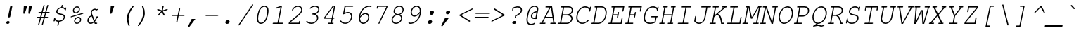 SplineFontDB: 2.0
FontName: TlwgTypewriter-Oblique
FullName: Tlwg Typewriter Mono Oblique
FamilyName: TlwgTypewriter
Weight: Medium
Copyright: Tlwg Typewriter, Free Thai Pseudo Monospace outline font. Copyright (C) 2003, 2004 Poonlap Veerathanabutr <poonlap@linux.thai.net>
Comments: 2003-11-25: Created. \nPfaEdit 1.0 (http://pfaedit.sf.net).\n\nTLWG is Thai Linux Working Group http://linux.thai.net\n\nThis font was derived from TlwgMono.Most characters have fixed width except some vowels and tone marks.\n
Version: 001.007: 2007-12-07
ItalicAngle: -12
UnderlinePosition: -100
UnderlineWidth: 50
Ascent: 800
Descent: 200
NeedsXUIDChange: 1
FSType: 0
OS2Version: 0
OS2_WeightWidthSlopeOnly: 0
OS2_UseTypoMetrics: 0
CreationTime: 1153666223
ModificationTime: 1197025164
PfmFamily: 49
TTFWeight: 400
TTFWidth: 5
LineGap: 90
VLineGap: 0
Panose: 2 0 6 3 0 0 0 0 0 0
OS2TypoAscent: 0
OS2TypoAOffset: 1
OS2TypoDescent: 0
OS2TypoDOffset: 1
OS2TypoLinegap: 0
OS2WinAscent: 0
OS2WinAOffset: 1
OS2WinDescent: 0
OS2WinDOffset: 1
HheadAscent: 0
HheadAOffset: 1
HheadDescent: 0
HheadDOffset: 1
OS2Vendor: 'PfEd'
Lookup: 6 0 0 "'ccmp' Glyph Composition/Decomposition in Thai lookup 0"  {"'ccmp' Glyph Composition/Decomposition in Thai lookup 0 subtable"  } ['ccmp' ('thai' <'KUY ' 'PAL ' 'THA ' 'dflt' > ) ]
Lookup: 6 0 0 "'ccmp' Glyph Composition/Decomposition in Thai lookup 1"  {"'ccmp' Glyph Composition/Decomposition in Thai lookup 1 subtable"  } ['ccmp' ('thai' <'KUY ' 'PAL ' 'THA ' 'dflt' > ) ]
Lookup: 4 8 1 "'liga' Standard Ligatures lookup 2"  {"'liga' Standard Ligatures lookup 2 subtable"  } ['liga' ('DFLT' <'dflt' > ) ]
Lookup: 4 8 0 "'frac' Diagonal Fractions lookup 3"  {"'frac' Diagonal Fractions lookup 3 subtable"  } ['frac' ('DFLT' <'dflt' > ) ]
Lookup: 5 0 0 "Required Feature in Thai lookup 4"  {"Required Feature in Thai lookup 4 subtable"  } [' RQD' ('thai' <'PAL ' > ) ]
Lookup: 2 0 0 "Multiple Substitution lookup 5"  {"Multiple Substitution lookup 5 subtable"  } []
Lookup: 1 0 0 "Single Substitution lookup 6"  {"Single Substitution lookup 6 subtable"  } []
Lookup: 1 0 0 "Single Substitution lookup 7"  {"Single Substitution lookup 7 subtable"  } []
Lookup: 1 0 0 "Single Substitution lookup 8"  {"Single Substitution lookup 8 subtable"  } []
Lookup: 1 0 0 "Single Substitution lookup 9"  {"Single Substitution lookup 9 subtable"  } []
Lookup: 2 0 0 "Multiple Substitution lookup 10"  {"Multiple Substitution lookup 10 subtable"  } []
Lookup: 1 0 0 "Single Substitution lookup 11"  {"Single Substitution lookup 11 subtable"  } []
Lookup: 262 0 0 "'mkmk' Mark to Mark in Thai lookup 0"  {"'mkmk' Mark to Mark in Thai lookup 0 subtable"  } ['mkmk' ('thai' <'KUY ' 'PAL ' 'THA ' 'dflt' > ) ]
Lookup: 260 0 0 "'mark' Mark Positioning in Thai lookup 1"  {"'mark' Mark Positioning in Thai lookup 1 subtable"  } ['mark' ('thai' <'KUY ' 'PAL ' 'THA ' 'dflt' > ) ]
Lookup: 260 0 0 "'mark' Mark Positioning in Thai lookup 2"  {"'mark' Mark Positioning in Thai lookup 2 subtable"  } ['mark' ('thai' <'KUY ' 'PAL ' 'THA ' 'dflt' > ) ]
DEI: 0
ContextSub2: glyph "Required Feature in Thai lookup 4 subtable"  0 0 0 1
 String: 15 uni0E0D uni0E10
 BString: 0 
 FString: 0 
 1
  SeqLookup: 0 "Single Substitution lookup 7" 
EndFPST
ChainSub2: class "'ccmp' Glyph Composition/Decomposition in Thai lookup 1 subtable"  7 7 1 5
  Class: 414 uni0E01 uni0E02 uni0E03 uni0E04 uni0E05 uni0E06 uni0E07 uni0E08 uni0E09 uni0E0A uni0E0B uni0E0C uni0E0D uni0E0E uni0E0F uni0E10 uni0E11 uni0E12 uni0E13 uni0E14 uni0E15 uni0E16 uni0E17 uni0E18 uni0E19 uni0E1A uni0E1B uni0E1C uni0E1D uni0E1E uni0E1F uni0E20 uni0E21 uni0E22 uni0E23 uni0E24 uni0E25 uni0E26 uni0E27 uni0E28 uni0E29 uni0E2A uni0E2B uni0E2C uni0E2D uni0E2E uni0E10.descless uni0E0D.descless dottedcircle
  Class: 7 uni0E33
  Class: 39 uni0E48 uni0E49 uni0E4A uni0E4B uni0E4C
  Class: 23 uni0E38 uni0E39 uni0E3A
  Class: 39 uni0E31 uni0E34 uni0E35 uni0E36 uni0E37
  Class: 7 uni0E4D
  BClass: 414 uni0E01 uni0E02 uni0E03 uni0E04 uni0E05 uni0E06 uni0E07 uni0E08 uni0E09 uni0E0A uni0E0B uni0E0C uni0E0D uni0E0E uni0E0F uni0E10 uni0E11 uni0E12 uni0E13 uni0E14 uni0E15 uni0E16 uni0E17 uni0E18 uni0E19 uni0E1A uni0E1B uni0E1C uni0E1D uni0E1E uni0E1F uni0E20 uni0E21 uni0E22 uni0E23 uni0E24 uni0E25 uni0E26 uni0E27 uni0E28 uni0E29 uni0E2A uni0E2B uni0E2C uni0E2D uni0E2E uni0E10.descless uni0E0D.descless dottedcircle
  BClass: 7 uni0E33
  BClass: 39 uni0E48 uni0E49 uni0E4A uni0E4B uni0E4C
  BClass: 23 uni0E38 uni0E39 uni0E3A
  BClass: 39 uni0E31 uni0E34 uni0E35 uni0E36 uni0E37
  BClass: 7 uni0E4D
 1 1 0
  ClsList: 2
  BClsList: 1
  FClsList:
 1
  SeqLookup: 0 "Multiple Substitution lookup 5" 
 2 1 0
  ClsList: 3 2
  BClsList: 1
  FClsList:
 2
  SeqLookup: 0 "Multiple Substitution lookup 10" 
  SeqLookup: 1 "Single Substitution lookup 6" 
 1 1 0
  ClsList: 3
  BClsList: 1
  FClsList:
 1
  SeqLookup: 0 "Single Substitution lookup 11" 
 1 2 0
  ClsList: 3
  BClsList: 4 1
  FClsList:
 1
  SeqLookup: 0 "Single Substitution lookup 11" 
 1 1 0
  ClsList: 6
  BClsList: 5
  FClsList:
 1
  SeqLookup: 0 "Single Substitution lookup 9" 
EndFPST
ChainSub2: coverage "'ccmp' Glyph Composition/Decomposition in Thai lookup 0 subtable"  0 0 0 1
 1 0 1
  Coverage: 15 uni0E0D uni0E10
  FCoverage: 23 uni0E38 uni0E39 uni0E3A
 1
  SeqLookup: 0 "Single Substitution lookup 8" 
EndFPST
TtfTable: maxp 32
zzz!!!!#!!*'"!!iQ)!<<*"z
EndTtf
TtfTable: prep 33
\,lV`9<\[u=Kql-N`iVV"tNe!YRjr1YS9u;+g?K"*<6'>
EndTtf
TtfTable: fpgm 189
YQ-5Y!#&#0.Ss6O8p4@A!$a]FYQcU[4]tF^.Ss5q=Wl4u!>@(&/[,7,+<]AkYQl[`=<J_V,=Z*V
+BTas@Q5;M+^#a-=Y6iZ/5&lC73bqY/[,=.Bc%ts5YtQ+YWu>CYQQM]"tNe!,9_A8h&FUA)bX(2
=T'3+=W8Ng"Y3]Z7Wqp:h&FUA=]lRnYQZQe>Zr_`"t[#'!JjQSYTSa,>T9mI=Y6i_/?pH$Leq3X
5_rZM)mB<F/H>bN
EndTtf
TtfTable: cvt  18
!$MDh!4i.1!MKP,!]'m_!b;92
EndTtf
LangName: 1033 "" "" "" "" "" "" "" "" "TLWG" "" "" "" "" "This font is free software; you can redistribute it and/or modify it under the terms of the GNU General Public License as published by the Free Software Foundation; either version 2 of the License, or (at your option) any later version.+AAoACgAA-This font is distributed in the hope that it will be useful, but WITHOUT ANY WARRANTY; without even the implied warranty of MERCHANTABILITY or FITNESS FOR A PARTICULAR PURPOSE.  See the GNU General Public License for more details.+AAoACgAA-You should have received a copy of the GNU General Public License along with this font; if not, write to the Free Software Foundation, Inc., 51 Franklin St, Fifth Floor, Boston, MA  02110-1301  USA+AAoACgAA-As a special exception, if you create a document which uses this font, and embed this font or unaltered portions of this font into the document, this font does not by itself cause the resulting document to be covered by the GNU General Public License. This exception does not however invalidate any other reasons why the document might be covered by the GNU General Public License. If you modify this font, you may extend this exception to your version of the font, but you are not obligated to do so. If you do not wish to do so, delete this exception statement from your version." "" "" "" "" "" "A quick brown fox jumps over the lazy dog." 
LangName: 1054 "Tlwg Typewriter, Free Thai monospace outline font. Copyright (C) 2003 Poonlap Veerathanabutr <poonlap@linux.thai.net> http://linux.thai.net/Members/poonlap+AAoACgAA-This program is free software; you can redistribute it and/or modify it under the terms of the GNU General Public License as published by the Free Software Foundation; either version 1, or (at your option) any later version.+AAoACgAA-This program is distributed in the hope that it will be useful, but WITHOUT ANY WARRANTY; without even the implied warranty of MERCHANTABILITY or FITNESS FOR A PARTICULAR PURPOSE. See the GNU General Public License for more details.+AAoACgAA-You should have received a copy of the GNU General Public License along with this program; if not, write to the Free Software Foundation, Inc., 675 Mass Ave, Cambridge, MA 02139, USA." "TlwgTypewriter" "" "" "Tlwg Typewriter" "" "" "" "" "" "" "" "" "" "" "" "" "" "" "+DkAOFA5HDgEOAQ4VDjEODQ4NDjkOQA4dDkkOMg5EDgIOSQ4EDjgOEw4bDjkOSA4tDiIOOQ5IDhcONQ5IDhoOSQ4yDhkOIw40DiEOGQ4zDkkA" 
Encoding: Custom
UnicodeInterp: none
NameList: Adobe Glyph List
DisplaySize: -48
AntiAlias: 1
FitToEm: 1
WinInfo: 96 12 9
BeginPrivate: 2
BlueValues 47 [-16 0 417 431 444 454 563 576 604 604 612 618]
OtherBlues 11 [-186 -186]
EndPrivate
AnchorClass2: "AboveBase"  "'mark' Mark Positioning in Thai lookup 2 subtable" "BelowBase"  "'mark' Mark Positioning in Thai lookup 1 subtable" "AboveMark"  "'mkmk' Mark to Mark in Thai lookup 0 subtable" 
BeginChars: 326 326
StartChar: mu
Encoding: 116 181 0
Width: 600
Flags: W
HStem: -16 40<204.401 359.67> 0 40<489 538.172> 377 40<127.1 204 421.1 519>
VStem: 86 483<-184 417 78.1001 176>
Fore
546 26 m 0x70
 546 15 539 0 514 0 c 2
 439 0 l 1x70
 452 59 l 1
 389 10 320 -16 255 -16 c 0
 214 -16 190 -8 168 16 c 1
 128 -173 l 2
 124 -191 115 -200 101 -200 c 0
 91 -200 86 -195 86 -184 c 0
 86 -181 86 -177 87 -173 c 2
 204 377 l 1
 150 377 l 2
 134 377 127 383 127 393 c 0
 127 403 132 417 159 417 c 2
 254 417 l 1
 189 115 l 2
 187 107 187 100 187 93 c 0
 187 51 215 24 261 24 c 0xb0
 329 24 395 54 463 115 c 1
 519 377 l 1
 445 377 l 2
 428 377 421 383 421 393 c 0
 421 403 426 417 454 417 c 2
 569 417 l 1
 489 40 l 1
 523 40 l 2
 538 40 546 36 546 26 c 0x70
EndSplineSet
EndChar
StartChar: uni0E31
Encoding: 239 3633 1
Width: 0
Flags: W
HStem: 493 64<-166.467 -94.4184> 635 29<-158.491 -87.2668>
VStem: -215 47<532.891 617.495> -86 43<572.207 624.884>
AnchorPoint: "AboveMark" 19 700 basemark 0
AnchorPoint: "AboveBase" 6 500 mark 0
Fore
-135 557 m 0
 -113 557 -86 575 -86 604 c 0
 -86 622 -99 635 -118 635 c 0
 -139 635 -168 615 -168 588 c 0
 -168 570 -154 557 -135 557 c 0
-215 561 m 0
 -215 604 -168 664 -112 664 c 16
 -79 664 -70 655 -56 635 c 16
 -47 621 -43 610 -43 596 c 0
 -43 585 -46 573 -49 557 c 1
 10 563 61 631 92 660 c 9
 127 611 l 17
 76 557 47 533 -15 510 c 16
 -46 498 -71 493 -97 493 c 0
 -137 493 -215 507 -215 561 c 0
EndSplineSet
EndChar
StartChar: uni0E34
Encoding: 242 3636 2
Width: 0
Flags: W
HStem: 500 55<-272 -52 -344 3 -272 -272> 607 59<-219.993 -69.0194>
AnchorPoint: "AboveMark" 9 700 basemark 0
AnchorPoint: "AboveBase" 6 500 mark 0
Fore
-149 607 m 16
 -191 607 -254 603 -272 555 c 9
 -52 555 l 17
 -58 593 -102 607 -149 607 c 16
-136 666 m 0
 -51 666 3 640 3 557 c 0
 3 540 1 521 -4 500 c 9
 -344 500 l 17
 -319 614 -248 666 -136 666 c 0
EndSplineSet
EndChar
StartChar: uni0E35
Encoding: 243 3637 3
Width: 0
Flags: W
HStem: 500 165<-325 -127 -31 -9 -394 26 -31 -31> 500 55<-309 -149> 612 56<-284.172 -170.297>
AnchorPoint: "AboveMark" 6 700 basemark 0
AnchorPoint: "AboveBase" 6 500 mark 0
Fore
-227 612 m 24x60
 -262 612 -290 598 -309 555 c 9
 -149 555 l 17
 -153 585 -186 612 -227 612 c 24x60
-217 668 m 0
 -127 668 -88 621 -54 555 c 9x60
 -31 665 l 25
 26 665 l 25
 -9 500 l 25
 -394 500 l 17x80
 -371 608 -325 668 -217 668 c 0
EndSplineSet
EndChar
StartChar: uni0E37
Encoding: 245 3639 4
Width: 0
Flags: W
HStem: 500 165<-319 -182 -105 -77 -13 2 -383 37 -105 -105> 500 60<-311 -196 -77 -35> 614 54<-283.494 -210.281>
AnchorPoint: "AboveMark" -26 700 basemark 0
AnchorPoint: "AboveBase" 6 500 mark 0
Fore
-248 614 m 0x60
 -264 614 -300 610 -311 560 c 9
 -196 560 l 17
 -203 588 -218 614 -248 614 c 0x60
-242 668 m 16
 -182 668 -148 620 -127 560 c 9x60
 -105 665 l 25
 -55 665 l 25x80
 -77 560 l 25
 -35 560 l 25x40
 -13 665 l 25
 37 665 l 25
 2 500 l 25
 -383 500 l 17x80
 -360 606 -319 668 -242 668 c 16
EndSplineSet
EndChar
StartChar: uni0E47
Encoding: 261 3655 5
Width: 0
Flags: W
HStem: 563 19<-98.5536 -56.3339> 640 41<-242.934 -63.6735>
VStem: -330 59<553.601 615.083> -56 19<529.115 560.69>
AnchorPoint: "AboveBase" -44 500 mark 0
AnchorPoint: "AboveMark" -197 500 mark 0
Fore
-72 563 m 0
 -85 563 -99 552 -99 539 c 0
 -99 529 -92 522 -81 522 c 0
 -66 522 -56 536 -56 548 c 0
 -56 556 -60 563 -72 563 c 0
-37 550 m 0
 -37 512 -86 500 -86 500 c 1
 -145 500 l 9
 -192 542 l 25
 -257 500 l 17
 -296 520 -330 526 -330 566 c 0
 -330 654 -217 681 -146 681 c 8
 -92 681 -5 729 -5 729 c 9
 5 695 l 17
 5 695 -87 640 -149 640 c 0
 -242 640 -271 603 -271 578 c 0
 -271 560 -246 552 -246 552 c 9
 -185 585 l 1
 -133 554 l 9
 -109 554 l 17
 -106 571 -86 582 -69 582 c 16
 -48 582 -37 567 -37 550 c 0
EndSplineSet
EndChar
StartChar: uni0E48
Encoding: 262 3656 6
Width: 0
Flags: W
HStem: 701 164<15 37 -20 72 15 15>
AnchorPoint: "AboveMark" 9 700 mark 0
Fore
15 865 m 1
 72 865 l 1
 37 701 l 1
 -20 701 l 1
 15 865 l 1
EndSplineSet
Substitution2: "Single Substitution lookup 11 subtable" uni0E48.low
MultipleSubs2: "Multiple Substitution lookup 10 subtable" uni0E4D uni0E48
EndChar
StartChar: uni0E49
Encoding: 263 3657 7
Width: 0
Flags: W
HStem: 699 188<-70 -9.77603 -41 -39 -98.7295 -1.29395> 699 114<-130 173 111 113> 699 55<-119 -91.7402 -91.7402 -63 -49.7295 47.7061> 855 32<-84.4555 -22.3357>
VStem: -112 22<789.524 849.436> -22 37<794.742 854.155>
AnchorPoint: "AboveMark" 9 700 mark 0
Fore
-63 789 m 0x1c
 -45 789 -22 806 -22 829 c 0
 -22 844 -33 855 -49 855 c 0
 -67 855 -90 838 -90 815 c 0
 -90 800 -79 789 -63 789 c 0x1c
-112 816 m 0
 -112 841 -83 887 -39 887 c 24x8c
 -4 887 15 860 15 829 c 0
 15 802 -2 784 -8 755 c 1
 -2 754 4 753 10 753 c 0
 42 753 77 768 113 813 c 9
 173 813 l 17x4c
 141 761 131 755 95 728 c 0
 60 703 11 699 -41 699 c 0x8c
 -70 699 -101 700 -130 700 c 9
 -119 754 l 17
 -63 754 l 1x2c
 -63 754 -112 783 -112 816 c 0
EndSplineSet
Substitution2: "Single Substitution lookup 11 subtable" uni0E49.low
MultipleSubs2: "Multiple Substitution lookup 10 subtable" uni0E4D uni0E49
EndChar
StartChar: uni0E4B
Encoding: 265 3659 8
Width: 0
Flags: W
HStem: 755 53<-48 -10 62 100 -60 112 -48 -48>
AnchorPoint: "AboveMark" 9 700 mark 0
Fore
-10 755 m 1
 -60 755 l 1
 -48 808 l 1
 2 808 l 1
 14 866 l 1
 74 866 l 1
 62 808 l 1
 112 808 l 1
 100 755 l 1
 50 755 l 1
 39 700 l 1
 -21 700 l 1
 -10 755 l 1
EndSplineSet
Substitution2: "Single Substitution lookup 11 subtable" uni0E4B.low
MultipleSubs2: "Multiple Substitution lookup 10 subtable" uni0E4D uni0E4B
EndChar
StartChar: uni0E4C
Encoding: 266 3660 9
Width: 0
Flags: W
HStem: 696 21<-29.9445 35.8373>
VStem: -64 33<718.011 781.468> 43 29<744.61 771>
AnchorPoint: "AboveMark" -5 700 mark 0
Fore
-2 717 m 0
 20 717 43 737 43 761 c 0
 43 777 31 789 14 789 c 0
 -8 789 -31 769 -31 745 c 0
 -31 729 -19 717 -2 717 c 0
-3 696 m 0
 -37 696 -64 717 -64 745 c 0
 -64 795 -12 805 20 820 c 18
 147 876 l 25
 165 815 l 25
 72 771 l 1
 72 771 73 757 70 744 c 0
 64 717 27 696 -3 696 c 0
EndSplineSet
Substitution2: "Single Substitution lookup 11 subtable" uni0E4C.low
MultipleSubs2: "Multiple Substitution lookup 10 subtable" uni0E4D uni0E4C
EndChar
StartChar: uni0E4D
Encoding: 267 3661 10
Width: 0
Flags: W
HStem: 500 41<-112.653 -43.1474> 621 47<-105.394 -34.9616>
VStem: -160 45<543.127 610.655> -33 45<550.78 619.58>
AnchorPoint: "AboveMark" -48 700 basemark 0
AnchorPoint: "AboveBase" 6 500 mark 0
Fore
-82 541 m 0
 -57 541 -33 564 -33 590 c 0
 -33 608 -46 621 -65 621 c 0
 -86 621 -115 602 -115 574 c 0
 -115 555 -101 541 -82 541 c 0
-160 565 m 0
 -160 622 -102 668 -55 668 c 0
 -15 668 12 637 12 599 c 0
 12 543 -43 500 -91 500 c 0
 -131 500 -160 527 -160 565 c 0
EndSplineSet
Substitution2: "Single Substitution lookup 9 subtable" uni0E4D.high
EndChar
StartChar: space
Encoding: 0 32 11
Width: 600
Flags: W
EndChar
StartChar: exclam
Encoding: 1 33 12
Width: 600
Flags: W
HStem: -15 100<262.116 290 290 351.884> 598 20G<412 440.5>
VStem: 246 216<25 588 4 65.8839> 246 122<1.61763 68.3824>
Fore
381 563 m 1xe0
 381 579 393 618 431 618 c 0
 450 618 462 606 462 588 c 0
 462 583 460 573 458 563 c 2
 388 237 l 2
 384 217 357 209 343 209 c 0
 331 209 311 217 311 233 c 2
 311 237 l 1
 381 563 l 1xe0
246 25 m 0
 246 58 279 85 311 85 c 2
 324 85 l 2
 350 85 368 68 368 45 c 0xd0
 368 12 335 -15 303 -15 c 2
 290 -15 l 2
 264 -15 246 2 246 25 c 0
EndSplineSet
EndChar
StartChar: quotedbl
Encoding: 2 34 13
Width: 600
Flags: W
HStem: 315 289<274 308.754 454 488.754>
VStem: 254 328<341 604 521 555.754>
Fore
274 604 m 1
 402 604 l 1
 315 351 l 2
 306 326 295 315 277 315 c 0
 262 315 254 323 254 341 c 0
 254 344 255 347 255 351 c 2
 274 604 l 1
454 604 m 1
 582 604 l 1
 495 351 l 2
 486 326 475 315 457 315 c 0
 442 315 434 323 434 341 c 0
 434 344 435 347 435 351 c 2
 454 604 l 1
EndSplineSet
EndChar
StartChar: numbersign
Encoding: 3 35 14
Width: 600
Flags: W
HStem: 189 41<143.014 246 298 377 430 532.766> 356 41<198.594 293 345 425 476 588.554>
VStem: 136 453<204 382 488.267 608.252>
Fore
589 382 m 0
 589 372 582 356 557 356 c 2
 466 356 l 1
 430 230 l 1
 510 230 l 2
 526 230 533 224 533 214 c 0
 533 204 527 189 501 189 c 2
 418 189 l 1
 354 -36 l 2
 350 -54 341 -62 328 -62 c 0
 319 -62 311 -54 311 -45 c 0
 311 -44 312 -42 312 -41 c 2
 377 189 l 1
 286 189 l 1
 223 -36 l 2
 218 -54 210 -62 197 -62 c 0
 187 -62 181 -55 181 -45 c 0
 181 -40 183 -35 183 -33 c 1
 246 189 l 1
 159 189 l 2
 144 189 136 194 136 204 c 0
 136 215 141 230 168 230 c 2
 257 230 l 1
 293 356 l 1
 215 356 l 2
 199 356 191 361 191 372 c 0
 191 382 198 397 223 397 c 2
 304 397 l 1
 368 622 l 2
 373 639 382 647 395 647 c 0
 405 647 410 641 410 631 c 0
 410 627 409 623 408 619 c 2
 345 397 l 1
 436 397 l 1
 500 622 l 2
 505 639 513 647 526 647 c 0
 537 647 541 641 541 630 c 0
 541 627 541 623 540 619 c 2
 476 397 l 1
 565 397 l 2
 581 397 589 392 589 382 c 0
425 356 m 1
 334 356 l 1
 298 230 l 1
 389 230 l 1
 425 356 l 1
EndSplineSet
EndChar
StartChar: dollar
Encoding: 4 36 15
Width: 600
Flags: W
HStem: 54 39<230.569 291 332 411.554> 449 21G<535 547.5> 538 117<378.746 442.761>
VStem: 225 42<373.663 476.117> 491 42<160.329 267.508>
Fore
319 93 m 0
 411 93 491 148 491 222 c 0
 491 313 333 287 255 341 c 0
 236 357 225 382 225 411 c 0
 225 490 306 565 402 576 c 1
 413 628 l 2
 417 646 426 655 440 655 c 0
 450 655 455 650 455 639 c 0
 455 636 455 632 454 628 c 2
 443 576 l 1
 488 572 508 562 539 534 c 1
 544 553 553 563 566 563 c 0
 577 563 581 558 581 548 c 0
 581 544 581 540 580 536 c 2
 567 476 l 2
 563 458 554 449 541 449 c 0
 529 449 525 454 525 467 c 2
 525 474 l 2
 525 509 475 538 416 538 c 0
 343 538 267 483 267 417 c 0
 267 305 533 383 533 231 c 0
 533 167 482 70 332 54 c 1
 307 -65 l 2
 303 -83 294 -92 281 -92 c 0
 270 -92 265 -87 265 -76 c 0
 265 -73 265 -69 266 -65 c 2
 291 54 l 1
 246 56 197 79 177 108 c 1
 174 92 l 2
 170 74 161 65 148 65 c 0
 137 65 132 70 132 81 c 0
 132 84 132 88 133 92 c 2
 149 171 l 2
 153 189 162 198 176 198 c 0
 187 198 191 193 191 181 c 2
 191 168 l 2
 191 127 248 93 319 93 c 0
EndSplineSet
EndChar
StartChar: percent
Encoding: 5 37 16
Width: 600
Flags: W
HStem: -12 38<316.702 426.693> 198 38<342.928 454.734> 363 38<271.929 382.36> 573 38<299.143 410.286>
VStem: 216 39<417.742 527.476> 260 39<43.9883 152.476> 427 39<445.921 556.703> 472 38<70.2497 180.204>
Fore
260 85 m 0
 260 164 336 236 411 236 c 0
 471 236 510 195 510 138 c 0
 510 55 431 -12 359 -12 c 0
 300 -12 260 30 260 85 c 0
368 26 m 0
 419 26 472 75 472 130 c 0
 472 169 445 198 403 198 c 0
 351 198 299 149 299 94 c 0
 299 56 327 26 368 26 c 0
216 460 m 0
 216 539 292 611 367 611 c 0
 427 611 466 570 466 514 c 0
 466 431 387 363 315 363 c 0
 256 363 216 405 216 460 c 0
323 401 m 0
 370 401 427 446 427 506 c 0
 427 545 400 573 359 573 c 0
 308 573 255 524 255 469 c 0
 255 430 282 401 323 401 c 0
590 367 m 0
 590 357 584 348 568 344 c 2
 163 222 l 2
 158 220 153 219 151 219 c 0
 144 219 137 226 137 234 c 0
 137 241 141 253 160 258 c 2
 565 380 l 2
 569 381 573 382 577 382 c 0
 585 382 590 375 590 367 c 0
EndSplineSet
EndChar
StartChar: ampersand
Encoding: 6 38 17
Width: 600
Flags: W
HStem: -16 41<200.129 315.476> 0 41<422 482.554> 208 41<483 526.766> 452 21G<439.5 483> 478 41<333.039 419.54>
VStem: 131 42<53.6578 187.069> 248 42<356.562 436.014>
Fore
483 26 m 0x7e
 483 16 476 0 451 0 c 2
 393 0 l 1x7e
 372 48 l 1
 333 5 293 -16 247 -16 c 0xbe
 179 -16 131 39 131 109 c 0
 131 180 181 259 277 287 c 1
 256 341 248 361 248 379 c 0
 248 442 317 519 399 519 c 0
 422 519 441 513 461 499 c 1
 469 503 481 510 489 510 c 0
 498 510 504 502 504 493 c 0
 504 478 488 471 483 468 c 2
 448 452 l 1
 431 470 414 478 391 478 c 0
 343 478 290 431 290 381 c 0
 290 362 297 338 314 298 c 2
 388 121 l 1
 416 158 441 201 461 249 c 1
 504 249 l 2
 520 249 527 243 527 233 c 0
 527 223 521 208 495 208 c 2
 483 208 l 1
 458 156 429 110 403 82 c 1
 422 41 l 1
 460 41 l 2
 475 41 483 36 483 26 c 0x7e
286 251 m 1
 207 234 173 165 173 116 c 0
 173 65 207 25 254 25 c 0xbe
 289 25 326 47 356 86 c 1
 286 251 l 1
EndSplineSet
EndChar
StartChar: quotesingle
Encoding: 7 39 18
Width: 600
Flags: W
HStem: 315 289<364 398.754>
VStem: 344 148<341 604 341 341>
Fore
364 604 m 1
 492 604 l 1
 405 351 l 2
 396 326 385 315 367 315 c 0
 352 315 344 323 344 341 c 0
 344 344 345 347 345 351 c 2
 364 604 l 1
EndSplineSet
EndChar
StartChar: parenleft
Encoding: 8 40 19
Width: 600
Flags: W
HStem: 584 20G<561 571>
VStem: 335 247 335 59<-9.44795 276.194>
Fore
436 -101 m 0xa0
 436 -110 426 -124 411 -124 c 0
 401 -124 394 -114 379 -77 c 0
 350 -2 335 70 335 139 c 0xa0
 335 200 341 355 525 570 c 0
 548 597 556 604 566 604 c 0
 576 604 582 597 582 588 c 0xc0
 582 582 579 577 577 573 c 0
 460 423 394 281 394 128 c 0
 394 5 436 -88 436 -101 c 0xa0
EndSplineSet
EndChar
StartChar: parenright
Encoding: 9 41 20
Width: 600
Flags: W
HStem: 584 20G<288.5 301>
VStem: 125 247 313 59<203.1 491.946>
Fore
271 581 m 0xa0
 271 590 281 604 296 604 c 0
 306 604 313 595 328 557 c 0
 358 483 372 412 372 342 c 0xa0
 372 280 365 125 182 -90 c 0
 159 -117 151 -124 141 -124 c 0
 131 -124 125 -117 125 -108 c 0xc0
 125 -102 128 -97 130 -93 c 1
 224 27 313 175 313 354 c 0
 313 475 271 567 271 581 c 0xa0
EndSplineSet
EndChar
StartChar: asterisk
Encoding: 10 42 21
Width: 600
Flags: W
HStem: 250 354<428 454 428 454 428 428>
VStem: 211 375<457 473 459 467 459 459>
Fore
211 459 m 0
 211 473 226 483 236 483 c 0
 240 483 241 482 248 480 c 2
 372 438 l 1
 402 577 l 2
 405 595 414 604 428 604 c 0
 439 604 444 598 444 586 c 0
 444 583 444 580 443 577 c 2
 413 438 l 1
 555 481 l 2
 561 483 568 484 571 484 c 0
 580 484 586 476 586 467 c 0
 586 457 579 448 560 442 c 2
 418 400 l 1
 475 288 l 2
 477 283 478 278 478 274 c 0
 478 263 469 250 454 250 c 0
 446 250 443 253 437 264 c 2
 379 376 l 1
 274 264 l 2
 264 254 258 250 250 250 c 0
 241 250 234 256 234 266 c 0
 234 275 238 279 246 288 c 2
 351 400 l 1
 227 442 l 2
 218 445 211 449 211 459 c 0
EndSplineSet
EndChar
StartChar: plus
Encoding: 11 43 22
Width: 600
Flags: W
HStem: 32 498<307 413 669.64 886.019> 261 41<138.828 334 384 580.362>
VStem: 131 458<274.915 288.527>
Fore
589 287 m 0x60
 589 277 582 261 555 261 c 2
 375 261 l 1x60
 333 59 l 2
 329 41 320 32 307 32 c 0xa0
 296 32 291 37 291 48 c 0
 291 51 291 55 292 59 c 2
 334 261 l 1
 154 261 l 2
 139 261 131 266 131 276 c 0
 131 287 138 302 163 302 c 2
 343 302 l 1x60
 386 503 l 2
 390 521 399 530 413 530 c 0xa0
 423 530 428 525 428 514 c 0
 428 511 428 507 427 503 c 2
 384 302 l 1
 564 302 l 2
 580 302 589 297 589 287 c 0x60
EndSplineSet
EndChar
StartChar: comma
Encoding: 12 44 23
Width: 600
Flags: W
HStem: -145 290<133 238 371 371>
VStem: 109 262<-122 145 -122 -122>
Fore
238 145 m 1
 371 145 l 1
 169 -120 l 2
 155 -139 146 -145 133 -145 c 0
 119 -145 109 -135 109 -122 c 0
 109 -114 112 -112 115 -105 c 2
 238 145 l 1
EndSplineSet
EndChar
StartChar: hyphen
Encoding: 13 45 24
Width: 600
Flags: W
HStem: 258 41<137.594 587.554 163 556 163 163>
VStem: 130 458<271.915 285.79>
Fore
588 284 m 0
 588 274 581 258 556 258 c 2
 154 258 l 2
 138 258 130 263 130 274 c 0
 130 284 137 299 163 299 c 2
 565 299 l 2
 580 299 588 294 588 284 c 0
EndSplineSet
EndChar
StartChar: period
Encoding: 14 46 25
Width: 600
Flags: W
HStem: -15 131<263.714 292 292 358.286>
VStem: 235 152<13.9399 87.2236>
Fore
235 37 m 0
 235 77 273 116 320 116 c 2
 330 116 l 2
 364 116 387 95 387 65 c 0
 387 24 349 -15 302 -15 c 2
 292 -15 l 2
 258 -15 235 7 235 37 c 0
EndSplineSet
EndChar
StartChar: slash
Encoding: 15 47 26
Width: 600
Flags: W
Fore
625 652 m 0
 625 648 625 645 617 633 c 2
 142 -63 l 2
 132 -77 126 -81 116 -81 c 0
 107 -81 100 -74 100 -65 c 0
 100 -57 107 -48 108 -46 c 2
 583 650 l 2
 593 664 599 668 609 668 c 0
 618 668 625 661 625 652 c 0
EndSplineSet
EndChar
StartChar: zero
Encoding: 16 48 27
Width: 600
Flags: W
HStem: -15 41<243.054 377.999> 577 41<351.062 486.999>
VStem: 156 45<102.799 223.473> 528 44<380.915 498.917>
Fore
562 351 m 2
 540 251 l 2
 507 93 408 -15 297 -15 c 0
 208 -15 156 54 156 163 c 0
 156 190 159 220 166 251 c 2
 188 351 l 2
 221 510 320 618 431 618 c 0
 520 618 572 549 572 439 c 0
 572 412 569 383 562 351 c 2
423 577 m 0
 300 577 241 411 228 346 c 2
 209 257 l 2
 203 232 201 205 201 180 c 0
 201 142 207 107 219 79 c 0
 234 45 264 26 306 26 c 0
 348 26 386 45 415 79 c 0
 455 125 487 193 501 257 c 2
 520 346 l 2
 525 371 528 397 528 422 c 0
 528 460 522 496 509 524 c 0
 495 558 465 577 423 577 c 0
EndSplineSet
EndChar
StartChar: one
Encoding: 17 49 28
Width: 600
Flags: W
HStem: 0 41<123.748 289 330 491.554> 592 20G<383.069 446.762>
VStem: 116 376<13.9151 27.7902>
Fore
116 16 m 0
 116 26 123 41 150 41 c 2
 289 41 l 1
 398 557 l 1
 257 515 l 2
 253 514 245 512 243 512 c 0
 235 512 228 520 228 529 c 0
 228 544 242 550 254 554 c 2
 451 612 l 1
 330 41 l 1
 469 41 l 2
 484 41 492 36 492 26 c 0
 492 16 485 0 460 0 c 2
 141 0 l 2
 125 0 116 5 116 16 c 0
EndSplineSet
EndChar
StartChar: two
Encoding: 18 50 29
Width: 600
Flags: W
HStem: 0 41<132 446> 577 41<330.079 484.54>
VStem: 531 41<404.616 531.497>
Fore
204 467 m 0
 204 496 290 618 421 618 c 0
 508 618 572 554 572 476 c 0
 572 391 512 343 380 237 c 0
 275 151 200 92 132 44 c 1
 132 41 l 1
 446 41 l 1
 453 77 l 2
 457 95 466 104 480 104 c 0
 490 104 495 99 495 88 c 0
 495 85 495 81 494 77 c 2
 478 0 l 1
 84 0 l 1
 97 60 l 1
 380 282 l 2
 483 366 531 407 531 470 c 0
 531 529 480 577 413 577 c 0
 345 577 273 532 244 472 c 0
 237 458 230 452 219 452 c 0
 210 452 204 459 204 467 c 0
EndSplineSet
EndChar
StartChar: three
Encoding: 19 51 30
Width: 600
Flags: W
HStem: -15 41<200.217 386.673> 312 41<329.828 431.01> 577 41<328.623 498.962>
VStem: 496 42<124.529 253.877> 536 43<420.098 540.942>
Fore
579 493 m 0xe8
 579 409 507 352 449 330 c 1
 448 330 446 329 444 328 c 1
 504 301 538 253 538 198 c 0
 538 90 417 -15 287 -15 c 0
 201 -15 110 38 110 65 c 0
 110 79 125 88 134 88 c 0
 151 88 190 26 297 26 c 0
 405 26 496 113 496 191 c 0xf0
 496 258 432 312 345 312 c 0
 330 312 322 317 322 327 c 0
 322 338 329 353 354 353 c 0
 404 353 420 354 443 364 c 0
 500 386 536 437 536 485 c 0
 536 539 491 577 423 577 c 0
 367 577 313 557 277 523 c 0
 265 511 261 509 253 509 c 0
 243 509 237 516 237 525 c 0
 237 549 328 618 432 618 c 0
 520 618 579 566 579 493 c 0xe8
EndSplineSet
EndChar
StartChar: four
Encoding: 20 52 31
Width: 600
Flags: W
HStem: 0 41<283.594 385 426 482.554> 169 41<189 412 462 511.172> 563 41<472 496>
VStem: 141 404<169 604 210 259.172>
Fore
276 16 m 0
 276 26 283 41 309 41 c 2
 385 41 l 1
 412 169 l 1
 141 169 l 1
 151 216 l 1
 461 604 l 1
 545 604 l 1
 462 210 l 1
 496 210 l 2
 511 210 519 205 519 195 c 0
 519 184 512 169 487 169 c 2
 453 169 l 1
 426 41 l 1
 460 41 l 2
 475 41 483 36 483 26 c 0
 483 16 476 0 451 0 c 2
 300 0 l 2
 284 0 276 5 276 16 c 0
421 210 m 1
 496 563 l 1
 472 563 l 1
 189 210 l 1
 421 210 l 1
EndSplineSet
EndChar
StartChar: five
Encoding: 21 53 32
Width: 600
Flags: W
HStem: -15 41<209.921 385.502> 354 41<326.163 464.759> 563 41<310 576.252>
VStem: 113 471<79 589 79 79> 505 42<150.83 312.981>
Fore
584 589 m 0xf0
 584 579 578 563 551 563 c 2
 310 563 l 1
 268 365 l 1
 323 386 362 395 406 395 c 0
 493 395 547 336 547 250 c 0xe8
 547 128 445 -15 292 -15 c 0
 184 -15 113 58 113 79 c 0xf0
 113 90 127 102 138 102 c 0
 144 102 147 100 153 93 c 0
 191 49 241 26 299 26 c 0
 430 26 505 148 505 242 c 0xe8
 505 310 462 354 391 354 c 0
 309 354 251 313 235 313 c 0
 226 313 219 319 219 329 c 0
 219 331 220 333 220 335 c 1
 277 604 l 1
 559 604 l 2
 575 604 584 599 584 589 c 0xf0
EndSplineSet
EndChar
StartChar: six
Encoding: 22 54 33
Width: 600
Flags: W
HStem: -15 41<273.924 418.233> 323 41<338.562 471.762> 577 41<451.437 617.346>
VStem: 185 446 185 38<87.384 188> 511 42<129.335 283.409>
Fore
608 563 m 0xf0
 594 563 594 577 547 577 c 0
 437 577 275 475 236 285 c 0
 234 276 231 261 228 242 c 1
 287 324 349 364 420 364 c 0
 498 364 553 302 553 220 c 0
 553 108 453 -15 334 -15 c 0
 240 -15 185 62 185 182 c 0xec
 185 445 384 618 559 618 c 0
 600 618 631 604 631 586 c 0
 631 577 622 563 608 563 c 0xf0
411 323 m 0
 316 323 237 207 223 188 c 1
 228 84 262 26 344 26 c 0
 440 26 511 128 511 212 c 0
 511 275 471 323 411 323 c 0
EndSplineSet
EndChar
StartChar: seven
Encoding: 23 55 34
Width: 600
Flags: W
HStem: -1 21G<290 300> 563 41<266 557>
VStem: 216 390<517 604 517 517>
Fore
553 545 m 1
 557 563 l 1
 266 563 l 1
 258 528 l 2
 254 509 245 500 232 500 c 0
 221 500 216 505 216 517 c 0
 216 520 216 524 217 528 c 2
 233 604 l 1
 606 604 l 1
 593 539 l 1
 319 20 l 2
 311 4 305 -1 295 -1 c 0
 285 -1 279 6 279 15 c 0
 279 20 282 29 284 32 c 2
 553 545 l 1
EndSplineSet
EndChar
StartChar: eight
Encoding: 24 56 35
Width: 600
Flags: W
HStem: -15 41<231.439 387.501> 293 40<300.242 439.315> 577 41<344.075 493.555>
VStem: 143 42<70.6615 205.163> 216 42<370.553 497.2> 483 42<114.294 250.402> 535 41<406.78 537.087>
Fore
576 484 m 0
 576 381 485 333 442 313 c 1
 497 286 525 245 525 194 c 0
 525 85 413 -15 297 -15 c 0
 206 -15 143 46 143 127 c 0
 143 202 191 271 292 313 c 1
 240 343 216 377 216 422 c 0
 216 518 317 618 431 618 c 0
 516 618 576 560 576 484 c 0
371 333 m 0
 446 333 535 390 535 475 c 0
 535 534 490 577 423 577 c 0
 338 577 258 505 258 429 c 0
 258 374 304 333 371 333 c 0
306 26 m 0
 391 26 483 97 483 187 c 0
 483 249 435 293 362 293 c 0
 262 293 185 212 185 135 c 0
 185 72 235 26 306 26 c 0
EndSplineSet
EndChar
StartChar: nine
Encoding: 25 57 36
Width: 600
Flags: W
HStem: -15 41<157.176 323.625> 239 41<302.808 435.48> 577 41<359.888 500.428>
VStem: 143 446 222 42<320.162 473.56> 551 38<415 515.616>
Fore
167 40 m 0xf0
 182 40 179 26 228 26 c 0
 337 26 497 126 539 318 c 0
 541 327 543 342 546 361 c 1
 487 279 425 239 354 239 c 0
 276 239 222 301 222 384 c 0
 222 496 321 618 440 618 c 0
 534 618 589 541 589 421 c 0xec
 589 390 586 357 578 321 c 0
 529 85 341 -15 215 -15 c 0
 174 -15 143 -1 143 17 c 0
 143 28 155 40 167 40 c 0xf0
364 280 m 0
 458 280 535 393 551 415 c 1
 546 519 513 577 431 577 c 0
 340 577 264 480 264 393 c 0
 264 329 304 280 364 280 c 0
EndSplineSet
EndChar
StartChar: colon
Encoding: 26 58 37
Width: 600
Flags: W
HStem: -15 131<263.714 292 292 358.286> 397 20G<359.5 411>
VStem: 235 152<13.9399 87.2236> 299 151<312.763 388.336>
Fore
235 37 m 0xe0
 235 77 273 116 320 116 c 2
 330 116 l 2
 364 116 387 95 387 65 c 0
 387 24 349 -15 302 -15 c 2
 292 -15 l 2
 258 -15 235 7 235 37 c 0xe0
299 337 m 0xd0
 299 375 335 417 384 417 c 2
 394 417 l 2
 428 417 450 395 450 364 c 0
 450 321 408 285 366 285 c 2
 356 285 l 2
 322 285 299 307 299 337 c 0xd0
EndSplineSet
EndChar
StartChar: semicolon
Encoding: 27 59 38
Width: 600
Flags: W
HStem: 397 20G<335.5 387>
VStem: 113 313<-122 364 -150 -122> 275 151<312.763 388.336>
Fore
242 145 m 1xc0
 375 145 l 1
 173 -120 l 2
 159 -139 150 -145 137 -145 c 0
 123 -145 113 -135 113 -122 c 0
 113 -114 116 -112 119 -105 c 2
 242 145 l 1xc0
275 337 m 0xa0
 275 375 311 417 360 417 c 2
 370 417 l 2
 404 417 426 395 426 364 c 0xc0
 426 321 384 285 342 285 c 2
 332 285 l 2
 298 285 275 307 275 337 c 0xa0
EndSplineSet
EndChar
StartChar: less
Encoding: 28 60 39
Width: 600
Flags: W
HStem: 44 474<511 612 612 612>
VStem: 132 496<281 500 281 281>
Fore
536 67 m 0
 536 61 523 44 511 44 c 0
 508 44 504 46 499 49 c 2
 132 281 l 1
 599 513 l 2
 605 516 609 518 612 518 c 0
 621 518 628 509 628 500 c 0
 628 487 617 481 611 478 c 2
 214 281 l 1
 527 84 l 2
 533 80 537 75 537 71 c 0
 537 69 536 68 536 67 c 0
EndSplineSet
EndChar
StartChar: equal
Encoding: 29 61 40
Width: 600
Flags: W
HStem: 190 185<132 149 571 588 158 562 158 158> 190 41<102.828 594.551> 334 41<132.594 624.554>
Fore
625 360 m 0x20
 625 350 618 334 593 334 c 2
 149 334 l 2x20
 133 334 125 339 125 350 c 0
 125 360 132 375 158 375 c 2x80
 602 375 l 2
 617 375 625 370 625 360 c 0x20
595 216 m 0
 595 206 588 190 562 190 c 2x80
 118 190 l 2
 103 190 95 195 95 205 c 0
 95 216 102 231 127 231 c 2
 571 231 l 2x40
 587 231 595 226 595 216 c 0
EndSplineSet
EndChar
StartChar: greater
Encoding: 30 62 41
Width: 600
Flags: W
HStem: 44 474<107 208 208 208>
VStem: 92 496<63 281 63 63>
Fore
183 493 m 0
 183 500 196 518 208 518 c 0
 211 518 216 516 220 513 c 2
 588 281 l 1
 120 49 l 2
 115 46 110 44 107 44 c 0
 97 44 92 53 92 63 c 0
 92 72 97 78 109 84 c 2
 506 281 l 1
 193 478 l 2
 186 482 183 488 183 493 c 0
EndSplineSet
EndChar
StartChar: question
Encoding: 31 63 42
Width: 600
Flags: W
HStem: -15 100<252.125 362.304> 536 41<314.984 500.469>
VStem: 236 143<1.38515 68.3724> 538 43<381.744 500.766>
Fore
581 456 m 0
 581 348 490 296 375 247 c 1
 366 206 l 2
 362 188 353 179 340 179 c 0
 329 179 324 184 324 195 c 0
 324 198 324 202 325 206 c 2
 339 274 l 1
 478 327 538 376 538 445 c 0
 538 499 492 536 418 536 c 0
 373 536 339 528 282 502 c 1
 273 461 l 2
 269 443 260 434 247 434 c 0
 236 434 231 439 231 450 c 0
 231 453 231 457 232 461 c 2
 246 529 l 1
 288 542 343 577 432 577 c 0
 525 577 581 530 581 456 c 0
236 24 m 0
 236 47 256 85 305 85 c 2
 332 85 l 2
 361 85 379 70 379 47 c 0
 379 23 359 -15 311 -15 c 2
 284 -15 l 2
 254 -15 236 0 236 24 c 0
EndSplineSet
EndChar
StartChar: at
Encoding: 32 64 43
Width: 600
Flags: W
HStem: -62 41<227.992 397.501> 147 41<356.189 437.517 429.246 445.789 445.789 450> 376 40<409.167 498> 583 41<350.79 489.718>
VStem: 139 422<122 501 122 198.628> 139 42<62.4468 176.351> 297 42<207.415 313.514> 519 42<464.453 553.424>
Fore
514 171 m 0xf8
 514 162 508 145 482 145 c 2
 449 145 l 1
 450 150 l 1
 429 148 419 147 409 147 c 0
 341 147 297 188 297 246 c 0
 297 326 378 416 504 416 c 2
 506 416 l 1
 516 463 l 2
 518 473 519 483 519 492 c 0
 519 547 483 583 425 583 c 0
 334 583 250 490 222 358 c 2
 188 198 l 2
 183 176 181 154 181 133 c 0xf7
 181 98 188 64 201 36 c 0
 219 -3 251 -21 301 -21 c 0
 392 -21 418 20 433 20 c 0
 443 20 449 13 449 4 c 0
 449 -23 374 -62 286 -62 c 0
 168 -62 139 45 139 122 c 0
 139 146 141 171 147 198 c 2
 182 361 l 2
 214 513 320 624 433 624 c 0
 511 624 561 573 561 501 c 0
 561 489 560 476 557 463 c 2
 499 186 l 1
 508 184 514 179 514 171 c 0xf8
498 376 m 1
 399 376 339 312 339 255 c 0
 339 215 370 188 421 188 c 0
 432 188 446 189 459 192 c 1
 498 376 l 1
EndSplineSet
EndChar
StartChar: A
Encoding: 33 65 44
Width: 600
Flags: W
HStem: 0 41<19.5938 76 117 218.554 391.594 493 536 595.554> 188 41<227 462> 522 41<220.594 357 397 412>
Fore
384 16 m 0
 384 26 391 41 417 41 c 2
 493 41 l 1
 468 188 l 1
 202 188 l 1
 117 41 l 1
 196 41 l 2
 211 41 219 36 219 26 c 0
 219 16 212 0 187 0 c 2
 36 0 l 2
 20 0 12 5 12 16 c 0
 12 26 19 41 45 41 c 2
 76 41 l 1
 357 522 l 1
 237 522 l 2
 221 522 213 527 213 538 c 0
 213 548 220 563 246 563 c 2
 450 563 l 1
 536 41 l 1
 573 41 l 2
 588 41 596 36 596 26 c 0
 596 16 589 0 564 0 c 2
 408 0 l 2
 392 0 384 5 384 16 c 0
462 229 m 1
 412 522 l 1
 397 522 l 1
 227 229 l 1
 462 229 l 1
EndSplineSet
EndChar
StartChar: B
Encoding: 34 66 45
Width: 600
Flags: W
HStem: 0 41<53.5938 133 174 459.712> 272 41<232 473.658> 522 41<164.594 235 276 513.058>
VStem: 535 42<111.179 227.135> 549 42<377.73 490.097>
Fore
46 16 m 0xf0
 46 26 53 41 79 41 c 2
 133 41 l 1
 235 522 l 1
 181 522 l 2
 165 522 157 527 157 538 c 0
 157 548 164 563 190 563 c 2
 448 563 l 2
 534 563 591 514 591 445 c 0xe8
 591 357 511 315 477 298 c 1
 543 272 577 234 577 182 c 0
 577 85 476 0 376 0 c 2
 70 0 l 2
 54 0 46 5 46 16 c 0xf0
379 313 m 2
 472 313 549 367 549 437 c 0
 549 486 505 522 440 522 c 2
 276 522 l 1
 232 313 l 1
 379 313 l 2
382 41 m 2
 470 41 535 113 535 171 c 0xf0
 535 200 520 228 493 246 c 0
 465 265 433 272 372 272 c 2
 223 272 l 1
 174 41 l 1
 382 41 l 2
EndSplineSet
EndChar
StartChar: C
Encoding: 35 67 46
Width: 600
Flags: W
HStem: -16 41<240.556 420.985> 535 41<326.603 509.134>
VStem: 109 43<113.43 229.55 226.523 232.578 232.578 242 248 258.139> 568 66<427.5 552.5>
Fore
557 110 m 0
 557 88 448 -16 319 -16 c 0
 199 -16 109 80 109 195 c 0
 109 211 111 226 114 242 c 2
 132 325 l 2
 156 438 274 576 427 576 c 0
 493 576 548 552 586 507 c 1
 592 536 l 2
 596 554 605 563 619 563 c 0
 629 563 634 558 634 547 c 0
 634 544 634 540 633 536 c 2
 609 424 l 2
 605 406 596 397 582 397 c 0
 572 397 567 403 567 415 c 0
 567 422 568 423 568 432 c 0
 568 488 503 535 419 535 c 0
 308 535 197 438 172 319 c 2
 157 248 l 2
 154 232 152 217 152 202 c 0
 152 103 224 25 327 25 c 0
 459 25 512 125 541 125 c 0
 551 125 557 119 557 110 c 0
EndSplineSet
EndChar
StartChar: D
Encoding: 36 68 47
Width: 600
Flags: W
HStem: 0 41<53.5938 113 154 384.578> 522 41<164.594 215 256 484.702>
VStem: 547 39<302.031 310 318 328.245 328.245 331.215 329.73 447.765>
Fore
46 16 m 0
 46 26 53 41 79 41 c 2
 113 41 l 1
 215 522 l 1
 181 522 l 2
 165 522 157 527 157 538 c 0
 157 548 164 563 190 563 c 2
 410 563 l 2
 520 563 592 481 592 370 c 0
 592 350 590 331 586 310 c 2
 574 254 l 2
 544 112 419 0 290 0 c 2
 70 0 l 2
 54 0 46 5 46 16 c 0
154 41 m 1
 304 41 l 2
 400 41 509 139 531 245 c 2
 547 318 l 2
 550 331 551 344 551 358 c 0
 551 399 538 441 514 472 c 0
 487 507 453 522 399 522 c 2
 256 522 l 1
 154 41 l 1
EndSplineSet
EndChar
StartChar: E
Encoding: 37 69 48
Width: 600
Flags: W
HStem: 0 41<53.5938 133 174 488> 272 41<232 368> 522 41<164.594 235 276 569>
Fore
157 538 m 0
 157 548 164 563 190 563 c 2
 619 563 l 1
 589 424 l 2
 585 406 576 397 562 397 c 0
 552 397 547 402 547 413 c 0
 547 416 547 420 548 424 c 2
 569 522 l 1
 276 522 l 1
 232 313 l 1
 377 313 l 1
 386 358 l 2
 390 376 399 385 413 385 c 0
 423 385 428 380 428 369 c 0
 428 366 428 362 427 358 c 2
 399 227 l 2
 395 209 387 200 374 200 c 0
 363 200 357 206 357 217 c 0
 357 220 357 223 358 227 c 2
 368 272 l 1
 223 272 l 1
 174 41 l 1
 488 41 l 1
 513 160 l 2
 517 178 526 187 540 187 c 0
 550 187 555 182 555 171 c 0
 555 168 555 164 554 160 c 2
 520 0 l 1
 70 0 l 2
 54 0 46 5 46 16 c 0
 46 26 53 41 79 41 c 2
 133 41 l 1
 235 522 l 1
 181 522 l 2
 165 522 157 527 157 538 c 0
EndSplineSet
EndChar
StartChar: F
Encoding: 38 70 49
Width: 600
Flags: W
HStem: 0 41<53.5938 133 174 335.551> 272 41<232 368> 522 41<164.594 235 276 590>
Fore
157 538 m 0
 157 548 164 563 190 563 c 2
 640 563 l 1
 610 424 l 2
 606 406 597 397 583 397 c 0
 573 397 568 402 568 413 c 0
 568 416 568 420 569 424 c 2
 590 522 l 1
 276 522 l 1
 232 313 l 1
 377 313 l 1
 386 358 l 2
 390 376 399 385 412 385 c 0
 423 385 428 380 428 369 c 0
 428 366 428 362 427 358 c 2
 399 227 l 2
 395 209 387 200 373 200 c 0
 363 200 357 206 357 217 c 0
 357 220 357 223 358 227 c 2
 368 272 l 1
 223 272 l 1
 174 41 l 1
 312 41 l 2
 328 41 336 36 336 26 c 0
 336 16 329 0 303 0 c 2
 70 0 l 2
 54 0 46 5 46 16 c 0
 46 26 53 41 79 41 c 2
 133 41 l 1
 235 522 l 1
 181 522 l 2
 165 522 157 527 157 538 c 0
EndSplineSet
EndChar
StartChar: G
Encoding: 39 71 50
Width: 600
Flags: W
HStem: -16 41<232.673 454.946> 209 41<368.828 523 564 603.362> 418 21G<583.5 595.5> 535 41<332.295 528.344>
VStem: 108 42<101.181 214.183 201.908 226.458 226.458 244 244 260.188> 575 60<444.561 553>
Fore
612 235 m 0
 612 225 605 209 578 209 c 2
 564 209 l 1
 528 36 l 1
 461 2 392 -16 330 -16 c 0
 190 -16 108 58 108 178 c 0
 108 199 110 221 115 244 c 2
 131 318 l 2
 159 449 282 576 435 576 c 0
 501 576 553 558 590 522 c 1
 593 536 l 2
 597 554 606 563 620 563 c 0
 631 563 635 558 635 548 c 0
 635 545 635 541 634 536 c 2
 615 445 l 2
 611 427 602 418 589 418 c 0
 578 418 574 424 574 436 c 0
 574 442 575 445 575 451 c 0
 575 498 513 535 429 535 c 0
 274 535 188 393 171 317 c 2
 156 244 l 2
 152 224 150 205 150 187 c 0
 150 85 218 25 341 25 c 0
 393 25 430 33 492 59 c 1
 523 209 l 1
 384 209 l 2
 369 209 361 214 361 224 c 0
 361 235 368 250 393 250 c 2
 587 250 l 2
 603 250 612 245 612 235 c 0
EndSplineSet
EndChar
StartChar: H
Encoding: 40 72 51
Width: 600
Flags: W
HStem: 0 41<63.7478 135 176 252.554 366.594 446 487 555.554> 272 41<234 495> 522 41<195.594 237 278 363.554 477.594 548 589 645.554>
Fore
359 16 m 0
 359 26 366 41 392 41 c 2
 446 41 l 1
 495 272 l 1
 225 272 l 1
 176 41 l 1
 230 41 l 2
 245 41 253 36 253 26 c 0
 253 16 246 0 221 0 c 2
 81 0 l 2
 65 0 56 5 56 16 c 0
 56 26 63 41 90 41 c 2
 135 41 l 1
 237 522 l 1
 212 522 l 2
 196 522 188 527 188 538 c 0
 188 548 195 563 221 563 c 2
 341 563 l 2
 356 563 364 558 364 548 c 0
 364 538 357 522 332 522 c 2
 278 522 l 1
 234 313 l 1
 504 313 l 1
 548 522 l 1
 494 522 l 2
 478 522 470 527 470 538 c 0
 470 548 477 563 503 563 c 2
 623 563 l 2
 638 563 646 558 646 548 c 0
 646 538 639 522 614 522 c 2
 589 522 l 1
 487 41 l 1
 533 41 l 2
 548 41 556 36 556 26 c 0
 556 16 549 0 524 0 c 2
 383 0 l 2
 367 0 359 5 359 16 c 0
EndSplineSet
EndChar
StartChar: I
Encoding: 41 73 52
Width: 600
Flags: W
HStem: 0 41<123.594 288 329 491.551> 522 41<234.594 390 431 602.602>
VStem: 116 487<16 548 16 178.551>
Fore
603 548 m 0
 603 539 597 522 570 522 c 2
 431 522 l 1
 329 41 l 1
 468 41 l 2
 484 41 492 36 492 26 c 0
 492 16 485 0 459 0 c 2
 140 0 l 2
 124 0 116 5 116 16 c 0
 116 26 123 41 149 41 c 2
 288 41 l 1
 390 522 l 1
 251 522 l 2
 235 522 227 527 227 538 c 0
 227 548 234 563 260 563 c 2
 579 563 l 2
 595 563 603 558 603 548 c 0
EndSplineSet
EndChar
StartChar: J
Encoding: 42 74 53
Width: 600
Flags: W
HStem: -16 41<200.043 359.925> 522 41<354.594 530 571 698.554>
Fore
699 548 m 0
 699 538 692 522 667 522 c 2
 571 522 l 1
 495 165 l 2
 474 66 372 -16 269 -16 c 0
 205 -16 158 9 100 74 c 1
 131 223 l 2
 135 241 144 250 158 250 c 0
 168 250 173 245 173 234 c 0
 173 231 173 227 172 223 c 2
 145 93 l 1
 186 47 228 25 278 25 c 0
 359 25 437 87 454 165 c 2
 530 522 l 1
 371 522 l 2
 355 522 347 527 347 538 c 0
 347 548 354 563 380 563 c 2
 676 563 l 2
 691 563 699 558 699 548 c 0
EndSplineSet
EndChar
StartChar: K
Encoding: 43 75 54
Width: 600
Flags: W
HStem: 0 41<53.5938 133 174 271.554 498 576.554> 522 41<164.594 235 276 382.554 493.748 556 613 661.602>
Fore
577 26 m 0
 577 16 570 0 545 0 c 2
 458 0 l 1
 428 203 397 263 308 294 c 1
 212 221 l 1
 174 41 l 1
 249 41 l 2
 264 41 272 36 272 26 c 0
 272 16 265 0 240 0 c 2
 70 0 l 2
 54 0 46 5 46 16 c 0
 46 26 53 41 79 41 c 2
 133 41 l 1
 235 522 l 1
 181 522 l 2
 165 522 157 527 157 538 c 0
 157 548 164 563 190 563 c 2
 360 563 l 2
 375 563 383 558 383 548 c 0
 383 538 376 522 351 522 c 2
 276 522 l 1
 223 273 l 1
 556 522 l 1
 511 522 l 2
 495 522 486 527 486 538 c 0
 486 548 493 563 520 563 c 2
 638 563 l 2
 654 563 662 558 662 548 c 0
 662 539 656 522 629 522 c 2
 613 522 l 1
 349 324 l 1
 437 284 464 233 498 41 c 1
 554 41 l 2
 569 41 577 36 577 26 c 0
EndSplineSet
EndChar
StartChar: L
Encoding: 44 76 55
Width: 600
Flags: W
HStem: 0 41<73.5938 195 236 509> 522 41<184.594 297 338 465.554>
Fore
466 548 m 0
 466 538 459 522 434 522 c 2
 338 522 l 1
 236 41 l 1
 509 41 l 1
 543 201 l 2
 547 219 555 228 569 228 c 0
 579 228 585 222 585 211 c 0
 585 208 585 205 584 201 c 2
 541 0 l 1
 90 0 l 2
 74 0 66 5 66 16 c 0
 66 26 73 41 99 41 c 2
 195 41 l 1
 297 522 l 1
 201 522 l 2
 185 522 177 527 177 538 c 0
 177 548 184 563 210 563 c 2
 443 563 l 2
 458 563 466 558 466 548 c 0
EndSplineSet
EndChar
StartChar: M
Encoding: 45 77 56
Width: 600
Flags: W
HStem: 0 41<21.5938 81 122 219.551 400.594 500 541 597.554> 522 41<141.594 183 224 232 594 602 643 699.554>
Fore
393 16 m 0
 393 26 400 41 426 41 c 2
 500 41 l 1
 602 522 l 1
 594 522 l 1
 362 169 l 1
 316 169 l 1
 232 522 l 1
 224 522 l 1
 122 41 l 1
 196 41 l 2
 212 41 220 36 220 26 c 0
 220 16 213 0 187 0 c 2
 38 0 l 2
 22 0 14 5 14 16 c 0
 14 26 21 41 47 41 c 2
 81 41 l 1
 183 522 l 1
 158 522 l 2
 142 522 134 527 134 538 c 0
 134 548 141 563 167 563 c 2
 266 563 l 1
 349 215 l 1
 577 563 l 1
 677 563 l 2
 692 563 700 558 700 548 c 0
 700 538 693 522 668 522 c 2
 643 522 l 1
 541 41 l 1
 575 41 l 2
 590 41 598 36 598 26 c 0
 598 16 591 0 566 0 c 2
 417 0 l 2
 401 0 393 5 393 16 c 0
EndSplineSet
EndChar
StartChar: N
Encoding: 46 78 57
Width: 600
Flags: W
HStem: 0 41<52.5938 112 153 250.554> 522 41<143.594 214 479.748 571 612 677.554>
Fore
678 548 m 0
 678 538 671 522 646 522 c 2
 612 522 l 1
 501 0 l 1
 449 0 l 1
 251 504 l 1
 153 41 l 1
 228 41 l 2
 243 41 251 36 251 26 c 0
 251 16 244 0 219 0 c 2
 69 0 l 2
 53 0 45 5 45 16 c 0
 45 26 52 41 78 41 c 2
 112 41 l 1
 214 522 l 1
 160 522 l 2
 144 522 136 527 136 538 c 0
 136 548 143 563 169 563 c 2
 275 563 l 1
 473 59 l 1
 571 522 l 1
 497 522 l 2
 481 522 472 527 472 538 c 0
 472 548 479 563 506 563 c 2
 655 563 l 2
 670 563 678 558 678 548 c 0
EndSplineSet
EndChar
StartChar: O
Encoding: 47 79 58
Width: 600
Flags: W
HStem: -16 41<227.573 391.027> 535 41<327.944 493.633>
VStem: 103 42<115.712 325.035> 574 43<230.063 444.51>
Fore
103 205 m 0
 103 390 255 576 422 576 c 0
 540 576 617 484 617 354 c 0
 617 157 454 -16 297 -16 c 0
 180 -16 103 77 103 205 c 0
305 25 m 0
 435 25 574 176 574 344 c 0
 574 455 511 535 414 535 c 0
 275 535 145 374 145 216 c 0
 145 106 209 25 305 25 c 0
EndSplineSet
EndChar
StartChar: P
Encoding: 48 80 59
Width: 600
Flags: W
HStem: 0 41<53.5938 133 174 335.551> 231 41<223 445.197> 522 41<164.594 235 276 500.663>
VStem: 545 42<356.171 479.353>
Fore
587 429 m 0
 587 310 456 231 345 231 c 2
 214 231 l 1
 174 41 l 1
 312 41 l 2
 328 41 336 36 336 26 c 0
 336 16 329 0 303 0 c 2
 70 0 l 2
 54 0 46 5 46 16 c 0
 46 26 53 41 79 41 c 2
 133 41 l 1
 235 522 l 1
 181 522 l 2
 165 522 157 527 157 538 c 0
 157 548 164 563 190 563 c 2
 430 563 l 2
 524 563 587 506 587 429 c 0
357 272 m 2
 447 272 545 337 545 420 c 0
 545 477 495 522 425 522 c 2
 276 522 l 1
 223 272 l 1
 357 272 l 2
EndSplineSet
EndChar
StartChar: Q
Encoding: 49 81 60
Width: 600
Flags: W
HStem: -115 41<352.726 494.283> -89 41<260.633 389.857> -16 41<302 390.055> 535 41<327.387 493.633>
VStem: 103 42<115.749 324.672> 574 43<232.746 444.088>
Fore
103 206 m 0x7c
 103 387 252 576 422 576 c 0
 540 576 617 482 617 354 c 0
 617 169 467 -11 302 -16 c 1
 239 -56 l 1
 270 -50 287 -48 308 -48 c 0x7c
 381 -48 393 -74 429 -74 c 0
 472 -74 500 -43 517 -43 c 0
 526 -43 533 -49 533 -59 c 0
 533 -89 450 -115 418 -115 c 0xbc
 376 -115 357 -89 299 -89 c 0
 269 -89 200 -100 154 -112 c 0
 150 -113 147 -114 144 -114 c 0
 134 -114 128 -107 128 -97 c 0
 128 -88 134 -81 143 -75 c 2
 247 -10 l 1
 157 11 103 98 103 206 c 0x7c
305 25 m 0
 435 25 574 176 574 344 c 0
 574 455 511 535 414 535 c 0
 275 535 145 374 145 216 c 0
 145 106 209 25 305 25 c 0
EndSplineSet
EndChar
StartChar: R
Encoding: 50 82 61
Width: 600
Flags: W
HStem: 0 41<53.5938 133 174 271.554 540 593.554> 251 41<227 350> 522 41<164.594 235 276 501.396>
VStem: 546 42<368.634 480.827>
Fore
594 26 m 0
 594 16 587 0 562 0 c 2
 505 0 l 1
 451 162 419 216 350 251 c 1
 218 251 l 1
 174 41 l 1
 249 41 l 2
 264 41 272 36 272 26 c 0
 272 16 265 0 240 0 c 2
 70 0 l 2
 54 0 46 5 46 16 c 0
 46 26 53 41 79 41 c 2
 133 41 l 1
 235 522 l 1
 181 522 l 2
 165 522 157 527 157 538 c 0
 157 548 164 563 190 563 c 2
 438 563 l 2
 525 563 588 505 588 433 c 0
 588 365 537 301 415 262 c 1
 469 219 489 182 540 41 c 1
 571 41 l 2
 586 41 594 36 594 26 c 0
341 292 m 2
 441 292 546 349 546 425 c 0
 546 478 494 522 429 522 c 2
 276 522 l 1
 227 292 l 1
 341 292 l 2
EndSplineSet
EndChar
StartChar: S
Encoding: 51 83 62
Width: 600
Flags: W
HStem: -16 41<215.196 403.501> 535 41<326.48 497.519>
VStem: 97 65<10.5 134> 201 44<347.473 461.234> 499 45<109.693 228.066> 537 64<441.003 552.5>
Fore
201 394 m 0xf8
 201 483 294 576 421 576 c 0
 480 576 522 558 555 517 c 1
 559 536 l 2
 563 554 572 563 586 563 c 0
 596 563 601 558 601 547 c 0
 601 544 601 540 600 536 c 2
 578 433 l 2
 574 415 565 406 552 406 c 0
 541 406 536 412 536 424 c 0
 536 432 537 432 537 444 c 0xf4
 537 497 488 535 416 535 c 0
 316 535 245 466 245 397 c 0
 245 260 544 362 544 184 c 0
 544 86 447 -16 299 -16 c 0
 230 -16 176 9 145 56 c 1
 139 27 l 2
 135 9 126 0 112 0 c 0
 102 0 97 5 97 16 c 0
 97 19 97 23 98 27 c 2
 122 139 l 2
 125 157 134 166 148 166 c 0
 159 166 164 161 164 150 c 0
 164 141 162 141 162 127 c 0
 162 69 222 25 306 25 c 0
 421 25 499 103 499 174 c 0
 499 295 319 245 234 317 c 0
 212 335 201 362 201 394 c 0xf8
EndSplineSet
EndChar
StartChar: T
Encoding: 52 84 63
Width: 600
Flags: W
HStem: 0 41<158.594 289 330 457.554> 422 21G<176.5 189 593 605> 522 41<224 391 432 598>
VStem: 151 497<16 563 412 445.793>
Fore
151 16 m 0
 151 26 158 41 184 41 c 2
 289 41 l 1
 391 522 l 1
 224 522 l 1
 208 449 l 2
 205 431 196 422 182 422 c 0
 171 422 166 428 166 440 c 0
 166 443 166 446 167 449 c 2
 192 563 l 1
 648 563 l 1
 623 449 l 2
 619 430 612 422 598 422 c 0
 588 422 581 430 581 442 c 0
 581 444 582 447 582 449 c 1
 598 522 l 1
 432 522 l 1
 330 41 l 1
 435 41 l 2
 450 41 458 36 458 26 c 0
 458 16 451 0 426 0 c 2
 175 0 l 2
 159 0 151 5 151 16 c 0
EndSplineSet
EndChar
StartChar: U
Encoding: 53 85 64
Width: 600
Flags: W
HStem: -16 41<229.251 388.311> 522 41<161.178 212 253 358.554 477.773 569 610 675.569>
VStem: 135 42<76.5741 171.627 170.234 173.02 173.02 185 185 201.382>
Fore
676 549 m 0
 676 538 671 522 644 522 c 2
 610 522 l 1
 538 185 l 2
 514 71 409 -16 297 -16 c 0
 199 -16 135 49 135 140 c 0
 135 155 137 170 140 185 c 2
 212 522 l 1
 178 522 l 2
 162 522 154 527 154 538 c 0
 154 548 160 563 187 563 c 2
 336 563 l 2
 351 563 359 558 359 548 c 0
 359 538 352 522 327 522 c 2
 253 522 l 1
 181 185 l 2
 178 173 177 161 177 150 c 0
 177 77 228 25 305 25 c 0
 393 25 478 95 497 185 c 2
 569 522 l 1
 495 522 l 2
 479 522 471 527 471 538 c 0
 471 548 476 563 504 563 c 2
 653 563 l 2
 669 563 676 559 676 549 c 0
EndSplineSet
EndChar
StartChar: V
Encoding: 54 86 65
Width: 600
Flags: W
HStem: 0 21G<263.59 336.261> 522 41<130.178 178 221 322.584 508.178 603 644 699.584>
Fore
707 549 m 0
 707 538 702 522 675 522 c 2
 644 522 l 1
 324 0 l 1
 267 0 l 1
 178 522 l 1
 147 522 l 2
 131 522 123 527 123 538 c 0
 123 548 129 563 156 563 c 2
 307 563 l 2
 322 563 330 559 330 549 c 0
 330 538 325 522 298 522 c 2
 221 522 l 1
 305 41 l 1
 308 41 l 1
 603 522 l 1
 525 522 l 2
 509 522 501 527 501 538 c 0
 501 548 507 563 534 563 c 2
 684 563 l 2
 699 563 707 559 707 549 c 0
EndSplineSet
EndChar
StartChar: W
Encoding: 55 87 66
Width: 600
Flags: W
HStem: 0 21G<122 195 410.65 482.628> 522 41<141.594 173 214 339.602 497.594 610 649 695.554>
Fore
696 548 m 0
 696 538 689 522 664 522 c 2
 649 522 l 1
 476 0 l 1
 412 0 l 1
 385 400 l 1
 185 0 l 1
 122 0 l 1
 173 522 l 1
 158 522 l 2
 142 522 134 527 134 538 c 0
 134 548 141 563 167 563 c 2
 316 563 l 2
 332 563 340 558 340 548 c 0
 340 539 334 522 307 522 c 2
 214 522 l 1
 169 46 l 1
 364 438 l 1
 426 438 l 1
 452 46 l 1
 610 522 l 1
 514 522 l 2
 498 522 490 527 490 538 c 0
 490 548 497 563 523 563 c 2
 673 563 l 2
 688 563 696 558 696 548 c 0
EndSplineSet
EndChar
StartChar: X
Encoding: 56 88 67
Width: 600
Flags: W
HStem: 0 41<50.5938 93 143 229.554 384.594 472 525 564.554> 522 41<172.594 204 256 330.554 502.594 564 615 654.584>
Fore
662 549 m 0
 662 538 657 522 630 522 c 2
 615 522 l 1
 386 288 l 1
 525 41 l 1
 542 41 l 2
 557 41 565 36 565 26 c 0
 565 16 558 0 533 0 c 2
 401 0 l 2
 385 0 377 5 377 16 c 0
 377 26 384 41 410 41 c 2
 472 41 l 1
 352 255 l 1
 143 41 l 1
 207 41 l 2
 222 41 230 36 230 26 c 0
 230 16 223 0 198 0 c 2
 67 0 l 2
 51 0 43 5 43 16 c 0
 43 26 50 41 76 41 c 2
 93 41 l 1
 333 288 l 1
 204 522 l 1
 189 522 l 2
 173 522 165 527 165 538 c 0
 165 548 172 563 198 563 c 2
 308 563 l 2
 323 563 331 558 331 548 c 0
 331 538 324 522 299 522 c 2
 256 522 l 1
 368 321 l 1
 564 522 l 1
 519 522 l 2
 503 522 495 527 495 538 c 0
 495 548 502 563 528 563 c 2
 639 563 l 2
 654 563 662 559 662 549 c 0
EndSplineSet
EndChar
StartChar: Y
Encoding: 57 89 68
Width: 600
Flags: W
HStem: 0 41<159.594 290 331 458.554> 522 41<172.594 213 262 331.554 505.748 563 609 664.609>
Fore
665 548 m 0
 665 537 657 522 633 522 c 2
 609 522 l 1
 376 254 l 1
 331 41 l 1
 436 41 l 2
 451 41 459 36 459 26 c 0
 459 16 452 0 427 0 c 2
 176 0 l 2
 160 0 152 5 152 16 c 0
 152 26 159 41 185 41 c 2
 290 41 l 1
 335 254 l 1
 213 522 l 1
 189 522 l 2
 173 522 165 527 165 538 c 0
 165 548 172 563 198 563 c 2
 309 563 l 2
 324 563 332 558 332 548 c 0
 332 538 325 522 300 522 c 2
 262 522 l 1
 366 295 l 1
 563 522 l 1
 523 522 l 2
 507 522 498 527 498 538 c 0
 498 548 505 563 532 563 c 2
 642 563 l 2
 657 563 665 557 665 548 c 0
EndSplineSet
EndChar
StartChar: Z
Encoding: 58 90 69
Width: 600
Flags: W
HStem: 0 41<151 465> 522 41<273 542>
VStem: 103 487<0 563 1.53064e-18 1.53064e-18>
Fore
497 0 m 1
 103 0 l 1
 116 59 l 1
 541 519 l 1
 542 522 l 1
 273 522 l 1
 248 404 l 2
 244 385 235 376 222 376 c 0
 211 376 206 381 206 393 c 0
 206 396 206 400 207 404 c 2
 241 563 l 1
 590 563 l 1
 577 505 l 1
 152 45 l 1
 151 41 l 1
 465 41 l 1
 495 182 l 2
 499 200 506 209 520 209 c 0
 531 209 537 203 537 192 c 0
 537 189 537 186 536 182 c 2
 497 0 l 1
EndSplineSet
EndChar
StartChar: bracketleft
Encoding: 59 91 70
Width: 600
Flags: W
HStem: -124 41<303 423.554> 563 41<441 569.554>
VStem: 254 316<-124 589 -124 -124>
Fore
570 589 m 0
 570 579 563 563 538 563 c 2
 441 563 l 1
 303 -83 l 1
 400 -83 l 2
 416 -83 424 -88 424 -98 c 0
 424 -108 417 -124 392 -124 c 2
 254 -124 l 1
 408 604 l 1
 546 604 l 2
 562 604 570 599 570 589 c 0
EndSplineSet
EndChar
StartChar: backslash
Encoding: 60 92 71
Width: 600
Flags: W
VStem: 250 225
Fore
250 644 m 0
 250 659 266 668 276 668 c 0
 285 668 289 664 293 650 c 2
 472 -46 l 1
 474 -50 475 -54 475 -57 c 0
 475 -71 460 -81 450 -81 c 0
 440 -81 436 -77 432 -63 c 2
 253 633 l 2
 251 638 250 642 250 644 c 0
EndSplineSet
EndChar
StartChar: bracketright
Encoding: 61 93 72
Width: 600
Flags: W
HStem: -124 41<132.446 261> 563 41<278.446 399>
VStem: 132 316<-109 604 -109 -109>
Fore
132 -109 m 0
 132 -99 139 -83 164 -83 c 2
 261 -83 l 1
 399 563 l 1
 302 563 l 2
 286 563 278 568 278 578 c 0
 278 588 285 604 310 604 c 2
 448 604 l 1
 294 -124 l 1
 156 -124 l 2
 140 -124 132 -119 132 -109 c 0
EndSplineSet
EndChar
StartChar: asciicircum
Encoding: 62 94 73
Width: 600
Flags: W
HStem: 354 261<431 542 431 431>
VStem: 192 375<368 379 370 378 370 370>
Fore
567 378 m 0
 567 368 557 354 542 354 c 0
 534 354 530 357 525 367 c 2
 417 552 l 1
 231 367 l 2
 222 357 216 354 208 354 c 0
 198 354 192 361 192 370 c 0
 192 379 200 387 205 392 c 2
 431 615 l 1
 561 392 l 1
 565 387 567 382 567 378 c 0
EndSplineSet
EndChar
StartChar: underscore
Encoding: 63 95 74
Width: 600
Flags: W
HStem: -125 50<-28 585>
Fore
596 -75 m 1
 585 -125 l 1
 -39 -125 l 1
 -28 -75 l 1
 596 -75 l 1
EndSplineSet
EndChar
StartChar: grave
Encoding: 64 96 75
Width: 600
Flags: W
HStem: 490 149
VStem: 286 144
Fore
286 614 m 0
 286 626 297 639 311 639 c 0
 317 639 321 636 328 630 c 2
 421 530 l 1
 429 517 430 518 430 515 c 0
 430 503 417 490 403 490 c 0
 398 490 393 493 387 499 c 2
 294 599 l 2
 289 605 286 609 286 614 c 0
EndSplineSet
EndChar
StartChar: a
Encoding: 65 97 76
Width: 600
Flags: W
HStem: -16 41<157.823 330.832> 0 41<469 545.554> 217 41<218.697 394.896> 390 41<306.344 462.175>
VStem: 93 42<47.9607 151.17> 486 42<308.305 365.294>
Fore
546 26 m 0x7c
 546 16 539 0 514 0 c 2
 419 0 l 1x7c
 433 67 l 1
 360 10 295 -16 225 -16 c 0xbc
 143 -16 93 24 93 86 c 0
 93 189 206 258 338 258 c 0
 384 258 414 253 469 237 c 1
 484 308 l 2
 485 313 486 318 486 323 c 0
 486 364 444 390 379 390 c 0
 314 390 234 358 220 358 c 0
 211 358 205 365 205 374 c 0
 205 389 219 396 227 399 c 0
 286 418 354 431 391 431 c 0
 474 431 528 390 528 331 c 0
 528 324 527 316 525 308 c 2
 469 41 l 1
 523 41 l 2
 538 41 546 36 546 26 c 0x7c
337 217 m 0
 225 217 135 168 135 94 c 0
 135 52 171 25 232 25 c 0xbc
 303 25 362 49 443 112 c 1
 462 202 l 1
 428 211 381 217 337 217 c 0
EndSplineSet
EndChar
StartChar: b
Encoding: 66 98 77
Width: 600
Flags: W
HStem: -16 41<248.548 413.253> 0 41<32.5938 112> 390 41<318.847 484.602> 563 41<152.594 223>
VStem: 548 43<161.531 326.406>
Fore
145 579 m 0x78
 145 589 152 604 177 604 c 2
 272 604 l 1
 214 328 l 1
 279 399 342 431 416 431 c 0
 522 431 591 358 591 258 c 0
 591 116 457 -16 321 -16 c 0xb8
 248 -16 195 18 163 88 c 1
 144 0 l 1
 49 0 l 2
 33 0 25 5 25 16 c 0
 25 26 32 41 58 41 c 2
 112 41 l 1
 223 563 l 1
 169 563 l 2
 153 563 145 568 145 579 c 0x78
327 25 m 0
 435 25 548 128 548 246 c 0
 548 330 491 390 405 390 c 0
 285 390 184 277 184 169 c 0
 184 87 241 25 327 25 c 0
EndSplineSet
EndChar
StartChar: c
Encoding: 67 99 78
Width: 600
Flags: W
HStem: -16 41<228.088 426.511> 390 41<297.712 487.605>
VStem: 122 42<85.0913 253.424> 534 61<298.168 406>
Fore
122 154 m 0
 122 288 238 431 406 431 c 0
 467 431 517 412 550 376 c 1
 553 389 l 2
 557 408 566 417 580 417 c 0
 590 417 595 412 595 400 c 0
 595 397 595 393 594 389 c 2
 574 298 l 2
 571 280 562 271 549 271 c 0
 538 271 533 276 533 288 c 0
 533 294 534 296 534 303 c 0
 534 352 474 390 394 390 c 0
 252 390 164 270 164 162 c 0
 164 80 222 25 316 25 c 0
 389 25 456 49 519 97 c 0
 528 105 532 107 539 107 c 0
 548 107 554 100 554 91 c 0
 554 62 434 -16 306 -16 c 0
 193 -16 122 53 122 154 c 0
EndSplineSet
EndChar
StartChar: d
Encoding: 68 100 79
Width: 600
Flags: W
HStem: -16 41<208.217 373.537> 0 41<511 587.554> 390 41<277.501 445.77> 563 41<510.594 581>
VStem: 102 42<90.0811 255.901>
Fore
503 579 m 0xb8
 503 589 510 604 535 604 c 2
 630 604 l 1
 511 41 l 1
 565 41 l 2
 580 41 588 36 588 26 c 0
 588 16 581 0 556 0 c 2
 461 0 l 1x78
 480 89 l 1
 418 19 351 -16 276 -16 c 0
 173 -16 102 60 102 160 c 0
 102 304 238 431 371 431 c 0
 446 431 497 398 531 327 c 1
 581 563 l 1
 527 563 l 2
 511 563 503 568 503 579 c 0xb8
288 25 m 0xb8
 398 25 509 126 509 247 c 0
 509 330 452 390 365 390 c 0
 248 390 144 279 144 169 c 0
 144 86 201 25 288 25 c 0xb8
EndSplineSet
EndChar
StartChar: e
Encoding: 69 101 80
Width: 600
Flags: W
HStem: -16 41<220.81 426.776> 199 41<155 529> 390 41<275.636 461.593>
VStem: 104 41<95.9303 192.416 190.477 194.354> 529 42<240.697 324.431>
Fore
383 431 m 0
 510 431 571 343 571 259 c 0
 571 243 568 225 562 199 c 1
 146 199 l 1
 146 193 145 187 145 182 c 0
 145 87 209 25 311 25 c 0
 373 25 451 47 498 79 c 0
 506 84 510 86 515 86 c 0
 524 86 530 79 530 70 c 0
 530 30 386 -16 302 -16 c 0
 184 -16 104 62 104 169 c 0
 104 305 231 431 383 431 c 0
155 240 m 1
 529 240 l 1
 529 246 l 0
 529 334 469 390 374 390 c 0
 277 390 193 332 155 240 c 1
EndSplineSet
EndChar
StartChar: f
Encoding: 70 102 81
Width: 600
Flags: W
HStem: 0 41<115.594 239 280 480.554> 376 41<205.594 310 360 571.554> 551 40<608.634 649> 563 41<420.149 566.479>
Fore
572 402 m 0xd0
 572 392 565 376 540 376 c 2
 351 376 l 1
 280 41 l 1
 458 41 l 2
 473 41 481 36 481 26 c 0
 481 16 474 0 449 0 c 2
 132 0 l 2
 116 0 108 5 108 16 c 0
 108 26 115 41 141 41 c 2
 239 41 l 1
 310 376 l 1
 222 376 l 2
 206 376 198 381 198 392 c 0
 198 402 205 417 231 417 c 2
 319 417 l 1
 332 478 l 2
 347 551 422 604 512 604 c 0xd0
 550 604 618 597 649 591 c 0
 658 588 662 583 662 576 c 0
 662 561 650 551 637 551 c 0xe0
 630 551 552 563 502 563 c 0
 436 563 383 528 373 478 c 2
 360 417 l 1
 549 417 l 2
 564 417 572 412 572 402 c 0xd0
EndSplineSet
EndChar
StartChar: g
Encoding: 71 103 82
Width: 600
Flags: W
HStem: -186 41<146.828 359.869> 10 41<207.309 364.926> 376 41<561 646.554> 390 41<268.81 433.217>
VStem: 105 42<109.374 267.824>
Fore
105 176 m 0xe8
 105 311 235 431 361 431 c 0xd8
 434 431 480 401 511 334 c 1
 529 417 l 1
 624 417 l 2
 639 417 647 412 647 402 c 0
 647 392 640 376 615 376 c 2
 561 376 l 1
 475 -28 l 2
 466 -69 447 -100 410 -132 c 0
 367 -169 326 -186 276 -186 c 2
 162 -186 l 2
 147 -186 139 -181 139 -171 c 0
 139 -160 146 -145 171 -145 c 2
 287 -145 l 2
 355 -145 421 -90 435 -22 c 2
 463 107 l 1
 404 41 343 10 271 10 c 0
 173 10 105 81 105 176 c 0xe8
283 51 m 0
 387 51 491 146 491 257 c 0
 491 335 437 390 355 390 c 0
 241 390 147 286 147 185 c 0
 147 108 202 51 283 51 c 0
EndSplineSet
EndChar
StartChar: h
Encoding: 72 104 83
Width: 600
Flags: W
HStem: 0 41<61.5843 133 174 242.551 375.594 446 487 555.602> 390 41<321.208 471.638> 563 41<173.594 244>
VStem: 498 42<274.491 288 288 298.5 298.5 305.523 302.012 345.861>
Fore
166 579 m 0
 166 589 173 604 198 604 c 2
 293 604 l 1
 239 347 l 1
 303 408 350 431 411 431 c 0
 492 431 543 386 543 320 c 0
 543 311 542 301 540 291 c 2
 487 41 l 1
 532 41 l 2
 548 41 556 36 556 26 c 0
 556 17 550 0 523 0 c 2
 392 0 l 2
 376 0 368 5 368 16 c 0
 368 26 375 41 401 41 c 2
 446 41 l 1
 498 288 l 2
 500 295 500 302 500 309 c 0
 500 330 492 349 476 364 c 0
 457 383 437 390 397 390 c 0
 341 390 309 373 242 309 c 2
 228 296 l 1
 174 41 l 1
 219 41 l 2
 235 41 243 36 243 26 c 0
 243 16 236 0 210 0 c 2
 78 0 l 2
 63 0 54 5 54 16 c 0
 54 26 61 41 87 41 c 2
 133 41 l 1
 244 563 l 1
 190 563 l 2
 174 563 166 568 166 579 c 0
EndSplineSet
EndChar
StartChar: i
Encoding: 73 105 84
Width: 600
Flags: W
HStem: 0 41<102.594 288 329 512.551> 376 41<224.594 359>
VStem: 95 418<13.9151 27.7902>
Fore
217 392 m 0
 217 402 224 417 250 417 c 2
 409 417 l 1
 329 41 l 1
 489 41 l 2
 505 41 513 36 513 26 c 0
 513 16 506 0 480 0 c 2
 119 0 l 2
 103 0 95 5 95 16 c 0
 95 26 102 41 128 41 c 2
 288 41 l 1
 359 376 l 1
 241 376 l 2
 225 376 217 381 217 392 c 0
451 624 m 1
 429 520 l 1
 370 520 l 1
 392 624 l 1
 451 624 l 1
EndSplineSet
EndChar
StartChar: j
Encoding: 74 106 85
Width: 600
Flags: W
HStem: -186 41<118.828 343.131> 376 41<239.594 497>
VStem: 111 436<-171 417 -171 242.043>
Fore
111 -171 m 0
 111 -160 118 -145 143 -145 c 2
 271 -145 l 2
 337 -145 397 -96 411 -28 c 2
 497 376 l 1
 256 376 l 2
 240 376 232 381 232 392 c 0
 232 402 239 417 265 417 c 2
 547 417 l 1
 452 -28 l 2
 432 -121 354 -186 263 -186 c 2
 134 -186 l 2
 119 -186 111 -181 111 -171 c 0
547 624 m 1
 525 520 l 1
 466 520 l 1
 488 624 l 1
 547 624 l 1
EndSplineSet
EndChar
StartChar: k
Encoding: 75 107 86
Width: 600
Flags: W
HStem: 0 41<73.5938 153 366.594 420 478 545.554> 376 41<399.594 438 499 577.554> 563 41<193.594 264>
Fore
359 16 m 0
 359 26 366 41 392 41 c 2
 420 41 l 1
 278 219 l 1
 223 180 l 1
 185 0 l 1
 90 0 l 2
 74 0 66 5 66 16 c 0
 66 26 73 41 99 41 c 2
 153 41 l 1
 264 563 l 1
 210 563 l 2
 194 563 186 568 186 579 c 0
 186 589 193 604 218 604 c 2
 313 604 l 1
 234 229 l 1
 438 376 l 1
 416 376 l 2
 400 376 392 381 392 392 c 0
 392 402 399 417 425 417 c 2
 555 417 l 2
 570 417 578 412 578 402 c 0
 578 392 571 376 546 376 c 2
 499 376 l 1
 314 245 l 1
 478 41 l 1
 523 41 l 2
 538 41 546 36 546 26 c 0
 546 16 539 0 514 0 c 2
 383 0 l 2
 367 0 359 5 359 16 c 0
EndSplineSet
EndChar
StartChar: l
Encoding: 76 108 87
Width: 600
Flags: W
HStem: 0 41<102.594 288 329 512.551> 563 41<265.594 399>
VStem: 95 418<13.9151 27.7902>
Fore
258 579 m 0
 258 589 265 604 290 604 c 2
 448 604 l 1
 329 41 l 1
 489 41 l 2
 505 41 513 36 513 26 c 0
 513 16 506 0 480 0 c 2
 119 0 l 2
 103 0 95 5 95 16 c 0
 95 26 102 41 128 41 c 2
 288 41 l 1
 399 563 l 1
 282 563 l 2
 266 563 258 568 258 579 c 0
EndSplineSet
EndChar
StartChar: m
Encoding: 77 109 88
Width: 600
Flags: W
HStem: 0 41<21.8282 81 121 177.554 331 387.554 541 597.554> 376 41<101.594 152> 390 41<241.967 339.76 450.046 551.104>
VStem: 562 36<306.55 326.5 326.5 334.023 330.262 379.003>
Fore
94 392 m 0xd0
 94 402 101 417 127 417 c 2
 201 417 l 1xd0
 190 365 l 1
 234 413 267 431 309 431 c 0
 352 431 379 408 391 360 c 1
 440 410 478 431 519 431 c 0
 569 431 603 394 603 345 c 0
 603 338 603 331 601 323 c 2
 541 41 l 1
 575 41 l 2
 590 41 598 36 598 26 c 0
 598 16 591 0 566 0 c 2
 492 0 l 1
 560 319 l 2
 561 324 562 329 562 334 c 0
 562 365 539 390 509 390 c 0
 473 390 438 366 387 308 c 1
 331 41 l 1
 365 41 l 2
 380 41 388 36 388 26 c 0
 388 16 381 0 356 0 c 2
 282 0 l 1
 349 316 l 2
 350 321 351 326 351 331 c 0
 351 364 329 390 300 390 c 0xb0
 265 390 228 365 177 308 c 1
 121 41 l 1
 155 41 l 2
 170 41 178 36 178 26 c 0
 178 16 171 0 146 0 c 2
 37 0 l 2
 22 0 14 5 14 16 c 0
 14 26 21 41 47 41 c 2
 81 41 l 1
 152 376 l 1
 118 376 l 2
 102 376 94 381 94 392 c 0xd0
EndSplineSet
EndChar
StartChar: n
Encoding: 78 110 89
Width: 600
Flags: W
HStem: 0 41<63.7478 135 176 243.554 388.594 448 489 545.554> 376 41<155.594 206> 390 41<324.296 472.662>
VStem: 500 43<278.537 288 295 298.5 298.5 308.023 303.262 345.768>
Fore
148 392 m 0xd0
 148 402 155 417 181 417 c 2
 256 417 l 1xd0
 241 348 l 1
 313 412 353 431 415 431 c 0
 494 431 546 385 546 321 c 0
 546 313 545 304 543 295 c 2
 489 41 l 1
 523 41 l 2
 538 41 546 36 546 26 c 0
 546 16 539 0 514 0 c 2
 405 0 l 2
 389 0 381 5 381 16 c 0
 381 26 388 41 414 41 c 2
 448 41 l 1
 500 288 l 2
 502 295 502 302 502 309 c 0
 502 330 494 348 478 364 c 0
 459 384 441 390 402 390 c 0xb0
 331 390 290 355 229 294 c 1
 176 41 l 1
 221 41 l 2
 236 41 244 36 244 26 c 0
 244 16 237 0 212 0 c 2
 81 0 l 2
 65 0 56 5 56 16 c 0
 56 26 63 41 90 41 c 2
 135 41 l 1
 206 376 l 1
 172 376 l 2
 156 376 148 381 148 392 c 0xd0
EndSplineSet
EndChar
StartChar: o
Encoding: 79 111 90
Width: 600
Flags: W
HStem: -16 41<222.08 395.941> 390 41<292.516 467.891>
VStem: 111 42<94.1567 255.018> 535 42<157.585 323.53>
Fore
111 162 m 0
 111 298 243 431 392 431 c 0
 503 431 577 356 577 254 c 0
 577 113 443 -16 297 -16 c 0
 186 -16 111 59 111 162 c 0
305 25 m 0
 423 25 535 129 535 245 c 0
 535 330 474 390 383 390 c 0
 268 390 153 289 153 170 c 0
 153 87 214 25 305 25 c 0
EndSplineSet
EndChar
StartChar: p
Encoding: 80 112 91
Width: 600
Flags: W
HStem: -186 41<-6.17174 72 113 234.551> 10 41<250.549 423.787> 376 41<112.594 183> 390 41<315.448 489.121>
VStem: 551 42<172.745 329.119>
Fore
105 392 m 0xe8
 105 402 112 417 138 417 c 2
 233 417 l 1xe8
 215 335 l 1
 283 404 339 431 415 431 c 0xd8
 523 431 593 362 593 266 c 0
 593 137 472 10 325 10 c 0
 248 10 199 40 167 106 c 1
 113 -145 l 1
 211 -145 l 2
 227 -145 235 -150 235 -160 c 0
 235 -170 228 -186 202 -186 c 2
 9 -186 l 2
 -6 -186 -14 -181 -14 -171 c 0
 -14 -160 -7 -145 18 -145 c 2
 72 -145 l 1
 183 376 l 1
 129 376 l 2
 113 376 105 381 105 392 c 0xe8
333 51 m 0
 447 51 551 149 551 255 c 0
 551 334 493 390 405 390 c 0xd8
 297 390 187 297 187 186 c 0
 187 108 246 51 333 51 c 0
EndSplineSet
EndChar
StartChar: q
Encoding: 81 113 92
Width: 600
Flags: W
HStem: -186 41<307.828 430 471 548.551> 10 41<210.769 384.856> 376 41<582 667.554> 390 41<274.449 448.188>
VStem: 105 42<112.532 269.322>
Fore
105 176 m 0xe8
 105 305 225 431 374 431 c 0xd8
 451 431 499 401 532 335 c 1
 550 417 l 1
 645 417 l 2
 660 417 668 412 668 402 c 0
 668 392 661 376 636 376 c 2
 582 376 l 1
 471 -145 l 1
 525 -145 l 2
 541 -145 549 -150 549 -160 c 0
 549 -170 542 -186 516 -186 c 2
 323 -186 l 2
 308 -186 300 -181 300 -171 c 0
 300 -160 307 -145 332 -145 c 2
 430 -145 l 1
 484 106 l 1
 424 40 361 10 283 10 c 0
 176 10 105 80 105 176 c 0xe8
293 51 m 0
 398 51 512 140 512 255 c 0
 512 333 453 390 365 390 c 0
 252 390 147 295 147 186 c 0
 147 108 206 51 293 51 c 0
EndSplineSet
EndChar
StartChar: r
Encoding: 82 114 93
Width: 600
Flags: W
HStem: 0 41<88.1726 216 257 451.172> 376 41<189.173 287> 386 41<452.633 567.691>
Fore
189 393 m 0xc0
 189 407 204 417 221 417 c 2
 337 417 l 1xc0
 315 315 l 1
 426 399 481 427 532 427 c 0
 561 427 581 418 602 396 c 0
 615 383 619 376 619 368 c 0
 619 358 609 344 593 344 c 0
 586 344 584 345 579 352 c 0
 560 375 542 386 520 386 c 0xa0
 475 386 435 363 304 262 c 1
 257 41 l 1
 436 41 l 2
 451 41 459 35 459 25 c 0
 459 10 446 0 427 0 c 2
 111 0 l 2
 96 0 88 6 88 17 c 0
 88 31 103 41 120 41 c 2
 216 41 l 1
 287 376 l 1
 212 376 l 2
 197 376 189 382 189 393 c 0xc0
EndSplineSet
EndChar
StartChar: s
Encoding: 83 115 94
Width: 600
Flags: W
HStem: -16 41<204.692 408.832> 390 41<286.012 472.701>
VStem: 108 58<13.8563 109.403> 190 45<281.841 349.119> 478 46<79.5795 172.517> 499 58<323 400>
Fore
190 300 m 0xf8
 190 367 271 431 387 431 c 0
 444 431 485 416 514 385 c 1
 515 390 520 417 542 417 c 0
 552 417 557 412 557 400 c 0
 557 397 557 393 556 389 c 2
 541 320 l 2
 537 302 528 293 515 293 c 0
 504 293 499 299 499 312 c 2
 499 323 l 2xf4
 499 364 454 390 382 390 c 0
 302 390 235 351 235 308 c 0
 235 294 243 280 258 270 c 0
 308 233 417 262 491 206 c 0
 512 189 524 163 524 136 c 0
 524 60 433 -16 298 -16 c 0
 233 -16 186 1 152 38 c 1
 150 27 l 2
 146 9 137 0 124 0 c 0
 113 0 108 5 108 16 c 0
 108 19 108 23 109 27 c 2
 126 110 l 2
 130 128 139 137 153 137 c 0
 163 137 169 131 169 121 c 0
 169 117 166 105 166 98 c 0
 166 57 224 25 303 25 c 0
 399 25 478 72 478 127 c 0
 478 252 190 160 190 300 c 0xf8
EndSplineSet
EndChar
StartChar: t
Encoding: 84 116 95
Width: 600
Flags: W
HStem: -16 41<228.664 428.533> 376 41<133.748 225 275 517.554> 543 20G<279 291.5>
VStem: 126 392<389.915 403.79> 165 42<46.9651 107.648>
Fore
126 392 m 0xf0
 126 402 133 417 160 417 c 2
 234 417 l 1
 259 536 l 2
 263 554 272 563 286 563 c 0
 297 563 301 558 301 548 c 0
 301 545 301 541 300 536 c 2
 275 417 l 1
 495 417 l 2
 510 417 518 412 518 402 c 0xf0
 518 392 511 376 486 376 c 2
 266 376 l 1
 209 109 l 2
 208 103 207 97 207 92 c 0
 207 51 242 25 303 25 c 0
 359 25 434 42 478 65 c 0
 487 70 490 71 495 71 c 0
 504 71 510 63 510 54 c 0
 510 20 373 -16 297 -16 c 0
 214 -16 165 21 165 81 c 0xe8
 165 89 166 98 168 107 c 2
 225 376 l 1
 151 376 l 2
 135 376 126 381 126 392 c 0xf0
EndSplineSet
EndChar
StartChar: u
Encoding: 85 117 96
Width: 600
Flags: W
HStem: -16 41<206.897 354.586> 0 41<489 545.554> 376 41<133.594 204 427.748 519>
VStem: 145 42<44.2629 102.488 98.9769 106 106 131.262>
Fore
546 26 m 0x70
 546 16 539 0 514 0 c 2
 439 0 l 1x70
 453 66 l 1
 387 12 320 -16 254 -16 c 0
 185 -16 145 22 145 83 c 0
 145 93 146 104 148 115 c 2
 204 376 l 1
 150 376 l 2
 134 376 126 381 126 392 c 0
 126 402 133 417 159 417 c 2
 254 417 l 1
 189 115 l 2
 188 109 187 103 187 97 c 0
 187 56 216 25 261 25 c 0xb0
 328 25 396 55 463 115 c 1
 519 376 l 1
 445 376 l 2
 429 376 420 381 420 392 c 0
 420 402 427 417 454 417 c 2
 569 417 l 1
 489 41 l 1
 523 41 l 2
 538 41 546 36 546 26 c 0x70
EndSplineSet
EndChar
StartChar: v
Encoding: 86 118 97
Width: 600
Flags: W
HStem: 0 417<146 336 -263 -165.398> 376 41<120.594 178 223 320.602 454.594 539 582 654.554>
Fore
655 402 m 0x40
 655 392 648 376 623 376 c 2
 582 376 l 1x40
 336 0 l 1
 266 0 l 1x80
 178 376 l 1
 137 376 l 2x40
 121 376 113 381 113 392 c 0
 113 402 120 417 146 417 c 2
 297 417 l 2x80
 313 417 321 412 321 402 c 0
 321 393 315 376 288 376 c 2
 223 376 l 1
 302 41 l 1
 321 41 l 1
 539 376 l 1
 471 376 l 2
 455 376 447 381 447 392 c 0
 447 402 454 417 480 417 c 2
 632 417 l 2
 647 417 655 412 655 402 c 0x40
EndSplineSet
EndChar
StartChar: w
Encoding: 87 119 98
Width: 600
Flags: W
HStem: 0 417<160 195 146 441 -14 146> 376 41<120.594 156 195 279.554 495.594 562 604 654.554>
VStem: 160 35<56 188 188 216 216 376>
Fore
655 402 m 0x60
 655 392 648 376 623 376 c 2
 604 376 l 1x60
 441 0 l 1
 391 0 l 1
 355 259 l 1
 211 0 l 1
 160 0 l 1xa0
 156 376 l 1
 137 376 l 2x60
 121 376 113 381 113 392 c 0
 113 402 120 417 146 417 c 2
 257 417 l 2xa0
 272 417 280 412 280 402 c 0
 280 392 273 376 248 376 c 2
 195 376 l 1
 199 56 l 1
 339 311 l 1
 390 311 l 1
 425 56 l 1
 562 376 l 1
 512 376 l 2
 496 376 488 381 488 392 c 0
 488 402 495 417 521 417 c 2
 632 417 l 2
 647 417 655 412 655 402 c 0x60
EndSplineSet
EndChar
StartChar: x
Encoding: 88 120 99
Width: 600
Flags: W
HStem: 0 417<190 522 -180 -89.4459> 0 41<61.5938 96 152 242.554 373.594 464 522 553.554> 376 41<164.594 188 246 316.584 452.594 517 572 610.554>
Fore
611 402 m 0x20
 611 392 604 376 579 376 c 2
 572 376 l 1
 376 219 l 1
 522 41 l 1
 531 41 l 2x60
 546 41 554 36 554 26 c 0
 554 16 547 0 522 0 c 2
 390 0 l 2x80
 374 0 366 5 366 16 c 0
 366 26 373 41 399 41 c 2
 464 41 l 1
 340 190 l 1
 152 41 l 1
 220 41 l 2x40
 235 41 243 36 243 26 c 0
 243 16 236 0 211 0 c 2x80
 78 0 l 2
 62 0 54 5 54 16 c 0
 54 26 61 41 87 41 c 2
 96 41 l 1
 318 219 l 1
 188 376 l 1
 181 376 l 2x60
 165 376 157 381 157 392 c 0
 157 402 164 417 190 417 c 2
 301 417 l 2x80
 316 417 324 413 324 403 c 0
 324 392 319 376 292 376 c 2
 246 376 l 1
 352 246 l 1
 517 376 l 1
 469 376 l 2x20
 453 376 445 381 445 392 c 0
 445 402 452 417 478 417 c 2x80
 588 417 l 2
 603 417 611 412 611 402 c 0x20
EndSplineSet
EndChar
StartChar: y
Encoding: 89 121 100
Width: 600
Flags: W
HStem: -186 41<28.8283 180 221 309.551> 376 41<141.594 174 221 304.554 475.594 546 588 633.554>
Fore
21 -171 m 0
 21 -160 28 -145 53 -145 c 2
 180 -145 l 1
 282 0 l 1
 174 376 l 1
 158 376 l 2
 142 376 134 381 134 392 c 0
 134 402 141 417 167 417 c 2
 282 417 l 2
 297 417 305 412 305 402 c 0
 305 392 298 376 273 376 c 2
 221 376 l 1
 315 45 l 1
 546 376 l 1
 492 376 l 2
 476 376 468 381 468 392 c 0
 468 402 475 417 501 417 c 2
 611 417 l 2
 626 417 634 412 634 402 c 0
 634 392 627 376 602 376 c 2
 588 376 l 1
 221 -145 l 1
 286 -145 l 2
 302 -145 310 -150 310 -160 c 0
 310 -170 303 -186 277 -186 c 2
 44 -186 l 2
 29 -186 21 -181 21 -171 c 0
EndSplineSet
EndChar
StartChar: z
Encoding: 90 122 101
Width: 600
Flags: W
HStem: 0 41<180 457> 376 41<245 496>
VStem: 115 448<0 417 1.53064e-18 1.53064e-18>
Fore
563 417 m 1
 555 381 l 1
 180 41 l 1
 457 41 l 1
 469 97 l 2
 472 115 481 124 495 124 c 0
 506 124 511 118 511 106 c 0
 511 103 511 100 510 97 c 2
 489 0 l 1
 115 0 l 1
 123 36 l 1
 496 376 l 1
 245 376 l 1
 233 321 l 2
 229 303 220 294 207 294 c 0
 196 294 191 299 191 310 c 0
 191 313 191 317 192 321 c 2
 213 417 l 1
 563 417 l 1
EndSplineSet
EndChar
StartChar: braceleft
Encoding: 91 123 102
Width: 600
Flags: W
HStem: -124 41<324.488 381.665> 563 41<452.807 513.152>
VStem: 247 281<234 589 226.5 233.546> 274 42<-75.8252 -29 -31.5 -26.5 -26.5 -2.63514> 315 43<137.635 161.5 161.5 168.546 165.023 210.959>
Fore
382 -98 m 0xd0
 382 -114 369 -124 353 -124 c 0
 306 -124 274 -90 274 -44 c 0xd0
 274 -36 275 -27 277 -19 c 2
 314 154 l 2
 315 159 315 164 315 169 c 0xc8
 315 197 298 216 268 219 c 0
 254 220 247 224 247 234 c 0
 247 243 252 259 276 261 c 0
 313 264 342 289 350 326 c 2
 387 499 l 2
 400 558 452 604 507 604 c 0
 520 604 528 598 528 589 c 0xe0
 528 568 510 564 497 563 c 0
 464 560 435 533 428 499 c 2
 391 326 l 2
 383 285 367 264 329 240 c 1
 350 222 358 206 358 183 c 0xc8
 358 174 357 165 355 154 c 2
 318 -19 l 2
 317 -24 316 -29 316 -34 c 0
 316 -61 333 -80 359 -83 c 0
 375 -85 382 -88 382 -98 c 0xd0
EndSplineSet
EndChar
StartChar: bar
Encoding: 92 124 103
Width: 600
Flags: W
HStem: 584 20G<421.5 433.5>
VStem: 258 186<-106 586 -106 -106>
Fore
443 577 m 2
 299 -97 l 2
 296 -115 287 -124 274 -124 c 0
 263 -124 258 -118 258 -106 c 0
 258 -103 258 -100 259 -97 c 2
 403 577 l 2
 406 595 415 604 428 604 c 0
 439 604 444 598 444 586 c 0
 444 583 444 580 443 577 c 2
EndSplineSet
EndChar
StartChar: braceright
Encoding: 93 125 104
Width: 600
Flags: W
HStem: -124 41<188.848 249.193> 563 41<320.335 377.512>
VStem: 174 281<-109 246 -94.5461 -87.5> 344 43<269.041 314.977 311.454 318.5 318.5 342.365> 384 41<482.635 506.5 506.5 511.5 509 555.825>
Fore
320 578 m 0xc8
 320 594 333 604 349 604 c 0
 396 604 428 570 428 524 c 0
 428 516 427 507 425 499 c 2xc8
 388 326 l 2
 387 321 387 316 387 311 c 0xd0
 387 283 404 264 434 261 c 0
 448 260 455 256 455 246 c 0
 455 237 450 221 426 219 c 0
 389 216 360 191 352 154 c 2
 315 -19 l 2
 302 -78 250 -124 195 -124 c 0
 182 -124 174 -118 174 -109 c 0xe0
 174 -88 192 -84 205 -83 c 0
 238 -80 267 -53 274 -19 c 2
 311 154 l 2
 319 195 335 216 373 240 c 1
 352 258 344 274 344 297 c 0xd0
 344 306 345 315 347 326 c 2
 384 499 l 2
 385 504 386 509 386 514 c 0
 386 541 369 560 343 563 c 0
 327 565 320 568 320 578 c 0xc8
EndSplineSet
EndChar
StartChar: asciitilde
Encoding: 94 126 105
Width: 600
Flags: W
HStem: 212 41<399.597 490.578> 307 41<228.317 321.834>
VStem: 145 429<246 314 246 246>
Fore
434 212 m 0
 362 212 332 307 277 307 c 0
 251 307 238 298 182 242 c 0
 174 233 168 230 160 230 c 0
 151 230 145 237 145 246 c 0
 145 255 158 271 182 294 c 0
 225 333 253 348 286 348 c 0
 318 348 331 340 376 297 c 0
 412 261 424 253 440 253 c 0
 464 253 491 270 524 305 c 0
 544 327 548 330 558 330 c 0
 568 330 574 323 574 314 c 0
 574 299 495 212 434 212 c 0
EndSplineSet
EndChar
StartChar: nonbreakingspace
Encoding: 95 160 106
Width: 600
Flags: W
EndChar
StartChar: exclamdown
Encoding: 96 161 107
Width: 600
Flags: W
HStem: 317 100<333.944 361 361 422.177>
VStem: 222 217<-185 378 -207 -145.823> 317 122<333.792 399.503>
Fore
222 -185 m 0xc0
 222 -180 224 -172 228 -161 c 2
 315 165 l 2
 320 185 328 193 342 193 c 0
 352 193 357 187 357 176 c 0
 357 172 357 169 356 165 c 2
 305 -161 l 2
 304 -166 301 -216 254 -216 c 0
 235 -216 222 -203 222 -185 c 0xc0
439 378 m 0
 439 350 413 317 374 317 c 2
 361 317 l 2
 335 317 317 334 317 357 c 0xa0
 317 393 354 417 383 417 c 2
 396 417 l 2
 422 417 439 400 439 378 c 0
EndSplineSet
EndChar
StartChar: cent
Encoding: 97 162 108
Width: 600
Flags: W
HStem: -13 21G<292.5 304.5> 127 38<264.369 307 348 439.206> 458 39<427 485.896>
VStem: 175 388<272 462 774.378 893.465> 175 41<211.632 358.601> 508 55<392 462>
Fore
342 165 m 0xec
 434 165 477 215 496 215 c 0
 505 215 511 210 511 201 c 0
 511 162 400 129 348 127 c 1
 324 14 l 2
 320 -4 311 -13 298 -13 c 0
 287 -13 282 -8 282 3 c 0
 282 6 282 10 283 14 c 2
 307 127 l 1
 225 136 175 195 175 272 c 0
 175 348 224 423 292 463 c 0
 319 478 342 487 385 496 c 1
 408 603 l 2
 412 621 421 630 435 630 c 0
 445 630 450 625 450 614 c 0
 450 611 450 607 449 603 c 2
 427 497 l 1
 465 497 503 483 523 461 c 1
 528 472 537 478 547 478 c 0
 557 478 563 472 563 462 c 0xf0
 563 459 563 456 562 453 c 2
 549 392 l 2
 545 373 536 364 523 364 c 0
 512 364 508 370 508 383 c 2
 508 392 l 2
 508 432 470 458 408 458 c 0
 292 458 216 365 216 279 c 0
 216 212 266 165 342 165 c 0xec
EndSplineSet
EndChar
StartChar: sterling
Encoding: 98 163 109
Width: 600
Flags: W
HStem: 0 41<89.2871 160.332 191 484.142> 273 41<125.129 251 292 406.986> 537 41<347.799 469.593>
VStem: 89 452 252 40<173.953 273 314 347.081 347.081 366.06 356.571 479.426>
Fore
292 273 m 1xe8
 286 155 226 76 191 41 c 1
 443 41 l 2
 468 41 490 60 499 92 c 0
 504 108 511 115 524 115 c 0
 534 115 541 109 541 99 c 0
 541 71 500 0 436 0 c 2
 113 0 l 2
 97 0 89 5 89 16 c 0xf0
 89 30 103 40 117 40 c 0
 161 42 241 131 252 273 c 1
 148 273 l 2
 132 273 125 279 125 290 c 0
 125 299 131 314 157 314 c 2
 251 314 l 1
 247 350 245 375 245 394 c 0
 245 517 350 578 421 578 c 0
 494 578 532 520 532 498 c 0
 532 487 518 476 508 476 c 0
 488 476 483 537 413 537 c 0
 371 537 287 500 287 399 c 0
 287 383 291 319 292 314 c 1
 391 314 l 2
 406 314 414 309 414 299 c 0
 414 288 409 273 382 273 c 2
 292 273 l 1xe8
EndSplineSet
EndChar
StartChar: currency
Encoding: 99 164 110
Width: 600
Flags: W
HStem: 127 41<271.899 409.113> 417 41<314.113 454.432>
VStem: 193 42<216.907 338.91> 489 43<245.976 370.294>
Fore
521 119 m 0
 521 108 510 95 496 95 c 0
 490 95 485 98 480 106 c 2
 435 162 l 1
 398 138 364 127 327 127 c 0
 290 127 259 139 233 162 c 1
 165 106 l 2
 155 97 150 95 144 95 c 0
 133 95 127 102 127 111 c 0
 127 121 134 128 143 135 c 2
 211 191 l 1
 199 213 193 235 193 258 c 0
 193 312 223 364 253 394 c 1
 210 450 l 2
 204 456 202 459 202 464 c 0
 202 477 214 489 227 489 c 0
 234 489 237 486 244 478 c 2
 288 423 l 1
 322 446 360 458 397 458 c 0
 434 458 469 445 492 423 c 1
 559 478 l 2
 570 487 574 489 581 489 c 0
 590 489 597 483 597 473 c 0
 597 459 588 454 583 450 c 2
 516 394 l 1
 527 373 532 351 532 328 c 0
 532 281 509 228 472 191 c 1
 515 135 l 2
 518 130 521 124 521 119 c 0
336 168 m 0
 413 168 489 239 489 318 c 0
 489 375 449 417 389 417 c 0
 315 417 235 349 235 268 c 0
 235 211 277 168 336 168 c 0
EndSplineSet
EndChar
StartChar: yen
Encoding: 100 165 111
Width: 600
Flags: W
HStem: 0 41<177.594 289 330 438.554> 141 37<171.716 310 359 502.305> 238 37<191.124 324 392 518.516> 522 41<172.594 213 260 330.554 506.594 562 609 664.554>
Fore
528 262 m 0
 528 243 517 238 503 238 c 2
 372 238 l 1
 359 178 l 1
 490 178 l 2
 502 178 508 175 508 166 c 0
 508 155 503 141 482 141 c 2
 351 141 l 1
 330 41 l 1
 416 41 l 2
 431 41 439 36 439 26 c 0
 439 16 432 0 407 0 c 2
 194 0 l 2
 178 0 170 5 170 16 c 0
 170 26 177 41 203 41 c 2
 289 41 l 1
 310 141 l 1
 180 141 l 2
 167 141 161 144 161 153 c 0
 161 173 174 178 188 178 c 2
 318 178 l 1
 331 238 l 1
 201 238 l 2
 188 238 182 241 182 250 c 0
 182 275 199 275 208 275 c 2
 324 275 l 1
 213 522 l 1
 189 522 l 2
 173 522 165 527 165 538 c 0
 165 548 172 563 198 563 c 2
 308 563 l 2
 323 563 331 558 331 548 c 0
 331 538 324 522 299 522 c 2
 260 522 l 1
 363 295 l 1
 562 522 l 1
 523 522 l 2
 507 522 499 527 499 538 c 0
 499 548 506 563 532 563 c 2
 642 563 l 2
 657 563 665 558 665 548 c 0
 665 538 658 522 633 522 c 2
 609 522 l 1
 392 275 l 1
 510 275 l 2
 524 275 528 271 528 262 c 0
EndSplineSet
EndChar
StartChar: brokenbar
Encoding: 101 166 112
Width: 600
Flags: W
HStem: 584 20G<421.5 433.5>
VStem: 258 186<-106 586 -389.325 -88.8221>
Fore
443 577 m 2
 386 310 l 2
 382 292 373 283 360 283 c 0
 350 283 345 288 345 299 c 0
 345 302 345 306 346 310 c 2
 403 577 l 2
 406 595 415 604 428 604 c 0
 439 604 444 598 444 586 c 0
 444 583 444 580 443 577 c 2
356 170 m 2
 299 -97 l 2
 296 -115 287 -124 274 -124 c 0
 263 -124 258 -118 258 -106 c 0
 258 -103 258 -100 259 -97 c 2
 316 170 l 2
 320 188 329 197 342 197 c 0
 352 197 357 192 357 181 c 0
 357 178 357 174 356 170 c 2
EndSplineSet
EndChar
StartChar: section
Encoding: 102 167 113
Width: 600
Flags: W
HStem: -62 40<141 374.99> 402 39<201.798 263> 563 40<340.833 575>
VStem: 140 44<306.583 384.249> 258 41<442.82 524.86> 416 42<16.4192 98.0725> 531 44<156.335 237.926>
Fore
258 467 m 0
 258 534 332 603 412 603 c 2
 624 603 l 1
 601 494 l 2
 598 479 589 470 576 470 c 0
 565 470 559 476 559 487 c 0
 559 489 559 491 560 494 c 2
 575 563 l 1
 407 563 l 2
 357 563 299 524 299 475 c 0
 299 443 328 416 421 358 c 2
 471 327 l 2
 543 283 575 245 575 204 c 0
 575 151 535 110 453 101 c 1
 457 92 458 83 458 73 c 0
 458 11 395 -62 299 -62 c 2
 92 -62 l 1
 115 49 l 2
 119 64 128 73 142 73 c 0
 152 73 157 68 157 58 c 0
 157 55 157 52 156 49 c 2
 141 -22 l 1
 306 -22 l 2
 375 -22 416 28 416 64 c 0
 416 95 386 127 310 175 c 2
 253 211 l 2
 176 260 140 302 140 343 c 0
 140 382 177 434 263 441 c 1
 259 450 258 458 258 467 c 0
268 402 m 0
 226 402 184 381 184 350 c 0
 184 322 218 286 286 243 c 2
 340 208 l 2
 389 177 415 157 430 139 c 1
 439 143 531 138 531 191 c 0
 531 220 499 258 446 290 c 2
 389 326 l 2
 333 361 309 379 287 403 c 1
 280 402 280 402 268 402 c 0
EndSplineSet
EndChar
StartChar: dieresis
Encoding: 103 168 114
Width: 600
Flags: W
HStem: 511 100<273.886 343.91 494.886 564.91>
VStem: 258 102<526.892 594.25> 479 102<526.892 594.25>
Fore
258 552 m 0
 258 586 294 611 320 611 c 0
 344 611 360 594 360 571 c 0
 360 536 326 511 299 511 c 0
 275 511 258 529 258 552 c 0
479 552 m 0
 479 586 515 611 541 611 c 0
 565 611 581 594 581 571 c 0
 581 536 547 511 520 511 c 0
 496 511 479 529 479 552 c 0
EndSplineSet
EndChar
StartChar: copyright
Encoding: 104 169 115
Width: 600
Flags: W
HStem: -15 41<207.163 408.804> 111 36<273.281 401.099> 414 36<315.536 431.15> 537 41<310.116 510.462>
VStem: 57 41<137.051 329.822> 205 38<176.754 247.738 245.977 249.5 249.5 275.75> 621 42<234.476 427.22>
Fore
464 188 m 0
 464 169 397 111 326 111 c 0
 257 111 205 165 205 232 c 0
 205 241 206 250 208 260 c 2
 218 305 l 2
 235 385 312 450 388 450 c 0
 420 450 440 443 470 421 c 1
 473 435 482 443 493 443 c 0
 502 443 507 437 507 428 c 2
 507 423 l 1
 493 358 l 2
 491 346 482 338 471 338 c 0
 462 338 457 344 457 354 c 2
 457 361 l 2
 457 390 424 414 381 414 c 0
 323 414 266 364 253 302 c 2
 245 263 l 2
 243 255 243 247 243 239 c 0
 243 187 279 147 333 147 c 0
 405 147 427 202 451 202 c 0
 459 202 464 196 464 188 c 0
57 221 m 0
 57 406 236 578 423 578 c 0
 565 578 663 477 663 344 c 0
 663 164 492 -15 293 -15 c 0
 153 -15 57 88 57 221 c 0
302 26 m 0
 469 26 621 175 621 335 c 0
 621 450 536 537 414 537 c 0
 248 537 98 384 98 229 c 0
 98 114 183 26 302 26 c 0
EndSplineSet
EndChar
StartChar: ordfeminine
Encoding: 105 170 116
Width: 600
Flags: W
HStem: 282 37<269.11 382.742 466 498.798> 420 35<300.877 421.714> 537 37<355.645 460.978>
VStem: 229 38<321.834 389.125> 466 38<490.211 530.1>
Fore
511 304 m 0
 511 289 497 282 484 282 c 2
 421 282 l 1
 426 308 l 1
 381 286 352 279 313 279 c 0
 261 279 229 304 229 342 c 0
 229 404 299 455 385 455 c 0
 408 455 427 452 456 446 c 1
 465 490 l 2
 466 493 466 496 466 499 c 0
 466 522 445 537 410 537 c 0
 372 537 326 514 315 514 c 0
 307 514 302 521 302 529 c 0
 302 543 313 549 320 552 c 0
 353 564 396 574 420 574 c 0
 471 574 504 547 504 507 c 0
 504 502 503 496 502 490 c 2
 466 319 l 1
 492 319 l 2
 505 319 511 314 511 304 c 0
379 420 m 0
 305 420 267 378 267 349 c 0
 267 329 288 316 321 316 c 0
 359 316 396 327 435 350 c 1
 448 409 l 1
 433 415 402 420 379 420 c 0
EndSplineSet
EndChar
StartChar: guillemotleft
Encoding: 106 171 117
Width: 600
Flags: W
HStem: 0 417<292 381 381 381>
Fore
317 25 m 0
 317 12 305 0 292 0 c 0
 286 0 280 4 273 11 c 2
 107 209 l 1
 357 406 l 2
 367 414 374 417 381 417 c 0
 390 417 397 411 397 402 c 0
 397 391 391 386 381 377 c 2
 202 209 l 1
 310 40 l 2
 315 32 317 29 317 25 c 0
546 25 m 0
 546 12 534 0 521 0 c 0
 515 0 509 4 502 11 c 2
 336 209 l 1
 586 406 l 2
 596 414 603 417 610 417 c 0
 619 417 626 411 626 402 c 0
 626 391 620 386 610 377 c 2
 431 209 l 1
 539 40 l 2
 544 32 546 29 546 25 c 0
EndSplineSet
EndChar
StartChar: logicalnot
Encoding: 107 172 118
Width: 600
Flags: W
HStem: 397 41<167.828 571>
VStem: 160 461<421.644 424.527 412 438 412 412>
Fore
160 412 m 0
 160 423 167 438 192 438 c 2
 621 438 l 1
 569 195 l 2
 566 177 557 168 543 168 c 0
 532 168 527 174 527 186 c 0
 527 189 527 192 528 195 c 2
 571 397 l 1
 183 397 l 2
 168 397 160 402 160 412 c 0
EndSplineSet
EndChar
StartChar: softhyphen
Encoding: 108 173 119
Width: 600
Flags: W
HStem: 258 41<137.594 587.554 163 556 163 163>
VStem: 130 458<271.915 285.79>
Refer: 24 45 N 1 0 0 1 0 0 0
EndChar
StartChar: registered
Encoding: 109 174 120
Width: 600
Flags: W
HStem: -15 41<207.163 408.804> 120 36<181.004 230 266 313.374 464 490.374> 258 36<295 351> 407 36<242.004 284 320 448.663> 537 41<310.116 510.462>
VStem: 57 41<137.051 329.822> 456 36<319.916 398.007> 621 42<234.476 427.22>
Fore
496 143 m 0
 496 136 491 120 472 120 c 2
 433 120 l 1
 412 198 383 246 351 258 c 1
 288 258 l 1
 266 156 l 1
 302 156 l 2
 312 156 319 151 319 143 c 0
 319 136 314 120 295 120 c 2
 199 120 l 2
 187 120 181 126 181 134 c 0
 181 141 187 156 206 156 c 2
 230 156 l 1
 284 407 l 1
 260 407 l 2
 248 407 242 413 242 421 c 0
 242 428 248 443 267 443 c 2
 405 443 l 2
 458 443 492 413 492 370 c 0
 492 315 446 280 403 269 c 1
 431 243 438 228 464 156 c 1
 479 156 l 2
 489 156 496 151 496 143 c 0
351 294 m 2
 430 294 456 335 456 363 c 0
 456 389 433 407 397 407 c 2
 320 407 l 1
 295 294 l 1
 351 294 l 2
57 221 m 0
 57 406 236 578 423 578 c 0
 565 578 663 477 663 344 c 0
 663 164 492 -15 293 -15 c 0
 153 -15 57 88 57 221 c 0
302 26 m 0
 469 26 621 175 621 335 c 0
 621 450 536 537 414 537 c 0
 248 537 98 384 98 229 c 0
 98 114 183 26 302 26 c 0
EndSplineSet
EndChar
StartChar: macron
Encoding: 110 175 121
Width: 600
Flags: W
HStem: 536 40<279.594 556.406 304 532 304 304>
VStem: 272 292<549.21 562.79>
Fore
564 561 m 0
 564 551 557 536 532 536 c 2
 296 536 l 2
 280 536 272 541 272 551 c 0
 272 561 279 576 304 576 c 2
 540 576 l 2
 556 576 564 571 564 561 c 0
EndSplineSet
EndChar
StartChar: degree
Encoding: 111 176 122
Width: 600
Flags: W
HStem: 346 41<323.726 449.546> 595 41<358.88 483.362>
VStem: 256 42<412.184 535.309> 510 42<448.541 569.555>
Fore
256 461 m 0
 256 552 343 636 435 636 c 0
 505 636 552 587 552 521 c 0
 552 433 468 346 374 346 c 0
 304 346 256 395 256 461 c 0
382 387 m 0
 450 387 510 451 510 512 c 0
 510 559 476 595 426 595 c 0
 362 595 298 537 298 469 c 0
 298 422 332 387 382 387 c 0
EndSplineSet
EndChar
StartChar: plusminus
Encoding: 112 177 123
Width: 600
Flags: W
HStem: 0 40<82.5938 525.584> 301 40<146.594 343 392 582.352>
Fore
597 326 m 0
 597 309 582 301 564 301 c 2
 384 301 l 1
 350 139 l 2
 346 121 337 112 324 112 c 0
 313 112 308 117 308 128 c 0
 308 131 308 135 309 139 c 2
 343 301 l 1
 163 301 l 2
 147 301 139 306 139 316 c 0
 139 326 146 341 171 341 c 2
 351 341 l 1
 386 502 l 2
 390 520 398 529 412 529 c 0
 422 529 428 523 428 512 c 0
 428 509 428 506 427 502 c 2
 392 341 l 1
 572 341 l 2
 588 341 597 337 597 326 c 0
75 15 m 0
 75 25 82 40 108 40 c 2
 510 40 l 2
 525 40 533 35 533 25 c 0
 533 15 526 0 501 0 c 2
 99 0 l 2
 83 0 75 5 75 15 c 0
EndSplineSet
EndChar
StartChar: twosuperior
Encoding: 113 178 124
Width: 600
Flags: W
HStem: 259 36<282 432> 576 36<357.64 465.08>
VStem: 432 37<298.094 317.967> 477 37<476.764 563.476>
Fore
514 529 m 0
 514 472 473 442 282 295 c 1
 432 295 l 1
 432 298 l 1
 435 310 444 318 455 318 c 0
 464 318 469 313 469 304 c 0
 469 302 469 300 468 298 c 1
 460 259 l 1
 230 259 l 1
 239 302 l 1
 397 425 l 2
 461 477 477 494 477 522 c 0
 477 552 451 576 417 576 c 0
 383 576 348 555 332 524 c 0
 327 513 320 508 311 508 c 0
 303 508 298 514 298 522 c 0
 298 546 353 612 425 612 c 0
 477 612 514 575 514 529 c 0
EndSplineSet
EndChar
StartChar: threesuperior
Encoding: 114 179 125
Width: 600
Flags: W
HStem: 251 36<288.287 419.567> 431 36<375.139 440.539> 576 36<354.972 471.82>
VStem: 457 37<322.063 413.659> 480 37<487.885 566.347>
Fore
517 538 m 0xe8
 517 483 467 454 453 446 c 1
 481 427 494 405 494 378 c 0
 494 314 426 251 348 251 c 0
 300 251 246 279 246 301 c 0
 246 310 256 321 266 321 c 0
 282 321 297 287 356 287 c 0
 401 287 457 322 457 371 c 0xf0
 457 405 426 430 380 431 c 0
 368 432 362 437 362 445 c 0
 362 449 364 459 375 465 c 0
 378 467 378 467 403 467 c 0
 451 467 480 503 480 530 c 0
 480 557 457 576 422 576 c 0
 360 576 347 539 330 539 c 0
 321 539 315 545 315 553 c 0
 315 577 379 612 430 612 c 0
 482 612 517 581 517 538 c 0xe8
EndSplineSet
EndChar
StartChar: acute
Encoding: 115 180 126
Width: 600
Flags: W
HStem: 490 149<404 561 561 561>
VStem: 388 189
Fore
577 623 m 0
 577 609 565 602 560 599 c 2
 425 499 l 2
 415 492 410 490 404 490 c 0
 395 490 388 496 388 506 c 0
 388 520 399 525 405 530 c 2
 540 630 l 2
 550 637 555 639 561 639 c 0
 570 639 577 633 577 623 c 0
EndSplineSet
EndChar
StartChar: paragraph
Encoding: 117 182 127
Width: 600
Flags: W
HStem: -62 41<159.238 280 321 337.596 433 509.365> 260 47<273.267 342.036> 563 41<339.916 403 445 517 557 647.515>
VStem: 152 496<-45 589 -34.5 -23.5> 163 72<348.113 401 395.5 406.5 406.5 414 414 422.45>
Fore
648 589 m 0xf0
 648 581 642 563 618 563 c 2
 557 563 l 1
 433 -21 l 1
 495 -21 l 2
 509 -21 517 -26 517 -36 c 0
 517 -46 511 -62 486 -62 c 2
 388 -62 l 2
 375 -62 367 -56 367 -45 c 0
 367 -33 378 -22 393 -21 c 1
 517 563 l 1
 445 563 l 1
 321 -21 l 1
 331 -22 338 -28 338 -36 c 0
 338 -45 332 -62 308 -62 c 2
 174 -62 l 2
 160 -62 152 -56 152 -45 c 0xf0
 152 -31 164 -21 183 -21 c 2
 280 -21 l 1
 339 260 l 1
 199 269 163 335 163 385 c 0xe8
 163 392 164 399 165 406 c 2
 175 453 l 2
 194 543 296 604 426 604 c 2
 626 604 l 2
 640 604 648 598 648 589 c 0xf0
349 307 m 1
 403 558 l 1
 324 550 256 504 245 451 c 2
 237 414 l 2
 236 409 235 404 235 399 c 0xe8
 235 353 281 314 349 307 c 1
EndSplineSet
EndChar
StartChar: periodcentered
Encoding: 118 183 128
Width: 600
Flags: W
HStem: 217 131<312.714 341 341 407.286>
VStem: 284 152<245.94 319.224>
Fore
284 269 m 0
 284 309 322 348 369 348 c 2
 379 348 l 2
 413 348 436 327 436 297 c 0
 436 256 398 217 351 217 c 2
 341 217 l 2
 307 217 284 239 284 269 c 0
EndSplineSet
EndChar
StartChar: cedilla
Encoding: 119 184 129
Width: 600
Flags: W
HStem: -173 38<221.517 314.45> -20 20G<269.802 312>
VStem: 318 38<-129.051 -82.8466>
Fore
267 -135 m 0
 292 -135 318 -123 318 -100 c 0
 318 -87 304 -81 277 -81 c 2
 257 -81 l 1
 274 0 l 1
 312 0 l 1
 302 -47 l 1
 337 -48 356 -64 356 -92 c 0
 356 -141 314 -173 261 -173 c 0
 240 -173 181 -159 181 -138 c 0
 181 -124 193 -114 206 -114 c 0
 219 -114 235 -135 267 -135 c 0
EndSplineSet
EndChar
StartChar: onesuperior
Encoding: 120 185 130
Width: 600
Flags: W
HStem: 259 353<330 333 445 449 445 449 449 449> 259 36<250.029 315.177 315.177 346 382 458.57>
VStem: 250 219<259.091 284.703>
Fore
250 273 m 0x60
 250 282 254 296 285 296 c 0
 293 296 324 296 346 295 c 1x60
 403 563 l 1
 333 542 l 2
 329 541 326 540 324 540 c 0
 317 540 311 547 311 555 c 0
 311 575 330 578 449 612 c 1xa0
 382 295 l 1
 453 295 l 2x60
 463 295 469 290 469 281 c 0
 469 263 453 259 445 259 c 2xa0
 267 259 l 2
 256 259 250 264 250 273 c 0x60
EndSplineSet
EndChar
StartChar: ordmasculine
Encoding: 121 186 131
Width: 600
Flags: W
HStem: 284 37<309.109 438.526> 540 37<345.589 476.503>
VStem: 242 38<350.653 474.726> 505 38<386.757 511.333>
Fore
242 399 m 0
 242 493 333 577 424 577 c 0
 495 577 543 528 543 462 c 0
 543 368 452 284 361 284 c 0
 291 284 242 334 242 399 c 0
369 321 m 0
 433 321 505 379 505 453 c 0
 505 503 470 540 416 540 c 0
 348 540 280 478 280 408 c 0
 280 358 317 321 369 321 c 0
EndSplineSet
EndChar
StartChar: guillemotright
Encoding: 122 187 132
Width: 600
Flags: W
HStem: 0 417<83 172 172 172>
Fore
147 392 m 0
 147 407 162 417 172 417 c 0
 178 417 184 413 190 406 c 2
 355 208 l 1
 106 11 l 2
 97 3 90 0 83 0 c 0
 73 0 67 7 67 16 c 0
 67 26 73 31 83 40 c 2
 260 208 l 1
 154 377 l 2
 148 385 147 388 147 392 c 0
377 392 m 0
 377 407 392 417 402 417 c 0
 408 417 414 413 420 406 c 2
 585 208 l 1
 336 11 l 2
 327 3 320 0 313 0 c 0
 303 0 297 7 297 16 c 0
 297 26 303 31 313 40 c 2
 490 208 l 1
 384 377 l 2
 378 385 377 388 377 392 c 0
EndSplineSet
EndChar
StartChar: onequarter
Encoding: 123 188 133
Width: 600
Flags: W
HStem: 0 36<471 493.693 493.693 518 554 572.118> 93 36<428 530 573 598.305> 259 36<75.0287 140.177 140.177 171 207 283.118> 543 20G<161.333 223.746> 592 20G<214.5 269.773>
Fore
75 273 m 0
 75 282 79 296 110 296 c 0
 118 296 149 296 171 295 c 1
 228 563 l 1
 158 542 l 2
 154 541 151 540 149 540 c 0
 142 540 136 547 136 555 c 0
 136 575 155 578 274 612 c 1
 207 295 l 1
 278 295 l 2
 289 295 295 290 295 281 c 0
 295 268 283 259 270 259 c 2
 92 259 l 2
 81 259 75 264 75 273 c 0
605 498 m 0
 605 494 604 488 593 477 c 2
 154 63 l 2
 144 53 140 51 134 51 c 0
 124 51 118 58 118 67 c 0
 118 71 119 77 131 88 c 2
 569 502 l 2
 580 512 583 514 589 514 c 0
 599 514 605 507 605 498 c 0
584 22 m 0
 584 9 572 0 559 0 c 2
 474 0 l 2
 463 0 456 5 456 13 c 0
 456 18 459 29 471 35 c 1
 477 36 477 36 518 36 c 1
 530 93 l 1
 381 93 l 1
 388 127 l 1
 562 345 l 1
 619 345 l 1
 573 129 l 1
 586 129 l 2
 598 129 604 123 604 115 c 0
 604 106 598 93 575 93 c 2
 566 93 l 1
 554 36 l 1
 567 36 l 2
 578 36 584 31 584 22 c 0
537 129 m 1
 576 309 l 1
 574 309 l 1
 428 129 l 1
 537 129 l 1
EndSplineSet
LCarets2: 2 0 0 
Ligature2: "'frac' Diagonal Fractions lookup 3 subtable" one slash four
Ligature2: "'frac' Diagonal Fractions lookup 3 subtable" one fraction four
EndChar
StartChar: onehalf
Encoding: 124 189 134
Width: 600
Flags: W
HStem: 0 36<395 545> 259 36<82.0287 147.177 147.177 178 214 290.57> 317 36<470.64 578.08> 543 20G<168.333 230.746> 592 20G<221.5 276.773>
VStem: 545 37<39.0938 58.9671> 590 37<217.764 304.476>
Fore
598 498 m 0
 598 494 597 488 586 477 c 2
 147 63 l 2
 137 53 133 51 127 51 c 0
 117 51 111 58 111 67 c 0
 111 71 112 77 124 88 c 2
 562 502 l 2
 573 512 576 514 582 514 c 0
 592 514 598 507 598 498 c 0
82 273 m 0
 82 282 86 296 117 296 c 0
 125 296 156 296 178 295 c 1
 235 563 l 1
 165 542 l 2
 161 541 158 540 156 540 c 0
 149 540 143 547 143 555 c 0
 143 575 162 578 281 612 c 1
 214 295 l 1
 285 295 l 2
 295 295 301 290 301 281 c 0
 301 263 285 259 277 259 c 2
 99 259 l 2
 88 259 82 264 82 273 c 0
627 270 m 0
 627 213 586 183 395 36 c 1
 545 36 l 1
 545 39 l 1
 548 51 557 59 568 59 c 0
 577 59 582 54 582 45 c 0
 582 43 582 41 581 39 c 1
 573 0 l 1
 343 0 l 1
 352 43 l 1
 510 166 l 2
 574 218 590 235 590 263 c 0
 590 293 564 317 530 317 c 0
 496 317 461 296 445 265 c 0
 440 254 433 249 424 249 c 0
 416 249 411 255 411 263 c 0
 411 287 466 353 538 353 c 0
 590 353 627 316 627 270 c 0
EndSplineSet
LCarets2: 2 0 0 
Ligature2: "'frac' Diagonal Fractions lookup 3 subtable" one slash two
Ligature2: "'frac' Diagonal Fractions lookup 3 subtable" one fraction two
EndChar
StartChar: threequarters
Encoding: 125 190 135
Width: 600
Flags: W
HStem: 0 36<471 493.693 493.693 518 554 572.118> 93 36<428 530 573 598.305> 251 36<113.287 244.567> 431 36<200.139 265.539> 576 36<179.972 296.82>
VStem: 282 37<322.063 413.659> 305 37<487.885 566.347>
Fore
342 538 m 0xfa
 342 483 292 454 278 446 c 1
 306 427 319 405 319 378 c 0
 319 314 251 251 173 251 c 0
 125 251 71 279 71 301 c 0
 71 310 81 321 91 321 c 0
 107 321 122 287 181 287 c 0
 226 287 282 322 282 371 c 0xfc
 282 405 251 430 205 431 c 0
 193 432 187 437 187 445 c 0
 187 449 189 459 200 465 c 0
 203 467 203 467 228 467 c 0
 276 467 305 503 305 530 c 0
 305 557 282 576 247 576 c 0
 185 576 172 539 155 539 c 0
 146 539 140 545 140 553 c 0
 140 577 204 612 255 612 c 0
 307 612 342 581 342 538 c 0xfa
604 498 m 0
 604 494 603 488 592 477 c 2
 153 63 l 2
 143 53 139 51 133 51 c 0
 123 51 117 58 117 67 c 0
 117 76 121 80 130 88 c 2
 568 502 l 2
 579 512 582 514 588 514 c 0
 598 514 604 507 604 498 c 0
584 22 m 0
 584 9 572 0 559 0 c 2
 474 0 l 2
 463 0 456 5 456 13 c 0
 456 18 459 29 471 35 c 1
 477 36 477 36 518 36 c 1
 530 93 l 1
 381 93 l 1
 388 127 l 1
 562 345 l 1
 619 345 l 1
 573 129 l 1
 586 129 l 2
 598 129 604 123 604 115 c 0
 604 106 598 93 575 93 c 2
 566 93 l 1
 554 36 l 1
 567 36 l 2
 578 36 584 31 584 22 c 0
537 129 m 1
 576 309 l 1
 574 309 l 1
 428 129 l 1
 537 129 l 1
EndSplineSet
LCarets2: 2 0 0 
Ligature2: "'frac' Diagonal Fractions lookup 3 subtable" three slash four
Ligature2: "'frac' Diagonal Fractions lookup 3 subtable" three fraction four
EndChar
StartChar: questiondown
Encoding: 126 191 136
Width: 600
Flags: W
HStem: -175 41<185.749 336.062> 317 100<322.273 433.575>
VStem: 105 43<-99.0043 18.8815> 306 143<332.788 400.587>
Fore
105 -55 m 0
 105 57 200 108 311 155 c 1
 320 196 l 2
 323 214 332 223 345 223 c 0
 356 223 362 217 362 205 c 0
 362 202 362 199 361 196 c 2
 346 128 l 1
 208 75 148 26 148 -43 c 0
 148 -97 194 -134 268 -134 c 0
 313 -134 345 -126 404 -100 c 1
 412 -59 l 2
 416 -41 425 -32 438 -32 c 0
 449 -32 454 -37 454 -48 c 0
 454 -51 454 -55 453 -59 c 2
 439 -126 l 1
 331 -175 282 -175 254 -175 c 0
 162 -175 105 -128 105 -55 c 0
449 378 m 0
 449 341 417 317 380 317 c 2
 353 317 l 2
 323 317 306 333 306 356 c 0
 306 382 328 417 375 417 c 2
 402 417 l 2
 432 417 449 402 449 378 c 0
EndSplineSet
EndChar
StartChar: Agrave
Encoding: 127 192 137
Width: 600
Flags: W
HStem: 0 41<19.5938 76 117 218.554 391.594 493 536 595.554> 188 41<227 462> 522 41<220.594 357 397 412>
Fore
384 16 m 0
 384 26 391 41 417 41 c 2
 493 41 l 1
 468 188 l 1
 202 188 l 1
 117 41 l 1
 196 41 l 2
 211 41 219 36 219 26 c 0
 219 16 212 0 187 0 c 2
 36 0 l 2
 20 0 12 5 12 16 c 0
 12 26 19 41 45 41 c 2
 76 41 l 1
 357 522 l 1
 237 522 l 2
 221 522 213 527 213 538 c 0
 213 548 220 563 246 563 c 2
 450 563 l 1
 536 41 l 1
 573 41 l 2
 588 41 596 36 596 26 c 0
 596 16 589 0 564 0 c 2
 408 0 l 2
 392 0 384 5 384 16 c 0
462 229 m 1
 412 522 l 1
 397 522 l 1
 227 229 l 1
 462 229 l 1
328 765 m 0
 328 780 343 789 353 789 c 0
 359 789 363 786 370 780 c 2
 463 680 l 1
 471 668 471 669 471 666 c 0
 471 662 466 640 445 640 c 0
 440 640 435 643 429 649 c 2
 336 749 l 2
 330 756 328 760 328 765 c 0
EndSplineSet
EndChar
StartChar: Aacute
Encoding: 128 193 138
Width: 600
Flags: W
HStem: 0 41<19.5938 76 117 218.554 391.594 493 536 595.554> 188 41<227 462> 522 41<220.594 357 397 412>
Fore
384 16 m 0
 384 26 391 41 417 41 c 2
 493 41 l 1
 468 188 l 1
 202 188 l 1
 117 41 l 1
 196 41 l 2
 211 41 219 36 219 26 c 0
 219 16 212 0 187 0 c 2
 36 0 l 2
 20 0 12 5 12 16 c 0
 12 26 19 41 45 41 c 2
 76 41 l 1
 357 522 l 1
 237 522 l 2
 221 522 213 527 213 538 c 0
 213 548 220 563 246 563 c 2
 450 563 l 1
 536 41 l 1
 573 41 l 2
 588 41 596 36 596 26 c 0
 596 16 589 0 564 0 c 2
 408 0 l 2
 392 0 384 5 384 16 c 0
462 229 m 1
 412 522 l 1
 397 522 l 1
 227 229 l 1
 462 229 l 1
547 773 m 0
 547 759 535 752 530 749 c 2
 395 649 l 2
 384 642 380 640 374 640 c 0
 364 640 358 647 358 657 c 0
 358 666 364 671 375 680 c 2
 510 780 l 2
 520 787 525 789 531 789 c 0
 540 789 547 783 547 773 c 0
EndSplineSet
EndChar
StartChar: Acircumflex
Encoding: 129 194 139
Width: 600
Flags: W
HStem: 0 41<19.5938 76 117 218.554 391.594 493 536 595.554> 188 41<227 462> 522 41<220.594 357 397 412>
Fore
384 16 m 0
 384 26 391 41 417 41 c 2
 493 41 l 1
 468 188 l 1
 202 188 l 1
 117 41 l 1
 196 41 l 2
 211 41 219 36 219 26 c 0
 219 16 212 0 187 0 c 2
 36 0 l 2
 20 0 12 5 12 16 c 0
 12 26 19 41 45 41 c 2
 76 41 l 1
 357 522 l 1
 237 522 l 2
 221 522 213 527 213 538 c 0
 213 548 220 563 246 563 c 2
 450 563 l 1
 536 41 l 1
 573 41 l 2
 588 41 596 36 596 26 c 0
 596 16 589 0 564 0 c 2
 408 0 l 2
 392 0 384 5 384 16 c 0
462 229 m 1
 412 522 l 1
 397 522 l 1
 227 229 l 1
 462 229 l 1
559 666 m 0
 559 654 549 640 534 640 c 0
 529 640 524 643 518 648 c 2
 429 736 l 1
 304 648 l 2
 296 643 289 640 284 640 c 0
 274 640 268 647 268 656 c 0
 268 671 283 678 286 680 c 2
 441 789 l 1
 550 681 l 2
 557 674 559 671 559 666 c 0
EndSplineSet
EndChar
StartChar: Atilde
Encoding: 130 195 140
Width: 600
Flags: W
HStem: 0 41<19.5938 76 117 218.554 391.594 493 536 595.554> 188 41<227 462> 522 41<220.594 357 397 412> 666 87<280 372 479 568> 666 41<437.632 530.811> 714 41<317.907 411.408>
Fore
384 16 m 0xe0
 384 26 391 41 417 41 c 2
 493 41 l 1
 468 188 l 1
 202 188 l 1
 117 41 l 1
 196 41 l 2
 211 41 219 36 219 26 c 0
 219 16 212 0 187 0 c 2
 36 0 l 2
 20 0 12 5 12 16 c 0
 12 26 19 41 45 41 c 2
 76 41 l 1
 357 522 l 1
 237 522 l 2
 221 522 213 527 213 538 c 0
 213 548 220 563 246 563 c 2
 450 563 l 1
 536 41 l 1
 573 41 l 2
 588 41 596 36 596 26 c 0
 596 16 589 0 564 0 c 2
 408 0 l 2
 392 0 384 5 384 16 c 0xe0
462 229 m 1
 412 522 l 1
 397 522 l 1
 227 229 l 1
 462 229 l 1
485 707 m 0xec
 522 707 546 753 568 753 c 0
 577 753 584 746 584 736 c 0
 584 723 565 710 555 702 c 0
 524 676 502 666 479 666 c 0xf0
 426 666 399 714 365 714 c 0
 322 714 306 669 280 669 c 0
 270 669 264 675 264 684 c 0
 264 701 323 755 372 755 c 0
 421 755 451 707 485 707 c 0xec
EndSplineSet
EndChar
StartChar: Adieresis
Encoding: 131 196 141
Width: 600
Flags: W
HStem: 0 41<19.5938 76 117 218.554 391.594 493 536 595.554> 188 41<227 462> 522 41<220.594 357 397 412> 661 100<278.845 347.826 499.845 568.587>
VStem: 262 102<677.107 743.965> 483 102<677.449 743.965>
Fore
384 16 m 0
 384 26 391 41 417 41 c 2
 493 41 l 1
 468 188 l 1
 202 188 l 1
 117 41 l 1
 196 41 l 2
 211 41 219 36 219 26 c 0
 219 16 212 0 187 0 c 2
 36 0 l 2
 20 0 12 5 12 16 c 0
 12 26 19 41 45 41 c 2
 76 41 l 1
 357 522 l 1
 237 522 l 2
 221 522 213 527 213 538 c 0
 213 548 220 563 246 563 c 2
 450 563 l 1
 536 41 l 1
 573 41 l 2
 588 41 596 36 596 26 c 0
 596 16 589 0 564 0 c 2
 408 0 l 2
 392 0 384 5 384 16 c 0
462 229 m 1
 412 522 l 1
 397 522 l 1
 227 229 l 1
 462 229 l 1
262 701 m 0
 262 727 289 761 324 761 c 0
 348 761 364 744 364 721 c 0
 364 686 330 661 302 661 c 0
 279 661 262 679 262 701 c 0
483 701 m 0
 483 727 510 761 545 761 c 0
 569 761 585 744 585 721 c 0
 585 686 550 661 524 661 c 0
 500 661 483 678 483 701 c 0
EndSplineSet
EndChar
StartChar: Aring
Encoding: 132 197 142
Width: 600
Flags: W
HStem: 0 41<19.5938 76 117 218.554 391.594 493 536 595.554> 188 41<227 462> 522 41<220.594 357 397 412> 630 33<376.187 468.748> 778 33<391.473 483.813>
VStem: 335 34<670.576 755.502> 491 34<685.661 770.246>
Fore
384 16 m 0
 384 26 391 41 417 41 c 2
 493 41 l 1
 468 188 l 1
 202 188 l 1
 117 41 l 1
 196 41 l 2
 211 41 219 36 219 26 c 0
 219 16 212 0 187 0 c 2
 36 0 l 2
 20 0 12 5 12 16 c 0
 12 26 19 41 45 41 c 2
 76 41 l 1
 357 522 l 1
 237 522 l 2
 221 522 213 527 213 538 c 0
 213 548 220 563 246 563 c 2
 450 563 l 1
 536 41 l 1
 573 41 l 2
 588 41 596 36 596 26 c 0
 596 16 589 0 564 0 c 2
 408 0 l 2
 392 0 384 5 384 16 c 0
462 229 m 1
 412 522 l 1
 397 522 l 1
 227 229 l 1
 462 229 l 1
335 703 m 0
 335 763 396 811 449 811 c 0
 494 811 525 781 525 739 c 0
 525 678 465 630 411 630 c 0
 366 630 335 662 335 703 c 0
418 663 m 0
 460 663 491 701 491 732 c 0
 491 758 471 778 442 778 c 0
 400 778 369 740 369 709 c 0
 369 683 389 663 418 663 c 0
EndSplineSet
EndChar
StartChar: AE
Encoding: 133 198 143
Width: 600
Flags: W
HStem: 0 41<20.5938 83 124 172.554 228.594 306 347 558> 189 41<216 337> 273 41<405 474> 522 41<238.594 318 358 408 449 640>
Fore
221 16 m 0
 221 26 228 41 254 41 c 2
 306 41 l 1
 337 189 l 1
 196 189 l 1
 124 41 l 1
 150 41 l 2
 165 41 173 36 173 26 c 0
 173 16 166 0 141 0 c 2
 37 0 l 2
 21 0 13 5 13 16 c 0
 13 26 20 41 46 41 c 2
 83 41 l 1
 318 522 l 1
 255 522 l 2
 239 522 231 527 231 538 c 0
 231 548 238 563 264 563 c 2
 690 563 l 1
 657 411 l 2
 654 393 645 384 631 384 c 0
 620 384 615 390 615 402 c 0
 615 405 615 408 616 411 c 2
 640 522 l 1
 449 522 l 1
 405 314 l 1
 483 314 l 1
 489 342 l 2
 493 360 501 369 514 369 c 0
 525 369 530 364 530 353 c 0
 530 350 530 346 529 342 c 2
 508 246 l 2
 504 228 496 219 483 219 c 0
 472 219 467 226 467 237 c 0
 467 240 467 243 468 246 c 2
 474 273 l 1
 396 273 l 1
 347 41 l 1
 558 41 l 1
 577 134 l 2
 582 153 589 160 603 160 c 0
 613 160 619 153 619 143 c 0
 619 140 619 137 618 134 c 2
 590 0 l 1
 245 0 l 2
 229 0 221 5 221 16 c 0
346 230 m 1
 408 522 l 1
 358 522 l 1
 216 230 l 1
 346 230 l 1
EndSplineSet
EndChar
StartChar: Ccedilla
Encoding: 134 199 144
Width: 600
Flags: W
HStem: -173 38<226.495 319.45> -16 41<314 420.852> 535 41<326.603 509.134>
VStem: 109 43<113.719 229.906 227.234 232.578 232.578 242 248 258.139> 323 38<-129.051 -82.8466> 568 66<427.5 552.5>
Fore
557 110 m 0
 557 82 433 -16 327 -16 c 2
 314 -16 l 1
 307 -47 l 1
 342 -48 361 -64 361 -92 c 0
 361 -141 319 -173 266 -173 c 0
 245 -173 186 -159 186 -138 c 0
 186 -124 198 -114 211 -114 c 0
 223 -114 242 -135 272 -135 c 0
 297 -135 323 -123 323 -100 c 0
 323 -87 309 -81 282 -81 c 2
 262 -81 l 1
 276 -12 l 1
 235 -1 213 8 189 28 c 0
 139 69 109 131 109 197 c 0
 109 212 111 227 114 242 c 2
 132 325 l 2
 156 438 274 576 427 576 c 0
 493 576 548 552 586 507 c 1
 592 536 l 2
 596 554 605 563 619 563 c 0
 629 563 634 558 634 547 c 0
 634 544 634 540 633 536 c 2
 609 424 l 2
 605 406 596 397 582 397 c 0
 572 397 567 403 567 415 c 0
 567 422 568 423 568 432 c 0
 568 488 503 535 419 535 c 0
 308 535 197 438 172 319 c 2
 157 248 l 2
 154 232 152 217 152 202 c 0
 152 103 224 25 327 25 c 0
 459 25 512 125 541 125 c 0
 551 125 557 119 557 110 c 0
EndSplineSet
EndChar
StartChar: Egrave
Encoding: 135 200 145
Width: 600
Flags: W
HStem: 0 41<53.5938 133 174 488> 272 41<232 368> 522 41<164.594 235 276 569>
Fore
157 538 m 0
 157 548 164 563 190 563 c 2
 619 563 l 1
 589 424 l 2
 585 406 576 397 562 397 c 0
 552 397 547 402 547 413 c 0
 547 416 547 420 548 424 c 2
 569 522 l 1
 276 522 l 1
 232 313 l 1
 377 313 l 1
 386 358 l 2
 390 376 399 385 413 385 c 0
 423 385 428 380 428 369 c 0
 428 366 428 362 427 358 c 2
 399 227 l 2
 395 209 387 200 374 200 c 0
 363 200 357 206 357 217 c 0
 357 220 357 223 358 227 c 2
 368 272 l 1
 223 272 l 1
 174 41 l 1
 488 41 l 1
 513 160 l 2
 517 178 526 187 540 187 c 0
 550 187 555 182 555 171 c 0
 555 168 555 164 554 160 c 2
 520 0 l 1
 70 0 l 2
 54 0 46 5 46 16 c 0
 46 26 53 41 79 41 c 2
 133 41 l 1
 235 522 l 1
 181 522 l 2
 165 522 157 527 157 538 c 0
339 765 m 0
 339 780 354 789 364 789 c 0
 370 789 374 786 381 780 c 2
 474 680 l 1
 482 667 483 668 483 665 c 0
 483 653 470 640 456 640 c 0
 451 640 446 643 440 649 c 2
 347 749 l 2
 341 756 339 760 339 765 c 0
EndSplineSet
EndChar
StartChar: Eacute
Encoding: 136 201 146
Width: 600
Flags: W
HStem: 0 41<53.5938 133 174 488> 272 41<232 368> 522 41<164.594 235 276 569>
Fore
157 538 m 0
 157 548 164 563 190 563 c 2
 619 563 l 1
 589 424 l 2
 585 406 576 397 562 397 c 0
 552 397 547 402 547 413 c 0
 547 416 547 420 548 424 c 2
 569 522 l 1
 276 522 l 1
 232 313 l 1
 377 313 l 1
 386 358 l 2
 390 376 399 385 413 385 c 0
 423 385 428 380 428 369 c 0
 428 366 428 362 427 358 c 2
 399 227 l 2
 395 209 387 200 374 200 c 0
 363 200 357 206 357 217 c 0
 357 220 357 223 358 227 c 2
 368 272 l 1
 223 272 l 1
 174 41 l 1
 488 41 l 1
 513 160 l 2
 517 178 526 187 540 187 c 0
 550 187 555 182 555 171 c 0
 555 168 555 164 554 160 c 2
 520 0 l 1
 70 0 l 2
 54 0 46 5 46 16 c 0
 46 26 53 41 79 41 c 2
 133 41 l 1
 235 522 l 1
 181 522 l 2
 165 522 157 527 157 538 c 0
565 773 m 0
 565 759 553 752 548 749 c 2
 413 649 l 2
 402 642 398 640 392 640 c 0
 382 640 376 647 376 657 c 0
 376 666 382 671 393 680 c 2
 528 780 l 2
 538 787 543 789 549 789 c 0
 558 789 565 783 565 773 c 0
EndSplineSet
EndChar
StartChar: Ecircumflex
Encoding: 137 202 147
Width: 600
Flags: W
HStem: 0 41<53.5938 133 174 488> 272 41<232 368> 522 41<164.594 235 276 569>
Fore
157 538 m 0
 157 548 164 563 190 563 c 2
 619 563 l 1
 589 424 l 2
 585 406 576 397 562 397 c 0
 552 397 547 402 547 413 c 0
 547 416 547 420 548 424 c 2
 569 522 l 1
 276 522 l 1
 232 313 l 1
 377 313 l 1
 386 358 l 2
 390 376 399 385 413 385 c 0
 423 385 428 380 428 369 c 0
 428 366 428 362 427 358 c 2
 399 227 l 2
 395 209 387 200 374 200 c 0
 363 200 357 206 357 217 c 0
 357 220 357 223 358 227 c 2
 368 272 l 1
 223 272 l 1
 174 41 l 1
 488 41 l 1
 513 160 l 2
 517 178 526 187 540 187 c 0
 550 187 555 182 555 171 c 0
 555 168 555 164 554 160 c 2
 520 0 l 1
 70 0 l 2
 54 0 46 5 46 16 c 0
 46 26 53 41 79 41 c 2
 133 41 l 1
 235 522 l 1
 181 522 l 2
 165 522 157 527 157 538 c 0
577 666 m 0
 577 654 567 640 552 640 c 0
 547 640 542 643 536 648 c 2
 447 736 l 1
 322 648 l 2
 314 643 307 640 302 640 c 0
 292 640 286 647 286 656 c 0
 286 671 301 678 304 680 c 2
 459 789 l 1
 568 681 l 2
 575 674 577 671 577 666 c 0
EndSplineSet
EndChar
StartChar: Edieresis
Encoding: 138 203 148
Width: 600
Flags: W
HStem: 0 41<53.5938 133 174 488> 272 41<232 368> 522 41<164.594 235 276 569> 661 100<297.845 366.587 518.845 587.826>
VStem: 281 102<677.449 743.965> 502 102<677.107 743.965>
Fore
157 538 m 0
 157 548 164 563 190 563 c 2
 619 563 l 1
 589 424 l 2
 585 406 576 397 562 397 c 0
 552 397 547 402 547 413 c 0
 547 416 547 420 548 424 c 2
 569 522 l 1
 276 522 l 1
 232 313 l 1
 377 313 l 1
 386 358 l 2
 390 376 399 385 413 385 c 0
 423 385 428 380 428 369 c 0
 428 366 428 362 427 358 c 2
 399 227 l 2
 395 209 387 200 374 200 c 0
 363 200 357 206 357 217 c 0
 357 220 357 223 358 227 c 2
 368 272 l 1
 223 272 l 1
 174 41 l 1
 488 41 l 1
 513 160 l 2
 517 178 526 187 540 187 c 0
 550 187 555 182 555 171 c 0
 555 168 555 164 554 160 c 2
 520 0 l 1
 70 0 l 2
 54 0 46 5 46 16 c 0
 46 26 53 41 79 41 c 2
 133 41 l 1
 235 522 l 1
 181 522 l 2
 165 522 157 527 157 538 c 0
281 701 m 0
 281 727 308 761 343 761 c 0
 367 761 383 744 383 721 c 0
 383 686 348 661 322 661 c 0
 298 661 281 678 281 701 c 0
502 701 m 0
 502 727 529 761 564 761 c 0
 588 761 604 744 604 721 c 0
 604 686 570 661 542 661 c 0
 519 661 502 679 502 701 c 0
EndSplineSet
EndChar
StartChar: Igrave
Encoding: 139 204 149
Width: 600
Flags: W
HStem: 0 41<123.594 288 329 491.551> 522 41<234.594 390 431 602.602>
VStem: 116 487<16 548 16 178.551>
Fore
603 548 m 0
 603 539 597 522 570 522 c 2
 431 522 l 1
 329 41 l 1
 468 41 l 2
 484 41 492 36 492 26 c 0
 492 16 485 0 459 0 c 2
 140 0 l 2
 124 0 116 5 116 16 c 0
 116 26 123 41 149 41 c 2
 288 41 l 1
 390 522 l 1
 251 522 l 2
 235 522 227 527 227 538 c 0
 227 548 234 563 260 563 c 2
 579 563 l 2
 595 563 603 558 603 548 c 0
354 765 m 0
 354 780 369 789 379 789 c 0
 385 789 389 786 396 780 c 2
 489 680 l 1
 497 668 497 669 497 666 c 0
 497 662 492 640 471 640 c 0
 466 640 461 643 455 649 c 2
 362 749 l 2
 356 756 354 760 354 765 c 0
EndSplineSet
EndChar
StartChar: Iacute
Encoding: 140 205 150
Width: 600
Flags: W
HStem: 0 41<123.594 288 329 491.551> 522 41<234.594 390 431 602.602>
VStem: 116 493<16 773 16 178.551>
Fore
603 548 m 0
 603 539 597 522 570 522 c 2
 431 522 l 1
 329 41 l 1
 468 41 l 2
 484 41 492 36 492 26 c 0
 492 16 485 0 459 0 c 2
 140 0 l 2
 124 0 116 5 116 16 c 0
 116 26 123 41 149 41 c 2
 288 41 l 1
 390 522 l 1
 251 522 l 2
 235 522 227 527 227 538 c 0
 227 548 234 563 260 563 c 2
 579 563 l 2
 595 563 603 558 603 548 c 0
609 773 m 0
 609 759 597 752 592 749 c 2
 457 649 l 2
 446 642 442 640 436 640 c 0
 426 640 420 647 420 657 c 0
 420 666 426 671 437 680 c 2
 572 780 l 2
 582 787 587 789 593 789 c 0
 602 789 609 783 609 773 c 0
EndSplineSet
EndChar
StartChar: Icircumflex
Encoding: 141 206 151
Width: 600
Flags: W
HStem: 0 41<123.594 288 329 491.551> 522 41<234.594 390 431 602.602>
VStem: 116 487<16 548 16 178.551>
Fore
603 548 m 0
 603 539 597 522 570 522 c 2
 431 522 l 1
 329 41 l 1
 468 41 l 2
 484 41 492 36 492 26 c 0
 492 16 485 0 459 0 c 2
 140 0 l 2
 124 0 116 5 116 16 c 0
 116 26 123 41 149 41 c 2
 288 41 l 1
 390 522 l 1
 251 522 l 2
 235 522 227 527 227 538 c 0
 227 548 234 563 260 563 c 2
 579 563 l 2
 595 563 603 558 603 548 c 0
586 666 m 0
 586 654 576 640 561 640 c 0
 556 640 551 643 545 648 c 2
 456 736 l 1
 331 648 l 2
 323 643 316 640 311 640 c 0
 301 640 295 647 295 656 c 0
 295 671 310 678 313 680 c 2
 468 789 l 1
 577 681 l 2
 584 674 586 671 586 666 c 0
EndSplineSet
EndChar
StartChar: Idieresis
Encoding: 142 207 152
Width: 600
Flags: W
HStem: 0 41<123.594 288 329 491.551> 522 41<234.594 390 431 602.602> 661 100<305.845 374.587 527.845 596.587>
VStem: 116 497<16 721 192.845 261.587> 289 102<677.449 743.965> 511 102<677.449 743.965>
Fore
603 548 m 0xf0
 603 539 597 522 570 522 c 2
 431 522 l 1
 329 41 l 1
 468 41 l 2
 484 41 492 36 492 26 c 0
 492 16 485 0 459 0 c 2
 140 0 l 2
 124 0 116 5 116 16 c 0
 116 26 123 41 149 41 c 2
 288 41 l 1
 390 522 l 1
 251 522 l 2
 235 522 227 527 227 538 c 0
 227 548 234 563 260 563 c 2
 579 563 l 2
 595 563 603 558 603 548 c 0xf0
289 701 m 0xe8
 289 727 316 761 351 761 c 0
 375 761 391 744 391 721 c 0
 391 686 356 661 330 661 c 0
 306 661 289 678 289 701 c 0xe8
511 701 m 0xe4
 511 727 538 761 573 761 c 0
 597 761 613 744 613 721 c 0xf0
 613 686 578 661 552 661 c 0
 528 661 511 678 511 701 c 0xe4
EndSplineSet
EndChar
StartChar: Eth
Encoding: 143 208 153
Width: 600
Flags: W
HStem: 0 41<53.5938 113 154 383.312> 272 41<68.5938 162 212 396.554> 522 41<164.594 215 256 484>
VStem: 547 39<302.812 310 319 326.894 326.894 332.102 329.498 448.496>
Fore
46 16 m 0
 46 26 53 41 79 41 c 2
 113 41 l 1
 162 272 l 1
 85 272 l 2
 69 272 61 277 61 288 c 0
 61 298 68 313 94 313 c 2
 171 313 l 1
 215 522 l 1
 181 522 l 2
 165 522 157 527 157 538 c 0
 157 548 164 563 190 563 c 2
 410 563 l 2
 518 563 592 478 592 366 c 0
 592 348 590 329 586 310 c 2
 574 254 l 2
 544 115 416 0 290 0 c 2
 70 0 l 2
 54 0 46 5 46 16 c 0
397 298 m 0
 397 288 390 272 365 272 c 2
 203 272 l 1
 154 41 l 1
 304 41 l 2
 398 41 509 140 531 245 c 2
 547 319 l 2
 550 332 551 345 551 358 c 0
 551 399 538 441 514 472 c 0
 487 507 453 522 399 522 c 2
 256 522 l 1
 212 313 l 1
 374 313 l 2
 389 313 397 308 397 298 c 0
EndSplineSet
EndChar
StartChar: Ntilde
Encoding: 144 209 154
Width: 600
Flags: W
HStem: 0 41<52.5938 112 153 250.554> 522 41<143.594 214 479.748 571 612 677.554> 666 87<305 397 504 593> 666 41<462.632 555.811> 714 41<342.907 436.408>
Fore
678 548 m 0xc0
 678 538 671 522 646 522 c 2
 612 522 l 1
 501 0 l 1
 449 0 l 1
 251 504 l 1
 153 41 l 1
 228 41 l 2
 243 41 251 36 251 26 c 0
 251 16 244 0 219 0 c 2
 69 0 l 2
 53 0 45 5 45 16 c 0
 45 26 52 41 78 41 c 2
 112 41 l 1
 214 522 l 1
 160 522 l 2
 144 522 136 527 136 538 c 0
 136 548 143 563 169 563 c 2
 275 563 l 1
 473 59 l 1
 571 522 l 1
 497 522 l 2
 481 522 472 527 472 538 c 0
 472 548 479 563 506 563 c 2
 655 563 l 2
 670 563 678 558 678 548 c 0xc0
510 707 m 0xd8
 547 707 571 753 593 753 c 0
 602 753 609 746 609 736 c 0
 609 723 590 710 580 702 c 0
 549 676 527 666 504 666 c 0xe0
 451 666 424 714 390 714 c 0
 347 714 331 669 305 669 c 0
 295 669 289 675 289 684 c 0
 289 701 348 755 397 755 c 0
 446 755 476 707 510 707 c 0xd8
EndSplineSet
EndChar
StartChar: Ograve
Encoding: 145 210 155
Width: 600
Flags: W
HStem: -16 41<227.573 391.027> 535 41<327.944 493.633>
VStem: 103 42<115.712 325.035> 574 43<230.063 444.51>
Fore
103 205 m 0
 103 390 255 576 422 576 c 0
 540 576 617 484 617 354 c 0
 617 157 454 -16 297 -16 c 0
 180 -16 103 77 103 205 c 0
305 25 m 0
 435 25 574 176 574 344 c 0
 574 455 511 535 414 535 c 0
 275 535 145 374 145 216 c 0
 145 106 209 25 305 25 c 0
348 765 m 0
 348 780 363 789 373 789 c 0
 379 789 383 786 390 780 c 2
 483 680 l 1
 491 668 491 669 491 666 c 0
 491 662 486 640 465 640 c 0
 460 640 455 643 449 649 c 2
 356 749 l 2
 350 756 348 760 348 765 c 0
EndSplineSet
EndChar
StartChar: Oacute
Encoding: 146 211 156
Width: 600
Flags: W
HStem: -16 41<227.573 391.027> 535 41<327.944 493.633>
VStem: 103 42<115.712 325.035> 574 43<230.063 444.51>
Fore
103 205 m 0
 103 390 255 576 422 576 c 0
 540 576 617 484 617 354 c 0
 617 157 454 -16 297 -16 c 0
 180 -16 103 77 103 205 c 0
305 25 m 0
 435 25 574 176 574 344 c 0
 574 455 511 535 414 535 c 0
 275 535 145 374 145 216 c 0
 145 106 209 25 305 25 c 0
580 773 m 0
 580 759 568 752 563 749 c 2
 428 649 l 2
 417 642 413 640 407 640 c 0
 398 640 391 646 391 656 c 0
 391 670 402 675 408 680 c 2
 543 780 l 2
 553 787 558 789 564 789 c 0
 573 789 580 783 580 773 c 0
EndSplineSet
EndChar
StartChar: Ocircumflex
Encoding: 147 212 157
Width: 600
Flags: W
HStem: -16 41<227.573 391.027> 535 41<327.944 493.633>
VStem: 103 42<115.712 325.035> 574 43<230.063 444.51>
Fore
103 205 m 0
 103 390 255 576 422 576 c 0
 540 576 617 484 617 354 c 0
 617 157 454 -16 297 -16 c 0
 180 -16 103 77 103 205 c 0
305 25 m 0
 435 25 574 176 574 344 c 0
 574 455 511 535 414 535 c 0
 275 535 145 374 145 216 c 0
 145 106 209 25 305 25 c 0
586 666 m 0
 586 654 576 640 561 640 c 0
 556 640 551 643 545 648 c 2
 456 736 l 1
 331 648 l 2
 323 643 316 640 311 640 c 0
 301 640 295 647 295 656 c 0
 295 671 310 678 313 680 c 2
 468 789 l 1
 577 681 l 2
 584 674 586 671 586 666 c 0
EndSplineSet
EndChar
StartChar: Otilde
Encoding: 148 213 158
Width: 600
Flags: W
HStem: -16 41<227.573 391.027> 535 41<327.944 493.633> 666 87<313 405 512 601> 666 41<470.632 563.811> 714 41<350.907 444.408>
VStem: 103 42<115.712 325.035> 574 43<230.063 444.51>
Fore
103 205 m 0xc6
 103 390 255 576 422 576 c 0
 540 576 617 484 617 354 c 0
 617 157 454 -16 297 -16 c 0
 180 -16 103 77 103 205 c 0xc6
305 25 m 0
 435 25 574 176 574 344 c 0
 574 455 511 535 414 535 c 0
 275 535 145 374 145 216 c 0
 145 106 209 25 305 25 c 0
518 707 m 0xde
 555 707 579 753 601 753 c 0
 610 753 617 746 617 736 c 0
 617 723 598 710 588 702 c 0
 557 676 535 666 512 666 c 0xe6
 459 666 432 714 398 714 c 0
 355 714 339 669 313 669 c 0
 303 669 297 675 297 684 c 0
 297 701 356 755 405 755 c 0
 454 755 484 707 518 707 c 0xde
EndSplineSet
EndChar
StartChar: Odieresis
Encoding: 149 214 159
Width: 600
Flags: W
HStem: -16 41<227.573 391.027> 535 41<327.944 493.633> 661 100<305.845 374.587 526.845 595.826>
VStem: 103 42<115.712 325.035> 289 102<677.449 743.965> 510 102<677.107 743.965> 574 43<230.063 444.51>
Fore
103 205 m 0xfa
 103 390 255 576 422 576 c 0
 540 576 617 484 617 354 c 0
 617 157 454 -16 297 -16 c 0
 180 -16 103 77 103 205 c 0xfa
305 25 m 0
 435 25 574 176 574 344 c 0
 574 455 511 535 414 535 c 0
 275 535 145 374 145 216 c 0
 145 106 209 25 305 25 c 0
289 701 m 0
 289 727 316 761 351 761 c 0
 375 761 391 744 391 721 c 0
 391 686 356 661 330 661 c 0
 306 661 289 678 289 701 c 0
510 701 m 0xfc
 510 727 537 761 572 761 c 0
 596 761 612 744 612 721 c 0
 612 686 578 661 550 661 c 0
 527 661 510 679 510 701 c 0xfc
EndSplineSet
EndChar
StartChar: multiply
Encoding: 150 215 160
Width: 600
Flags: W
HStem: 100 364<238 482 238 238>
VStem: 143 434<115 448 115 115>
Fore
212 440 m 0
 212 450 222 464 238 464 c 0
 244 464 247 461 253 453 c 2
 366 311 l 1
 538 453 l 2
 549 462 554 464 560 464 c 0
 569 464 577 457 577 448 c 0
 577 438 571 432 561 424 c 2
 389 282 l 1
 501 139 l 2
 507 133 508 129 508 124 c 0
 508 109 492 100 482 100 c 0
 476 100 472 102 465 110 c 2
 354 253 l 1
 181 110 l 2
 172 103 166 100 160 100 c 0
 150 100 143 106 143 115 c 0
 143 129 156 137 158 139 c 2
 331 282 l 1
 218 424 l 1
 214 431 212 435 212 440 c 0
EndSplineSet
EndChar
StartChar: Oslash
Encoding: 151 216 161
Width: 600
Flags: W
HStem: -16 41<227.007 389.405> 535 41<326.569 492.89> 585 20G<667.5 675.5>
VStem: 102 43<145.708 322.764> 575 42<232.227 414.816>
Fore
617 353 m 0
 617 166 461 -16 297 -16 c 0
 237 -16 187 7 152 51 c 1
 69 -31 l 2
 60 -40 55 -43 49 -43 c 0
 40 -43 35 -37 35 -29 c 0
 35 -21 40 -15 46 -9 c 2
 134 78 l 1
 113 117 102 159 102 204 c 0
 102 385 250 576 422 576 c 0
 482 576 527 555 566 510 c 1
 650 593 l 2
 659 602 664 605 671 605 c 0
 680 605 685 599 685 591 c 0
 685 583 681 579 673 571 c 2
 585 483 l 1
 606 447 617 402 617 353 c 0
414 535 m 0
 273 535 145 369 145 216 c 0
 145 180 153 145 168 112 c 1
 533 476 l 1
 502 516 463 535 414 535 c 0
305 25 m 0
 438 25 575 180 575 343 c 0
 575 381 567 417 551 449 c 1
 185 84 l 1
 216 45 256 25 305 25 c 0
EndSplineSet
EndChar
StartChar: Ugrave
Encoding: 152 217 162
Width: 600
Flags: W
HStem: -16 41<229.251 388.311> 522 41<161.178 212 253 358.554 477.773 569 610 675.569>
VStem: 135 42<76.5741 171.627 170.234 173.02 173.02 185 185 201.382>
Fore
676 549 m 0
 676 538 671 522 644 522 c 2
 610 522 l 1
 538 185 l 2
 514 71 409 -16 297 -16 c 0
 199 -16 135 49 135 140 c 0
 135 155 137 170 140 185 c 2
 212 522 l 1
 178 522 l 2
 162 522 154 527 154 538 c 0
 154 548 160 563 187 563 c 2
 336 563 l 2
 351 563 359 558 359 548 c 0
 359 538 352 522 327 522 c 2
 253 522 l 1
 181 185 l 2
 178 173 177 161 177 150 c 0
 177 77 228 25 305 25 c 0
 393 25 478 95 497 185 c 2
 569 522 l 1
 495 522 l 2
 479 522 471 527 471 538 c 0
 471 548 476 563 504 563 c 2
 653 563 l 2
 669 563 676 559 676 549 c 0
351 765 m 0
 351 780 366 789 376 789 c 0
 382 789 386 786 393 780 c 2
 486 680 l 1
 494 667 495 668 495 665 c 0
 495 653 482 640 468 640 c 0
 463 640 458 643 452 649 c 2
 359 749 l 2
 353 756 351 760 351 765 c 0
EndSplineSet
EndChar
StartChar: Uacute
Encoding: 153 218 163
Width: 600
Flags: W
HStem: -16 41<229.251 388.311> 522 41<161.178 212 253 358.554 477.773 569 610 675.569>
VStem: 135 42<76.5741 171.627 170.234 173.02 173.02 185 185 201.382>
Fore
676 549 m 0
 676 538 671 522 644 522 c 2
 610 522 l 1
 538 185 l 2
 514 71 409 -16 297 -16 c 0
 199 -16 135 49 135 140 c 0
 135 155 137 170 140 185 c 2
 212 522 l 1
 178 522 l 2
 162 522 154 527 154 538 c 0
 154 548 160 563 187 563 c 2
 336 563 l 2
 351 563 359 558 359 548 c 0
 359 538 352 522 327 522 c 2
 253 522 l 1
 181 185 l 2
 178 173 177 161 177 150 c 0
 177 77 228 25 305 25 c 0
 393 25 478 95 497 185 c 2
 569 522 l 1
 495 522 l 2
 479 522 471 527 471 538 c 0
 471 548 476 563 504 563 c 2
 653 563 l 2
 669 563 676 559 676 549 c 0
577 773 m 0
 577 759 565 752 560 749 c 2
 425 649 l 2
 414 642 410 640 404 640 c 0
 394 640 388 647 388 657 c 0
 388 666 394 671 405 680 c 2
 540 780 l 2
 550 787 555 789 561 789 c 0
 570 789 577 783 577 773 c 0
EndSplineSet
EndChar
StartChar: Ucircumflex
Encoding: 154 219 164
Width: 600
Flags: W
HStem: -16 41<229.251 388.311> 522 41<161.178 212 253 358.554 477.773 569 610 675.569>
VStem: 135 42<76.5741 171.627 170.234 173.02 173.02 185 185 201.382>
Fore
676 549 m 0
 676 538 671 522 644 522 c 2
 610 522 l 1
 538 185 l 2
 514 71 409 -16 297 -16 c 0
 199 -16 135 49 135 140 c 0
 135 155 137 170 140 185 c 2
 212 522 l 1
 178 522 l 2
 162 522 154 527 154 538 c 0
 154 548 160 563 187 563 c 2
 336 563 l 2
 351 563 359 558 359 548 c 0
 359 538 352 522 327 522 c 2
 253 522 l 1
 181 185 l 2
 178 173 177 161 177 150 c 0
 177 77 228 25 305 25 c 0
 393 25 478 95 497 185 c 2
 569 522 l 1
 495 522 l 2
 479 522 471 527 471 538 c 0
 471 548 476 563 504 563 c 2
 653 563 l 2
 669 563 676 559 676 549 c 0
586 666 m 0
 586 654 576 640 561 640 c 0
 556 640 551 643 545 648 c 2
 456 736 l 1
 331 648 l 2
 323 643 316 640 311 640 c 0
 301 640 295 647 295 656 c 0
 295 671 310 678 313 680 c 2
 468 789 l 1
 577 681 l 2
 584 674 586 671 586 666 c 0
EndSplineSet
EndChar
StartChar: Udieresis
Encoding: 155 220 165
Width: 600
Flags: W
HStem: -16 41<229.251 388.311> 522 41<161.178 212 253 358.554 477.773 569 610 675.569> 661 100<305.845 374.587 526.845 595.826>
VStem: 135 42<76.5741 171.627 170.234 173.02 173.02 185 185 201.382> 289 102<677.449 743.965> 510 102<677.107 743.965>
Fore
676 549 m 0
 676 538 671 522 644 522 c 2
 610 522 l 1
 538 185 l 2
 514 71 409 -16 297 -16 c 0
 199 -16 135 49 135 140 c 0
 135 155 137 170 140 185 c 2
 212 522 l 1
 178 522 l 2
 162 522 154 527 154 538 c 0
 154 548 160 563 187 563 c 2
 336 563 l 2
 351 563 359 558 359 548 c 0
 359 538 352 522 327 522 c 2
 253 522 l 1
 181 185 l 2
 178 173 177 161 177 150 c 0
 177 77 228 25 305 25 c 0
 393 25 478 95 497 185 c 2
 569 522 l 1
 495 522 l 2
 479 522 471 527 471 538 c 0
 471 548 476 563 504 563 c 2
 653 563 l 2
 669 563 676 559 676 549 c 0
289 701 m 0
 289 727 316 761 351 761 c 0
 375 761 391 744 391 721 c 0
 391 686 356 661 330 661 c 0
 306 661 289 678 289 701 c 0
510 701 m 0
 510 727 537 761 572 761 c 0
 596 761 612 744 612 721 c 0
 612 686 578 661 550 661 c 0
 527 661 510 679 510 701 c 0
EndSplineSet
EndChar
StartChar: Yacute
Encoding: 156 221 166
Width: 600
Flags: W
HStem: 0 41<159.594 290 331 458.554> 522 41<172.594 213 262 331.554 505.748 563 609 664.609>
Fore
665 548 m 0
 665 537 657 522 633 522 c 2
 609 522 l 1
 376 254 l 1
 331 41 l 1
 436 41 l 2
 451 41 459 36 459 26 c 0
 459 16 452 0 427 0 c 2
 176 0 l 2
 160 0 152 5 152 16 c 0
 152 26 159 41 185 41 c 2
 290 41 l 1
 335 254 l 1
 213 522 l 1
 189 522 l 2
 173 522 165 527 165 538 c 0
 165 548 172 563 198 563 c 2
 309 563 l 2
 324 563 332 558 332 548 c 0
 332 538 325 522 300 522 c 2
 262 522 l 1
 366 295 l 1
 563 522 l 1
 523 522 l 2
 507 522 498 527 498 538 c 0
 498 548 505 563 532 563 c 2
 642 563 l 2
 657 563 665 557 665 548 c 0
577 773 m 0
 577 759 565 752 560 749 c 2
 425 649 l 2
 414 642 410 640 404 640 c 0
 394 640 388 647 388 657 c 0
 388 666 394 671 405 680 c 2
 540 780 l 2
 550 787 555 789 561 789 c 0
 570 789 577 783 577 773 c 0
EndSplineSet
EndChar
StartChar: Thorn
Encoding: 157 222 167
Width: 600
Flags: W
HStem: 0 41<53.5938 133 174 335.551> 131 41<202 427.877> 422 41<263 479.244> 522 41<164.594 235 276 446.602>
VStem: 524 41<255.044 380.114>
Fore
565 330 m 0
 565 226 456 131 324 131 c 2
 193 131 l 1
 174 41 l 1
 312 41 l 2
 328 41 336 36 336 26 c 0
 336 16 329 0 303 0 c 2
 70 0 l 2
 54 0 46 5 46 16 c 0
 46 26 53 41 79 41 c 2
 133 41 l 1
 235 522 l 1
 181 522 l 2
 165 522 157 527 157 538 c 0
 157 548 164 563 190 563 c 2
 423 563 l 2
 439 563 447 558 447 548 c 0
 447 539 441 522 414 522 c 2
 276 522 l 1
 263 463 l 1
 408 463 l 2
 502 463 565 407 565 330 c 0
336 172 m 2
 436 172 524 243 524 321 c 0
 524 378 474 422 404 422 c 2
 255 422 l 1
 202 172 l 1
 336 172 l 2
EndSplineSet
EndChar
StartChar: germandbls
Encoding: 158 223 168
Width: 600
Flags: W
HStem: -16 41<328.442 424.288> 0 41<53.5938 133 174 211.554> 334 41<328.594 421.244> 563 41<316.01 444.787>
VStem: 46 492<16 209 16 209 16 16> 277 43<32.667 97.6649 94.1846 101.145> 471 42<422.64 536.474> 496 42<111.404 269.618>
Fore
46 16 m 0x78
 46 26 53 41 79 41 c 2
 133 41 l 1
 225 476 l 2
 240 547 316 604 394 604 c 0
 464 604 513 555 513 490 c 0x72
 513 411 458 375 430 359 c 1
 502 327 538 277 538 209 c 0x78
 538 106 461 -16 362 -16 c 0
 311 -16 277 21 277 73 c 0
 277 98 283 124 305 124 c 0
 316 124 322 118 322 107 c 0
 322 102 320 94 320 81 c 0
 320 46 337 25 370 25 c 0
 435 25 496 118 496 198 c 0xb5
 496 294 407 334 350 334 c 2
 345 334 l 2
 329 334 321 339 321 350 c 0
 321 365 335 375 350 375 c 2
 355 375 l 2
 403 375 471 415 471 480 c 0xb2
 471 527 437 563 386 563 c 0
 330 563 277 525 266 476 c 2
 174 41 l 1
 189 41 l 2
 204 41 212 36 212 26 c 0
 212 16 205 0 180 0 c 2
 70 0 l 2
 54 0 46 5 46 16 c 0x78
EndSplineSet
EndChar
StartChar: agrave
Encoding: 159 224 169
Width: 600
Flags: W
HStem: -16 41<157.823 330.832> 0 41<469 545.554> 217 41<218.697 394.896> 390 41<306.344 462.175>
VStem: 93 42<47.9607 151.17> 486 42<308.305 365.294>
Fore
546 26 m 0x7c
 546 16 539 0 514 0 c 2
 419 0 l 1x7c
 433 67 l 1
 360 10 295 -16 225 -16 c 0xbc
 143 -16 93 24 93 86 c 0
 93 189 206 258 338 258 c 0
 384 258 414 253 469 237 c 1
 484 308 l 2
 485 313 486 318 486 323 c 0
 486 364 444 390 379 390 c 0
 314 390 234 358 220 358 c 0
 211 358 205 365 205 374 c 0
 205 389 219 396 227 399 c 0
 286 418 354 431 391 431 c 0
 474 431 528 390 528 331 c 0
 528 324 527 316 525 308 c 2
 469 41 l 1
 523 41 l 2
 538 41 546 36 546 26 c 0x7c
337 217 m 0
 225 217 135 168 135 94 c 0
 135 52 171 25 232 25 c 0xbc
 303 25 362 49 443 112 c 1
 462 202 l 1
 428 211 381 217 337 217 c 0
305 614 m 0
 305 626 316 639 330 639 c 0
 336 639 340 636 347 630 c 2
 440 530 l 1
 448 517 449 518 449 515 c 0
 449 503 436 490 422 490 c 0
 417 490 412 493 406 499 c 2
 313 599 l 2
 308 605 305 609 305 614 c 0
EndSplineSet
EndChar
StartChar: aacute
Encoding: 160 225 170
Width: 600
Flags: W
HStem: -16 41<157.823 330.832> 0 41<469 545.554> 217 41<218.697 394.896> 390 41<306.344 462.175>
VStem: 93 42<47.9607 151.17> 486 42<308.305 365.294>
Fore
546 26 m 0x7c
 546 16 539 0 514 0 c 2
 419 0 l 1x7c
 433 67 l 1
 360 10 295 -16 225 -16 c 0xbc
 143 -16 93 24 93 86 c 0
 93 189 206 258 338 258 c 0
 384 258 414 253 469 237 c 1
 484 308 l 2
 485 313 486 318 486 323 c 0
 486 364 444 390 379 390 c 0
 314 390 234 358 220 358 c 0
 211 358 205 365 205 374 c 0
 205 389 219 396 227 399 c 0
 286 418 354 431 391 431 c 0
 474 431 528 390 528 331 c 0
 528 324 527 316 525 308 c 2
 469 41 l 1
 523 41 l 2
 538 41 546 36 546 26 c 0x7c
337 217 m 0
 225 217 135 168 135 94 c 0
 135 52 171 25 232 25 c 0xbc
 303 25 362 49 443 112 c 1
 462 202 l 1
 428 211 381 217 337 217 c 0
531 623 m 0
 531 609 519 602 514 599 c 2
 379 499 l 2
 369 492 364 490 358 490 c 0
 349 490 342 496 342 506 c 0
 342 520 353 525 359 530 c 2
 494 630 l 2
 504 637 509 639 515 639 c 0
 524 639 531 633 531 623 c 0
EndSplineSet
EndChar
StartChar: acircumflex
Encoding: 161 226 171
Width: 600
Flags: W
HStem: -16 41<157.823 330.832> 0 41<469 545.554> 217 41<218.697 394.896> 390 41<306.344 462.175>
VStem: 93 42<47.9607 151.17> 486 42<308.305 365.294>
Fore
546 26 m 0x7c
 546 16 539 0 514 0 c 2
 419 0 l 1x7c
 433 67 l 1
 360 10 295 -16 225 -16 c 0xbc
 143 -16 93 24 93 86 c 0
 93 189 206 258 338 258 c 0
 384 258 414 253 469 237 c 1
 484 308 l 2
 485 313 486 318 486 323 c 0
 486 364 444 390 379 390 c 0
 314 390 234 358 220 358 c 0
 211 358 205 365 205 374 c 0
 205 389 219 396 227 399 c 0
 286 418 354 431 391 431 c 0
 474 431 528 390 528 331 c 0
 528 324 527 316 525 308 c 2
 469 41 l 1
 523 41 l 2
 538 41 546 36 546 26 c 0x7c
337 217 m 0
 225 217 135 168 135 94 c 0
 135 52 171 25 232 25 c 0xbc
 303 25 362 49 443 112 c 1
 462 202 l 1
 428 211 381 217 337 217 c 0
544 516 m 0
 544 504 534 490 519 490 c 0
 514 490 509 493 503 498 c 2
 415 586 l 1
 289 498 l 2
 281 493 274 490 269 490 c 0
 259 490 253 497 253 506 c 0
 253 521 268 528 271 530 c 2
 426 639 l 1
 535 531 l 2
 542 524 544 521 544 516 c 0
EndSplineSet
EndChar
StartChar: atilde
Encoding: 162 227 172
Width: 600
Flags: W
HStem: -16 41<157.823 330.832> 0 41<469 545.554> 217 41<218.697 394.896> 390 41<306.344 462.175> 516 87<265 358 464 553> 516 41<422.683 515.811> 564 41<303.051 396.582>
VStem: 93 42<47.9607 151.17> 486 42<308.305 365.294>
Fore
546 26 m 0x7180
 546 16 539 0 514 0 c 2
 419 0 l 1x7180
 433 67 l 1
 360 10 295 -16 225 -16 c 0xb180
 143 -16 93 24 93 86 c 0
 93 189 206 258 338 258 c 0
 384 258 414 253 469 237 c 1
 484 308 l 2
 485 313 486 318 486 323 c 0
 486 364 444 390 379 390 c 0
 314 390 234 358 220 358 c 0
 211 358 205 365 205 374 c 0
 205 389 219 396 227 399 c 0
 286 418 354 431 391 431 c 0
 474 431 528 390 528 331 c 0
 528 324 527 316 525 308 c 2
 469 41 l 1
 523 41 l 2
 538 41 546 36 546 26 c 0x7180
337 217 m 0
 225 217 135 168 135 94 c 0
 135 52 171 25 232 25 c 0xb180
 303 25 362 49 443 112 c 1
 462 202 l 1
 428 211 381 217 337 217 c 0
470 557 m 0x3780
 507 557 531 603 553 603 c 0
 562 603 569 596 569 586 c 0
 569 573 550 560 540 552 c 0
 509 526 487 516 464 516 c 0x3980
 411 516 384 564 350 564 c 0
 308 564 290 519 265 519 c 0
 255 519 249 525 249 534 c 0
 249 552 308 605 358 605 c 0
 406 605 436 557 470 557 c 0x3780
EndSplineSet
EndChar
StartChar: adieresis
Encoding: 163 228 173
Width: 600
Flags: W
HStem: -16 41<157.823 330.832> 0 41<469 545.554> 217 41<218.697 394.896> 390 41<306.344 462.175> 511 100<262.886 332.91 483.886 553.91>
VStem: 93 42<47.9607 151.17> 247 102<526.892 594.25> 468 102<526.892 594.25> 486 42<308.305 365.294>
Fore
546 26 m 0x7e80
 546 16 539 0 514 0 c 2
 419 0 l 1x7e80
 433 67 l 1
 360 10 295 -16 225 -16 c 0xbe80
 143 -16 93 24 93 86 c 0
 93 189 206 258 338 258 c 0
 384 258 414 253 469 237 c 1
 484 308 l 2
 485 313 486 318 486 323 c 0
 486 364 444 390 379 390 c 0
 314 390 234 358 220 358 c 0
 211 358 205 365 205 374 c 0
 205 389 219 396 227 399 c 0
 286 418 354 431 391 431 c 0
 474 431 528 390 528 331 c 0
 528 324 527 316 525 308 c 2
 469 41 l 1
 523 41 l 2
 538 41 546 36 546 26 c 0x7e80
337 217 m 0
 225 217 135 168 135 94 c 0
 135 52 171 25 232 25 c 0xbe
 303 25 362 49 443 112 c 1
 462 202 l 1
 428 211 381 217 337 217 c 0
247 552 m 0
 247 586 283 611 309 611 c 0
 333 611 349 594 349 571 c 0
 349 536 315 511 288 511 c 0
 264 511 247 529 247 552 c 0
468 552 m 0x3f
 468 586 504 611 530 611 c 0
 554 611 570 594 570 571 c 0
 570 536 536 511 509 511 c 0
 485 511 468 529 468 552 c 0x3f
EndSplineSet
EndChar
StartChar: aring
Encoding: 164 229 174
Width: 600
Flags: W
HStem: -16 41<157.823 330.832> 0 41<469 545.554> 217 41<218.697 394.896> 390 41<306.344 462.175> 480 33<357.485 449.977> 628 33<372.479 464.813>
VStem: 93 42<47.9607 151.17> 316 34<520.6 605.803> 472 34<534.423 620.246> 486 42<308.305 365.294>
Fore
546 26 m 0x7f40
 546 16 539 0 514 0 c 2
 419 0 l 1x7f40
 433 67 l 1
 360 10 295 -16 225 -16 c 0xbf40
 143 -16 93 24 93 86 c 0
 93 189 206 258 338 258 c 0
 384 258 414 253 469 237 c 1
 484 308 l 2
 485 313 486 318 486 323 c 0
 486 364 444 390 379 390 c 0
 314 390 234 358 220 358 c 0
 211 358 205 365 205 374 c 0
 205 389 219 396 227 399 c 0
 286 418 354 431 391 431 c 0
 474 431 528 390 528 331 c 0
 528 324 527 316 525 308 c 2
 469 41 l 1
 523 41 l 2
 538 41 546 36 546 26 c 0x7f40
337 217 m 0
 225 217 135 168 135 94 c 0
 135 52 171 25 232 25 c 0xbf
 303 25 362 49 443 112 c 1
 462 202 l 1
 428 211 381 217 337 217 c 0
316 553 m 0
 316 605 370 661 430 661 c 0
 475 661 506 631 506 589 c 0x3f80
 506 528 446 480 392 480 c 0
 347 480 316 512 316 553 c 0
399 513 m 0
 432 513 472 541 472 582 c 0
 472 608 452 628 423 628 c 0
 383 628 350 592 350 560 c 0
 350 533 370 513 399 513 c 0
EndSplineSet
EndChar
StartChar: ae
Encoding: 165 230 175
Width: 600
Flags: W
HStem: -16 41<103.65 228.558 396.131 512.376> 199 41<251.312 323 371 586> 216 41<148.874 288.48> 390 41<193.262 329.37 450.664 564.104>
VStem: 36 45<46.8437 146.133> 589 40<240.897 365.22>
Fore
151 375 m 0xbc
 151 406 254 431 291 431 c 0
 340 431 378 398 386 347 c 1
 421 399 474 431 522 431 c 0
 599 431 629 376 629 293 c 0
 629 265 626 233 619 199 c 1
 361 199 l 1xdc
 359 185 358 171 358 158 c 0
 358 78 393 25 451 25 c 0
 507 25 556 87 576 87 c 0
 586 87 592 79 592 70 c 0
 592 60 582 50 553 29 c 0
 506 -2 473 -16 441 -16 c 0
 395 -16 355 12 333 61 c 1
 326 27 l 2
 322 9 313 0 300 0 c 0
 290 0 285 5 285 16 c 0
 285 19 285 23 286 27 c 2
 291 52 l 1
 242 5 201 -16 157 -16 c 0
 84 -16 36 31 36 98 c 0
 36 225 184 257 250 257 c 0
 278 257 305 253 332 245 c 1
 345 305 l 2
 346 311 347 317 347 322 c 0
 347 361 318 390 275 390 c 0
 220 390 179 358 166 358 c 0
 158 358 151 367 151 375 c 0xbc
303 110 m 1
 323 203 l 1
 298 211 270 216 247 216 c 0xbc
 204 216 142 197 115 176 c 0
 90 156 81 127 81 100 c 0
 81 55 114 25 167 25 c 0
 204 25 244 50 303 110 c 1
589 291 m 0
 589 374 543 390 512 390 c 0
 452 390 405 340 371 240 c 1
 586 240 l 1xdc
 588 261 589 277 589 291 c 0
EndSplineSet
EndChar
StartChar: ccedilla
Encoding: 166 231 176
Width: 600
Flags: W
HStem: -173 38<224.14 317.45> 390 41<298.743 486.441>
VStem: 122 42<85.8058 254.69> 321 38<-129.051 -82.7679> 533 62<297.666 406>
Fore
394 390 m 0
 252 390 164 270 164 162 c 0
 164 80 222 25 316 25 c 0
 389 25 456 49 519 97 c 0
 528 105 532 107 539 107 c 0
 548 107 554 100 554 91 c 0
 554 68 462 -8 312 -16 c 1
 305 -47 l 1
 340 -48 359 -64 359 -92 c 0
 359 -141 317 -173 264 -173 c 0
 245 -173 184 -159 184 -139 c 0
 184 -124 198 -114 209 -114 c 0
 222 -114 239 -135 270 -135 c 0
 295 -135 321 -123 321 -100 c 0
 321 -87 307 -81 281 -81 c 2
 260 -81 l 1
 274 -14 l 1
 227 -7 203 3 177 25 c 0
 141 57 122 102 122 155 c 0
 122 293 243 431 406 431 c 0
 468 431 517 412 550 376 c 1
 553 389 l 2
 557 408 566 417 580 417 c 0
 590 417 595 412 595 400 c 0
 595 397 595 393 594 389 c 2
 574 298 l 2
 571 280 562 271 549 271 c 0
 538 271 532 276 532 287 c 0
 532 293 533 295 533 302 c 0
 533 352 474 390 394 390 c 0
EndSplineSet
EndChar
StartChar: egrave
Encoding: 167 232 177
Width: 600
Flags: W
HStem: -16 41<220.81 426.776> 199 41<155 529> 390 41<275.636 461.593>
VStem: 104 41<95.9303 192.416 190.477 194.354> 529 42<240.697 324.431>
Fore
383 431 m 0
 510 431 571 343 571 259 c 0
 571 243 568 225 562 199 c 1
 146 199 l 1
 146 193 145 187 145 182 c 0
 145 87 209 25 311 25 c 0
 373 25 451 47 498 79 c 0
 506 84 510 86 515 86 c 0
 524 86 530 79 530 70 c 0
 530 30 386 -16 302 -16 c 0
 184 -16 104 62 104 169 c 0
 104 305 231 431 383 431 c 0
155 240 m 1
 529 240 l 1
 529 246 l 0
 529 334 469 390 374 390 c 0
 277 390 193 332 155 240 c 1
320 614 m 0
 320 626 331 639 345 639 c 0
 351 639 355 636 362 630 c 2
 455 530 l 1
 463 517 464 518 464 515 c 0
 464 503 451 490 437 490 c 0
 432 490 427 493 421 499 c 2
 328 599 l 2
 323 605 320 609 320 614 c 0
EndSplineSet
EndChar
StartChar: eacute
Encoding: 168 233 178
Width: 600
Flags: W
HStem: -16 41<220.81 426.776> 199 41<155 529> 390 41<275.636 461.593>
VStem: 104 41<95.9303 192.416 190.477 194.354> 529 42<240.697 324.431>
Fore
383 431 m 0
 510 431 571 343 571 259 c 0
 571 243 568 225 562 199 c 1
 146 199 l 1
 146 193 145 187 145 182 c 0
 145 87 209 25 311 25 c 0
 373 25 451 47 498 79 c 0
 506 84 510 86 515 86 c 0
 524 86 530 79 530 70 c 0
 530 30 386 -16 302 -16 c 0
 184 -16 104 62 104 169 c 0
 104 305 231 431 383 431 c 0
155 240 m 1
 529 240 l 1
 529 246 l 0
 529 334 469 390 374 390 c 0
 277 390 193 332 155 240 c 1
546 623 m 0
 546 609 534 602 529 599 c 2
 394 499 l 2
 384 492 379 490 373 490 c 0
 364 490 357 496 357 506 c 0
 357 520 368 525 374 530 c 2
 509 630 l 2
 519 637 524 639 530 639 c 0
 539 639 546 633 546 623 c 0
EndSplineSet
EndChar
StartChar: ecircumflex
Encoding: 169 234 179
Width: 600
Flags: W
HStem: -16 41<220.81 426.776> 199 41<155 529> 390 41<275.636 461.593>
VStem: 104 41<95.9303 192.416 190.477 194.354> 529 42<240.697 324.431>
Fore
383 431 m 0
 510 431 571 343 571 259 c 0
 571 243 568 225 562 199 c 1
 146 199 l 1
 146 193 145 187 145 182 c 0
 145 87 209 25 311 25 c 0
 373 25 451 47 498 79 c 0
 506 84 510 86 515 86 c 0
 524 86 530 79 530 70 c 0
 530 30 386 -16 302 -16 c 0
 184 -16 104 62 104 169 c 0
 104 305 231 431 383 431 c 0
155 240 m 1
 529 240 l 1
 529 246 l 0
 529 334 469 390 374 390 c 0
 277 390 193 332 155 240 c 1
559 516 m 0
 559 504 549 490 534 490 c 0
 529 490 524 493 518 498 c 2
 430 586 l 1
 304 498 l 2
 296 493 289 490 284 490 c 0
 274 490 268 497 268 506 c 0
 268 521 283 528 286 530 c 2
 441 639 l 1
 550 531 l 2
 557 524 559 521 559 516 c 0
EndSplineSet
EndChar
StartChar: edieresis
Encoding: 170 235 180
Width: 600
Flags: W
HStem: -16 41<220.81 426.776> 199 41<155 529> 390 41<275.636 461.593> 511 100<277.886 347.91 498.886 568.91>
VStem: 104 41<95.9303 192.416 190.477 194.354> 262 102<526.892 594.25> 483 102<526.892 594.25> 529 42<240.697 324.431>
Fore
383 431 m 0xfd
 510 431 571 343 571 259 c 0
 571 243 568 225 562 199 c 1
 146 199 l 1
 146 193 145 187 145 182 c 0
 145 87 209 25 311 25 c 0
 373 25 451 47 498 79 c 0
 506 84 510 86 515 86 c 0
 524 86 530 79 530 70 c 0
 530 30 386 -16 302 -16 c 0
 184 -16 104 62 104 169 c 0
 104 305 231 431 383 431 c 0xfd
155 240 m 1
 529 240 l 1
 529 246 l 0
 529 334 469 390 374 390 c 0
 277 390 193 332 155 240 c 1
262 552 m 0
 262 586 298 611 324 611 c 0
 348 611 364 594 364 571 c 0
 364 536 330 511 303 511 c 0
 279 511 262 529 262 552 c 0
483 552 m 0xfe
 483 586 519 611 545 611 c 0
 569 611 585 594 585 571 c 0
 585 536 551 511 524 511 c 0
 500 511 483 529 483 552 c 0xfe
EndSplineSet
EndChar
StartChar: igrave
Encoding: 171 236 181
Width: 600
Flags: W
HStem: 0 41<102.594 288 329 512.551> 376 41<224.594 359>
VStem: 95 418<13.9151 27.7902>
Fore
217 392 m 0
 217 402 224 417 250 417 c 2
 409 417 l 1
 329 41 l 1
 489 41 l 2
 505 41 513 36 513 26 c 0
 513 16 506 0 480 0 c 2
 119 0 l 2
 103 0 95 5 95 16 c 0
 95 26 102 41 128 41 c 2
 288 41 l 1
 359 376 l 1
 241 376 l 2
 225 376 217 381 217 392 c 0
309 614 m 0
 309 626 320 639 334 639 c 0
 340 639 344 636 351 630 c 2
 444 530 l 1
 452 517 453 518 453 515 c 0
 453 503 440 490 426 490 c 0
 421 490 416 493 410 499 c 2
 317 599 l 2
 312 605 309 609 309 614 c 0
EndSplineSet
EndChar
StartChar: iacute
Encoding: 172 237 182
Width: 600
Flags: W
HStem: 0 41<102.594 288 329 512.551> 376 41<224.594 359>
VStem: 95 440<16 623 16 199.551>
Fore
217 392 m 0
 217 402 224 417 250 417 c 2
 409 417 l 1
 329 41 l 1
 489 41 l 2
 505 41 513 36 513 26 c 0
 513 16 506 0 480 0 c 2
 119 0 l 2
 103 0 95 5 95 16 c 0
 95 26 102 41 128 41 c 2
 288 41 l 1
 359 376 l 1
 241 376 l 2
 225 376 217 381 217 392 c 0
535 623 m 0
 535 609 523 602 518 599 c 2
 383 499 l 2
 373 492 368 490 362 490 c 0
 353 490 346 496 346 506 c 0
 346 520 357 525 363 530 c 2
 498 630 l 2
 508 637 513 639 519 639 c 0
 528 639 535 633 535 623 c 0
EndSplineSet
EndChar
StartChar: icircumflex
Encoding: 173 238 183
Width: 600
Flags: W
HStem: 0 41<102.594 288 329 512.551> 376 41<224.594 359>
VStem: 95 442<16 516 16 199.551>
Fore
217 392 m 0
 217 402 224 417 250 417 c 2
 409 417 l 1
 329 41 l 1
 489 41 l 2
 505 41 513 36 513 26 c 0
 513 16 506 0 480 0 c 2
 119 0 l 2
 103 0 95 5 95 16 c 0
 95 26 102 41 128 41 c 2
 288 41 l 1
 359 376 l 1
 241 376 l 2
 225 376 217 381 217 392 c 0
537 516 m 0
 537 504 527 490 512 490 c 0
 507 490 502 493 496 498 c 2
 408 586 l 1
 282 498 l 2
 274 493 267 490 262 490 c 0
 252 490 246 497 246 506 c 0
 246 521 261 528 264 530 c 2
 419 639 l 1
 528 531 l 2
 535 524 537 521 537 516 c 0
EndSplineSet
EndChar
StartChar: idieresis
Encoding: 174 239 184
Width: 600
Flags: W
HStem: 0 41<102.594 288 329 512.551> 376 41<224.594 359> 511 100<259.886 329.91 481.886 551.91>
VStem: 95 473<16 571 191.886 261.91> 244 102<526.892 594.25> 466 102<526.892 594.25>
Fore
217 392 m 0xf0
 217 402 224 417 250 417 c 2
 409 417 l 1
 329 41 l 1
 489 41 l 2
 505 41 513 36 513 26 c 0
 513 16 506 0 480 0 c 2
 119 0 l 2
 103 0 95 5 95 16 c 0
 95 26 102 41 128 41 c 2
 288 41 l 1
 359 376 l 1
 241 376 l 2
 225 376 217 381 217 392 c 0xf0
244 552 m 0xe8
 244 586 280 611 306 611 c 0
 330 611 346 594 346 571 c 0
 346 536 312 511 285 511 c 0
 261 511 244 529 244 552 c 0xe8
466 552 m 0xe4
 466 586 502 611 528 611 c 0
 552 611 568 594 568 571 c 0xf0
 568 536 534 511 507 511 c 0
 483 511 466 529 466 552 c 0xe4
EndSplineSet
EndChar
StartChar: eth
Encoding: 175 240 185
Width: 600
Flags: W
HStem: -17 42<224.495 398.051> 390 40<293.785 468.4> 595 20G<554 565>
VStem: 111 43<93.2079 255.511> 536 46<173.43 322.457>
Fore
286 594 m 0
 286 607 298 620 312 620 c 0
 339 620 397 600 450 572 c 1
 554 614 l 1
 561 615 l 1
 569 615 576 609 576 599 c 0
 576 590 570 580 563 577 c 2
 480 543 l 1
 546 474 582 380 582 288 c 0
 582 100 435 -17 296 -17 c 0
 186 -17 111 58 111 159 c 0
 111 304 250 430 389 430 c 0
 444 430 478 416 524 377 c 1
 504 441 470 495 435 525 c 1
 335 483 l 2
 332 482 330 482 327 482 c 0
 318 482 312 491 312 501 c 0
 312 511 319 519 325 521 c 2
 394 549 l 1
 305 590 286 574 286 594 c 0
306 25 m 0
 424 25 536 129 536 245 c 0
 536 330 475 390 384 390 c 0
 269 390 154 289 154 170 c 0
 154 87 215 25 306 25 c 0
EndSplineSet
EndChar
StartChar: ntilde
Encoding: 176 241 186
Width: 600
Flags: W
HStem: 0 41<63.7478 135 176 243.554 388.594 448 489 545.554> 376 41<155.594 206> 390 41<324.296 472.662> 516 87<265 358 464 553> 516 41<422.683 515.811> 564 41<303.051 396.582>
VStem: 500 43<278.537 288 295 298.5 298.5 308.023 303.262 345.768>
Fore
148 392 m 0xc2
 148 402 155 417 181 417 c 2
 256 417 l 1xc2
 241 348 l 1
 313 412 353 431 415 431 c 0
 494 431 546 385 546 321 c 0
 546 313 545 304 543 295 c 2
 489 41 l 1
 523 41 l 2
 538 41 546 36 546 26 c 0
 546 16 539 0 514 0 c 2
 405 0 l 2
 389 0 381 5 381 16 c 0
 381 26 388 41 414 41 c 2
 448 41 l 1
 500 288 l 2
 502 295 502 302 502 309 c 0
 502 330 494 348 478 364 c 0
 459 384 441 390 402 390 c 0xa2
 331 390 290 355 229 294 c 1
 176 41 l 1
 221 41 l 2
 236 41 244 36 244 26 c 0
 244 16 237 0 212 0 c 2
 81 0 l 2
 65 0 56 5 56 16 c 0
 56 26 63 41 90 41 c 2
 135 41 l 1
 206 376 l 1
 172 376 l 2
 156 376 148 381 148 392 c 0xc2
470 557 m 0x8e
 507 557 531 603 553 603 c 0
 562 603 569 596 569 586 c 0
 569 573 550 560 540 552 c 0
 509 526 487 516 464 516 c 0x92
 411 516 384 564 350 564 c 0
 308 564 290 519 265 519 c 0
 255 519 249 525 249 534 c 0
 249 552 308 605 358 605 c 0
 406 605 436 557 470 557 c 0x8e
EndSplineSet
EndChar
StartChar: ograve
Encoding: 177 242 187
Width: 600
Flags: W
HStem: -16 41<222.08 395.941> 390 41<292.516 467.891>
VStem: 111 42<94.1567 255.018> 535 42<157.585 323.53>
Fore
111 162 m 0
 111 298 243 431 392 431 c 0
 503 431 577 356 577 254 c 0
 577 113 443 -16 297 -16 c 0
 186 -16 111 59 111 162 c 0
305 25 m 0
 423 25 535 129 535 245 c 0
 535 330 474 390 383 390 c 0
 268 390 153 289 153 170 c 0
 153 87 214 25 305 25 c 0
322 614 m 0
 322 626 333 639 347 639 c 0
 353 639 357 636 364 630 c 2
 457 530 l 1
 465 517 466 518 466 515 c 0
 466 503 453 490 439 490 c 0
 434 490 429 493 423 499 c 2
 330 599 l 2
 325 605 322 609 322 614 c 0
EndSplineSet
EndChar
StartChar: oacute
Encoding: 178 243 188
Width: 600
Flags: W
HStem: -16 41<222.08 395.941> 390 41<292.516 467.891>
VStem: 111 42<94.1567 255.018> 535 42<157.585 323.53>
Fore
111 162 m 0
 111 298 243 431 392 431 c 0
 503 431 577 356 577 254 c 0
 577 113 443 -16 297 -16 c 0
 186 -16 111 59 111 162 c 0
305 25 m 0
 423 25 535 129 535 245 c 0
 535 330 474 390 383 390 c 0
 268 390 153 289 153 170 c 0
 153 87 214 25 305 25 c 0
542 623 m 0
 542 609 530 602 525 599 c 2
 390 499 l 2
 380 492 375 490 369 490 c 0
 360 490 353 496 353 506 c 0
 353 520 364 525 370 530 c 2
 505 630 l 2
 515 637 520 639 526 639 c 0
 535 639 542 633 542 623 c 0
EndSplineSet
EndChar
StartChar: ocircumflex
Encoding: 179 244 189
Width: 600
Flags: W
HStem: -16 41<222.08 395.941> 390 41<292.516 467.891>
VStem: 111 42<94.1567 255.018> 535 42<157.585 323.53>
Fore
111 162 m 0
 111 298 243 431 392 431 c 0
 503 431 577 356 577 254 c 0
 577 113 443 -16 297 -16 c 0
 186 -16 111 59 111 162 c 0
305 25 m 0
 423 25 535 129 535 245 c 0
 535 330 474 390 383 390 c 0
 268 390 153 289 153 170 c 0
 153 87 214 25 305 25 c 0
554 516 m 0
 554 504 544 490 529 490 c 0
 524 490 519 493 513 498 c 2
 425 586 l 1
 299 498 l 2
 291 493 284 490 279 490 c 0
 269 490 263 497 263 506 c 0
 263 521 278 528 281 530 c 2
 436 639 l 1
 545 531 l 2
 552 524 554 521 554 516 c 0
EndSplineSet
EndChar
StartChar: otilde
Encoding: 180 245 190
Width: 600
Flags: W
HStem: -16 41<222.08 395.941> 390 41<292.516 467.891> 516 87<281 374 480 569> 516 41<438.683 531.811> 564 41<319.051 412.582>
VStem: 111 42<94.1567 255.018> 535 42<157.585 323.53>
Fore
111 162 m 0xc6
 111 298 243 431 392 431 c 0
 503 431 577 356 577 254 c 0
 577 113 443 -16 297 -16 c 0
 186 -16 111 59 111 162 c 0xc6
305 25 m 0
 423 25 535 129 535 245 c 0
 535 330 474 390 383 390 c 0
 268 390 153 289 153 170 c 0
 153 87 214 25 305 25 c 0
486 557 m 0xde
 523 557 547 603 569 603 c 0
 578 603 585 596 585 586 c 0
 585 573 566 560 556 552 c 0
 525 526 503 516 480 516 c 0xe6
 427 516 400 564 366 564 c 0
 324 564 306 519 281 519 c 0
 271 519 265 525 265 534 c 0
 265 552 324 605 374 605 c 0
 422 605 452 557 486 557 c 0xde
EndSplineSet
EndChar
StartChar: odieresis
Encoding: 181 246 191
Width: 600
Flags: W
HStem: -16 41<222.08 395.941> 390 41<292.516 467.891> 511 100<272.886 342.91 493.886 563.91>
VStem: 111 42<94.1567 255.018> 257 102<526.892 594.25> 478 102<526.892 594.25> 535 42<157.585 323.53>
Fore
111 162 m 0xfa
 111 298 243 431 392 431 c 0
 503 431 577 356 577 254 c 0
 577 113 443 -16 297 -16 c 0
 186 -16 111 59 111 162 c 0xfa
305 25 m 0
 423 25 535 129 535 245 c 0
 535 330 474 390 383 390 c 0
 268 390 153 289 153 170 c 0
 153 87 214 25 305 25 c 0
257 552 m 0
 257 586 293 611 319 611 c 0
 343 611 359 594 359 571 c 0
 359 536 325 511 298 511 c 0
 274 511 257 529 257 552 c 0
478 552 m 0xfc
 478 586 514 611 540 611 c 0
 564 611 580 594 580 571 c 0
 580 536 546 511 519 511 c 0
 495 511 478 529 478 552 c 0xfc
EndSplineSet
EndChar
StartChar: divide
Encoding: 182 247 192
Width: 600
Flags: W
HStem: 25 99<281.683 351.114> 262 40<138.594 581.406> 441 99<370.731 439.219>
VStem: 131 458<275.21 288.79> 266 101<41.5 108.108> 354 101<456.985 523.302>
Fore
589 287 m 0xf0
 589 277 582 262 557 262 c 2
 155 262 l 2
 139 262 131 267 131 277 c 0
 131 287 138 302 163 302 c 2
 565 302 l 2
 581 302 589 297 589 287 c 0xf0
266 64 m 0xe8
 266 99 299 124 326 124 c 0
 350 124 367 107 367 85 c 0
 367 49 332 25 305 25 c 0
 282 25 266 41 266 64 c 0xe8
354 480 m 0xe4
 354 507 381 540 415 540 c 0
 439 540 455 524 455 501 c 0
 455 469 425 441 394 441 c 0
 371 441 354 458 354 480 c 0xe4
EndSplineSet
EndChar
StartChar: oslash
Encoding: 183 248 193
Width: 600
Flags: W
HStem: -16 41<221.413 395.709> 390 41<292.024 467.604>
VStem: 111 42<115.273 254.15> 535 42<159.795 301.632>
Fore
577 254 m 0
 577 115 445 -16 297 -16 c 0
 242 -16 198 1 161 35 c 1
 81 -33 l 2
 71 -41 67 -43 62 -43 c 0
 53 -43 48 -37 48 -29 c 0
 48 -20 52 -16 61 -8 c 2
 142 59 l 1
 122 90 111 125 111 163 c 0
 111 305 250 431 392 431 c 0
 446 431 490 415 525 382 c 1
 603 448 l 2
 614 456 617 458 623 458 c 0
 631 458 637 452 637 443 c 0
 637 435 629 428 623 423 c 2
 545 358 l 1
 566 327 577 292 577 254 c 0
305 25 m 0
 420 25 535 126 535 245 c 0
 535 276 527 304 511 329 c 1
 197 65 l 1
 224 39 261 25 305 25 c 0
383 390 m 0
 259 390 153 279 153 171 c 0
 153 141 161 113 177 89 c 1
 490 352 l 1
 462 377 426 390 383 390 c 0
EndSplineSet
EndChar
StartChar: ugrave
Encoding: 184 249 194
Width: 600
Flags: W
HStem: -16 41<206.897 354.586> 0 41<489 545.554> 376 41<133.594 204 427.748 519>
VStem: 145 42<44.2629 102.488 98.9769 106 106 131.262>
Fore
546 26 m 0x70
 546 16 539 0 514 0 c 2
 439 0 l 1x70
 453 66 l 1
 387 12 320 -16 254 -16 c 0
 185 -16 145 22 145 83 c 0
 145 93 146 104 148 115 c 2
 204 376 l 1
 150 376 l 2
 134 376 126 381 126 392 c 0
 126 402 133 417 159 417 c 2
 254 417 l 1
 189 115 l 2
 188 109 187 103 187 97 c 0
 187 56 216 25 261 25 c 0xb0
 328 25 396 55 463 115 c 1
 519 376 l 1
 445 376 l 2
 429 376 420 381 420 392 c 0
 420 402 427 417 454 417 c 2
 569 417 l 1
 489 41 l 1
 523 41 l 2
 538 41 546 36 546 26 c 0x70
314 614 m 0
 314 626 325 639 339 639 c 0
 345 639 349 636 356 630 c 2
 449 530 l 1
 457 517 458 518 458 515 c 0
 458 503 445 490 431 490 c 0
 426 490 421 493 415 499 c 2
 322 599 l 2
 317 605 314 609 314 614 c 0
EndSplineSet
EndChar
StartChar: uacute
Encoding: 185 250 195
Width: 600
Flags: W
HStem: -16 41<206.897 354.586> 0 41<489 545.554> 376 41<133.594 204 427.748 519>
VStem: 145 42<44.2629 102.488 98.9769 106 106 131.262>
Fore
546 26 m 0x70
 546 16 539 0 514 0 c 2
 439 0 l 1x70
 453 66 l 1
 387 12 320 -16 254 -16 c 0
 185 -16 145 22 145 83 c 0
 145 93 146 104 148 115 c 2
 204 376 l 1
 150 376 l 2
 134 376 126 381 126 392 c 0
 126 402 133 417 159 417 c 2
 254 417 l 1
 189 115 l 2
 188 109 187 103 187 97 c 0
 187 56 216 25 261 25 c 0xb0
 328 25 396 55 463 115 c 1
 519 376 l 1
 445 376 l 2
 429 376 420 381 420 392 c 0
 420 402 427 417 454 417 c 2
 569 417 l 1
 489 41 l 1
 523 41 l 2
 538 41 546 36 546 26 c 0x70
527 623 m 0
 527 609 515 602 510 599 c 2
 375 499 l 2
 365 492 360 490 354 490 c 0
 345 490 338 496 338 506 c 0
 338 520 349 525 355 530 c 2
 490 630 l 2
 500 637 505 639 511 639 c 0
 520 639 527 633 527 623 c 0
EndSplineSet
EndChar
StartChar: ucircumflex
Encoding: 186 251 196
Width: 600
Flags: W
HStem: -16 41<206.897 354.586> 0 41<489 545.554> 376 41<133.594 204 427.748 519>
VStem: 145 42<44.2629 102.488 98.9769 106 106 131.262>
Fore
546 26 m 0x70
 546 16 539 0 514 0 c 2
 439 0 l 1x70
 453 66 l 1
 387 12 320 -16 254 -16 c 0
 185 -16 145 22 145 83 c 0
 145 93 146 104 148 115 c 2
 204 376 l 1
 150 376 l 2
 134 376 126 381 126 392 c 0
 126 402 133 417 159 417 c 2
 254 417 l 1
 189 115 l 2
 188 109 187 103 187 97 c 0
 187 56 216 25 261 25 c 0xb0
 328 25 396 55 463 115 c 1
 519 376 l 1
 445 376 l 2
 429 376 420 381 420 392 c 0
 420 402 427 417 454 417 c 2
 569 417 l 1
 489 41 l 1
 523 41 l 2
 538 41 546 36 546 26 c 0x70
546 516 m 0
 546 504 536 490 521 490 c 0
 516 490 511 493 505 498 c 2
 417 586 l 1
 291 498 l 2
 283 493 276 490 271 490 c 0
 261 490 255 497 255 506 c 0
 255 521 270 528 273 530 c 2
 428 639 l 1
 537 531 l 2
 544 524 546 521 546 516 c 0
EndSplineSet
EndChar
StartChar: udieresis
Encoding: 187 252 197
Width: 600
Flags: W
HStem: -16 41<206.897 354.586> 0 41<489 545.554> 376 41<133.594 204 427.748 519> 511 100<264.886 334.91 485.886 555.91>
VStem: 145 42<44.2629 102.488 98.9769 106 106 131.262> 249 102<526.892 594.25> 470 102<526.892 594.25>
Fore
546 26 m 0x7e
 546 16 539 0 514 0 c 2
 439 0 l 1x7e
 453 66 l 1
 387 12 320 -16 254 -16 c 0
 185 -16 145 22 145 83 c 0
 145 93 146 104 148 115 c 2
 204 376 l 1
 150 376 l 2
 134 376 126 381 126 392 c 0
 126 402 133 417 159 417 c 2
 254 417 l 1
 189 115 l 2
 188 109 187 103 187 97 c 0
 187 56 216 25 261 25 c 0xbe
 328 25 396 55 463 115 c 1
 519 376 l 1
 445 376 l 2
 429 376 420 381 420 392 c 0
 420 402 427 417 454 417 c 2
 569 417 l 1
 489 41 l 1
 523 41 l 2
 538 41 546 36 546 26 c 0x7e
249 552 m 0
 249 586 285 611 311 611 c 0
 335 611 351 594 351 571 c 0
 351 536 317 511 290 511 c 0
 266 511 249 529 249 552 c 0
470 552 m 0
 470 586 506 611 532 611 c 0
 556 611 572 594 572 571 c 0
 572 536 538 511 511 511 c 0
 487 511 470 529 470 552 c 0
EndSplineSet
EndChar
StartChar: yacute
Encoding: 188 253 198
Width: 600
Flags: W
HStem: -186 41<28.8283 180 221 309.551> 376 41<141.594 174 221 304.554 475.594 546 588 633.554>
Fore
21 -171 m 0
 21 -160 28 -145 53 -145 c 2
 180 -145 l 1
 282 0 l 1
 174 376 l 1
 158 376 l 2
 142 376 134 381 134 392 c 0
 134 402 141 417 167 417 c 2
 282 417 l 2
 297 417 305 412 305 402 c 0
 305 392 298 376 273 376 c 2
 221 376 l 1
 315 45 l 1
 546 376 l 1
 492 376 l 2
 476 376 468 381 468 392 c 0
 468 402 475 417 501 417 c 2
 611 417 l 2
 626 417 634 412 634 402 c 0
 634 392 627 376 602 376 c 2
 588 376 l 1
 221 -145 l 1
 286 -145 l 2
 302 -145 310 -150 310 -160 c 0
 310 -170 303 -186 277 -186 c 2
 44 -186 l 2
 29 -186 21 -181 21 -171 c 0
577 623 m 0
 577 609 565 602 560 599 c 2
 425 499 l 2
 415 492 410 490 404 490 c 0
 395 490 388 496 388 506 c 0
 388 520 399 525 405 530 c 2
 540 630 l 2
 550 637 555 639 561 639 c 0
 570 639 577 633 577 623 c 0
EndSplineSet
EndChar
StartChar: thorn
Encoding: 189 254 199
Width: 600
Flags: W
HStem: -186 41<-6.17174 72 113 234.551> 10 41<250.549 423.787> 390 41<315.448 489.121> 549 41<149.594 220>
VStem: 551 42<172.745 329.119>
Fore
142 565 m 0
 142 575 149 590 174 590 c 2
 269 590 l 1
 215 335 l 1
 283 404 339 431 415 431 c 0
 523 431 593 362 593 266 c 0
 593 137 472 10 325 10 c 0
 248 10 199 40 167 106 c 1
 113 -145 l 1
 211 -145 l 2
 227 -145 235 -150 235 -160 c 0
 235 -170 228 -186 202 -186 c 2
 9 -186 l 2
 -6 -186 -14 -181 -14 -171 c 0
 -14 -160 -7 -145 18 -145 c 2
 72 -145 l 1
 220 549 l 1
 166 549 l 2
 150 549 142 554 142 565 c 0
333 51 m 0
 447 51 551 149 551 255 c 0
 551 334 493 390 405 390 c 0
 297 390 187 297 187 186 c 0
 187 108 246 51 333 51 c 0
EndSplineSet
EndChar
StartChar: ydieresis
Encoding: 190 255 200
Width: 600
Flags: W
HStem: -186 41<28.8283 180 221 309.551> 376 41<141.594 174 221 304.554 475.594 546 588 633.554> 511 100<272.886 342.91 493.886 563.91>
VStem: 257 102<526.892 594.25> 478 102<526.892 594.25>
Fore
21 -171 m 0
 21 -160 28 -145 53 -145 c 2
 180 -145 l 1
 282 0 l 1
 174 376 l 1
 158 376 l 2
 142 376 134 381 134 392 c 0
 134 402 141 417 167 417 c 2
 282 417 l 2
 297 417 305 412 305 402 c 0
 305 392 298 376 273 376 c 2
 221 376 l 1
 315 45 l 1
 546 376 l 1
 492 376 l 2
 476 376 468 381 468 392 c 0
 468 402 475 417 501 417 c 2
 611 417 l 2
 626 417 634 412 634 402 c 0
 634 392 627 376 602 376 c 2
 588 376 l 1
 221 -145 l 1
 286 -145 l 2
 302 -145 310 -150 310 -160 c 0
 310 -170 303 -186 277 -186 c 2
 44 -186 l 2
 29 -186 21 -181 21 -171 c 0
257 552 m 0
 257 586 293 611 319 611 c 0
 343 611 359 594 359 571 c 0
 359 536 325 511 298 511 c 0
 274 511 257 529 257 552 c 0
478 552 m 0
 478 586 514 611 540 611 c 0
 564 611 580 594 580 571 c 0
 580 536 546 511 519 511 c 0
 495 511 478 529 478 552 c 0
EndSplineSet
EndChar
StartChar: uni0E01
Encoding: 191 3585 201
Width: 600
Flags: W
HStem: 0 21G<110 174.206 445 509.286> 385 60<280.426 469.79>
VStem: 507 60<263.667 290.023 290.023 292 291.012 352.008>
Fore
402 445 m 0
 510 445 567 372 567 304 c 0
 567 296 567 288 565 280 c 10
 505 0 l 25
 445 0 l 25
 505 280 l 18
 506 287 507 294 507 300 c 0
 507 358 448 385 389 385 c 8
 320 385 254 366 210 330 c 1
 270 330 l 1
 260 280 l 1
 231 266 221 241 215 214 c 10
 170 0 l 25
 110 0 l 25
 155 214 l 18
 161 241 182 273 200 280 c 1
 140 280 l 1
 150 330 l 1
 213 411 311 445 402 445 c 0
EndSplineSet
Comment: "Thai Gogai" 
EndChar
StartChar: uni0E02
Encoding: 192 3586 202
Width: 600
Flags: W
HStem: 0 60<180 240 300 465> 278 42<263.439 334.496> 400 52<280.546 374.042>
VStem: 222 40<322.022 390.765> 344 41<329.758 362> 400 66<289.251 350.108>
Fore
294 320 m 0
 315 320 344 339 344 367 c 0
 344 386 330 400 311 400 c 0
 286 400 262 377 262 351 c 0
 262 333 275 320 294 320 c 0
222 342 m 0
 222 400 285 452 363 452 c 0
 406 452 466 424 466 353 c 0
 466 239 340 250 318 144 c 2
 300 60 l 25
 465 60 l 25
 547 445 l 25
 607 445 l 25
 512 0 l 17
 167 0 l 9
 180 60 l 25
 240 60 l 25
 262 164 l 18
 276 230 313 238 346 264 c 8
 367 285 400 291 400 326 c 0
 400 339 393 347 385 362 c 1
 385 352 l 1
 379 323 332 278 285 278 c 0
 247 278 222 306 222 342 c 0
EndSplineSet
EndChar
StartChar: uni0E03
Encoding: 193 3587 203
Width: 600
Flags: W
HStem: 0 60<174 234 294 459> 204 49<172.389 242.772> 333 113<217.423 285.611>
VStem: 130 40<255.241 322.775> 252 44<269.143 331.376>
Fore
204 253 m 0
 228 253 252 275 252 302 c 0
 252 320 240 333 221 333 c 0
 200 333 170 314 170 286 c 0
 170 267 184 253 204 253 c 0
414 446 m 0
 434 446 464 408 464 371 c 0
 464 357 461 342 457 324 c 0
 437 230 329 225 312 144 c 2
 294 60 l 25
 459 60 l 25
 541 445 l 25
 601 445 l 25
 506 0 l 17
 161 0 l 9
 174 60 l 25
 234 60 l 25
 256 164 l 18
 270 230 307 238 340 264 c 0
 363 283 397 287 402 310 c 0
 402 311 406 365 405 368 c 1
 357 310 l 1
 322 310 l 1
 313 326 308 367 288 378 c 1
 258 366 l 1
 284 356 296 337 296 307 c 0
 296 297 295 285 292 272 c 8
 283 230 222 204 193 204 c 0
 150 204 130 242 130 284 c 0
 130 334 158 380 199 402 c 0
 224 415 258 446 293 446 c 0
 339 446 354 376 355 376 c 1
 363 401 388 446 414 446 c 0
EndSplineSet
EndChar
StartChar: uni0E04
Encoding: 194 3588 204
Width: 600
Flags: W
HStem: 0 21G<55 131.818 444 508.245> 150 35<292.846 362.898> 265 35<300.694 371.225> 385 60<268.711 454.285>
VStem: 373 51<194.67 263.368> 503 60<261.508 285.5 285.5 292.531 289.484 342.741>
Fore
324 185 m 0
 351 185 373 210 373 234 c 0
 373 252 360 265 341 265 c 0
 319 265 291 244 291 217 c 0
 291 199 305 185 324 185 c 0
424 241 m 0
 424 198 378 150 317 150 c 16
 288 150 270 163 263 176 c 9
 115 0 l 25
 55 0 l 25
 114 278 l 18
 135 376 270 445 381 445 c 16
 475 445 566 395 566 308 c 0
 566 298 565 288 563 278 c 10
 504 0 l 25
 444 0 l 25
 503 278 l 18
 504 283 505 288 505 293 c 0
 505 349 437 385 368 385 c 8
 290 385 188 344 174 278 c 10
 138 107 l 17
 236 221 l 2
 270 261 301 300 349 300 c 16
 389 300 424 278 424 241 c 0
EndSplineSet
EndChar
StartChar: uni0E05
Encoding: 195 3589 205
Width: 600
Flags: W
HStem: 0 21G<57 133.818 446 510.267> 150 35<296.286 367.235> 265 35<304.693 374.531> 426 20G<272.027 326.833 423.083 481.179>
VStem: 377 49<195.241 262.63> 510 60<283.594 300 300 306 306 311.644 308.822 351.908>
Fore
327 185 m 0
 349 185 377 206 377 233 c 0
 377 251 363 265 344 265 c 0
 317 265 295 240 295 216 c 0
 295 198 308 185 327 185 c 0
426 244 m 0
 426 188 370 150 320 150 c 16
 292 150 272 163 265 176 c 9
 117 0 l 25
 57 0 l 25
 121 300 l 18
 147 424 296 446 296 446 c 1
 370 398 l 1
 461 446 l 1
 461 446 574 434 574 334 c 0
 574 323 573 312 570 300 c 10
 506 0 l 25
 446 0 l 25
 510 300 l 18
 511 304 511 308 511 312 c 0
 511 360 445 372 445 372 c 1
 388 338 l 1
 333 338 l 1
 280 372 l 1
 280 372 193 358 181 300 c 10
 140 107 l 17
 236 221 l 2
 269 261 301 300 352 300 c 16
 397 300 426 279 426 244 c 0
EndSplineSet
EndChar
StartChar: uni0E06
Encoding: 196 3590 206
Width: 600
Flags: W
HStem: -4 46<181.633 228.437> 132 52<173.561 233.558> 205 41<149.706 220.092> 326 120<187 299.388>
VStem: 108 40<247.929 315.56> 125 43<46.3333 128.047> 230 44<265.63 324.159> 376 68<298.938 386.97>
Fore
181 246 m 0xfb
 207 246 230 271 230 294 c 0
 230 312 217 326 198 326 c 0
 176 326 148 306 148 278 c 0
 148 260 162 246 181 246 c 0xfb
125 82 m 0xf7
 125 163 190 184 210 184 c 0
 226 184 240 177 247 170 c 9
 255 186 256 195 267 210 c 24
 284 235 298 245 319 267 c 16
 348 299 376 294 376 335 c 0
 376 349 375 368 374 369 c 1
 329 307 l 1
 298 307 l 1
 298 307 285 368 267 379 c 1
 236 367 l 1
 262 357 274 338 274 308 c 0
 274 298 273 286 270 273 c 8
 261 231 202 205 172 205 c 0
 128 205 108 244 108 284 c 0xfb
 108 382 229 446 281 446 c 24
 312 446 335 398 335 398 c 1
 348 421 372 446 390 446 c 0
 411 446 444 405 444 368 c 0
 444 291 360 232 339 212 c 0
 325 197 315 169 300 142 c 17
 449 60 l 9
 531 445 l 25
 591 445 l 25
 496 0 l 17
 434 0 l 1
 285 82 l 1
 285 82 277 39 257 22 c 16
 238 6 219 -4 200 -4 c 0
 180 -4 125 14 125 82 c 0xf7
206 42 m 0
 228 42 242 65 242 83 c 0
 242 109 220 132 202 132 c 0
 181 132 168 111 168 84 c 0xf7
 168 51 194 42 206 42 c 0
EndSplineSet
EndChar
StartChar: uni0E07
Encoding: 197 3591 207
Width: 600
Flags: W
HStem: 0 21G<401.437 518.227> 278 46<451.854 504.95> 404 41<459.726 530.236>
VStem: 415 35<326.609 393.807> 532 65<360.599 402.574>
Fore
484 324 m 0
 508 324 532 346 532 373 c 0
 532 391 520 404 501 404 c 0
 480 404 450 385 450 357 c 0
 450 338 464 324 484 324 c 0
415 343 m 0
 415 404 470 445 519 445 c 16
 557 445 597 429 597 398 c 0
 597 395 597 391 596 388 c 10
 514 0 l 25
 417 0 l 25
 189 293 l 25
 246 338 l 25
 465 54 l 25
 516 294 l 17
 504 284 491 278 476 278 c 0
 459 278 415 291 415 343 c 0
EndSplineSet
EndChar
StartChar: uni0E08
Encoding: 198 3592 208
Width: 600
Flags: W
HStem: 0 21G<448.152 517.248> 168 42<309.273 379.598> 290 42<327.155 416.384> 385 60<313.759 486.686>
VStem: 280 27<212.803 279.284> 519 61<305.781 355.014>
Fore
341 210 m 0
 368 210 389 236 389 259 c 0
 389 277 377 290 358 290 c 0
 336 290 307 270 307 242 c 0
 307 224 322 210 341 210 c 0
280 234 m 0
 280 294 353 332 387 332 c 8
 445 332 448 276 453 264 c 25
 483 142 l 25
 518 305 l 18
 519 309 519 312 519 316 c 0
 519 360 456 385 398 385 c 8
 338 385 307 366 245 318 c 9
 211 360 l 17
 281 408 333 445 411 445 c 0
 519 445 580 392 580 328 c 0
 580 321 580 314 578 306 c 10
 513 0 l 25
 453 0 l 25
 405 198 l 17
 388 179 374 168 352 168 c 16
 311 168 280 195 280 234 c 0
EndSplineSet
EndChar
StartChar: uni0E09
Encoding: 199 3593 209
Width: 600
Flags: W
HStem: 0 34<442.308 506.976> 105 54<484.369 516.903> 146 35<166.924 222.005 211.385 232.625> 261 46<184.396 264.838> 385 60<237.539 428.856>
VStem: 138 27<183.056 251.047> 455 61<279.55 305.523 305.523 310.523 308.023 360.316> 517 38<45.8348 120.448>
Fore
468 34 m 0xdf
 494 34 517 59 517 82 c 0
 517 96 507 105 493 105 c 0
 478 105 442 96 442 58 c 0
 442 43 450 34 468 34 c 0xdf
198 181 m 0xbf
 225 181 247 206 247 230 c 0
 247 248 234 261 215 261 c 0
 193 261 165 240 165 213 c 0
 165 195 179 181 198 181 c 0xbf
138 205 m 0
 138 251 186 307 250 307 c 0
 284 307 305 288 317 252 c 1
 277 68 l 1
 418 131 l 9
 453 296 l 18
 454 303 455 309 455 315 c 0
 455 371 392 385 334 385 c 8
 269 385 211 355 165 323 c 9
 135 373 l 17
 193 412 264 445 345 445 c 16
 450 445 516 398 516 325 c 0
 516 316 515 306 513 296 c 10
 483 155 l 17
 490 157 500 159 509 159 c 0xdf
 538 159 555 136 555 107 c 0
 555 82 532 0 444 0 c 24
 413 0 403 60 403 60 c 1
 259 0 l 9
 201 0 l 25
 233 152 l 17
 217 152 205 146 192 146 c 0
 177 146 138 165 138 205 c 0
EndSplineSet
EndChar
StartChar: uni0E0A
Encoding: 200 3594 210
Width: 600
Flags: W
HStem: 0 60<118 178 238 403> 278 41<201.368 271.477> 399 53<216.554 318.384>
VStem: 160 39<321.321 388.241> 281 42<328.058 362> 338 67<289.184 350.811> 449 61<274.165 310.102>
Fore
233 319 m 0
 257 319 281 341 281 368 c 0
 281 386 269 399 250 399 c 0
 229 399 199 380 199 352 c 0
 199 333 213 319 233 319 c 0
160 343 m 0
 160 397 217 452 300 452 c 0
 357 452 405 409 405 356 c 0
 405 240 275 235 256 144 c 2
 238 60 l 9
 403 60 l 17
 448 274 l 1
 449 276 449 279 449 281 c 0
 449 303 421 314 401 324 c 1
 463 379 477 440 496 500 c 9
 556 500 l 17
 540 424 506 358 472 328 c 1
 502 320 510 306 510 290 c 0
 510 285 509 279 508 274 c 2
 450 0 l 1
 105 0 l 9
 118 60 l 25
 178 60 l 25
 200 164 l 18
 214 230 251 238 284 264 c 8
 305 285 338 291 338 326 c 0
 338 339 331 347 323 362 c 1
 323 351 l 1
 317 323 271 278 225 278 c 0
 187 278 160 306 160 343 c 0
EndSplineSet
EndChar
StartChar: uni0E0B
Encoding: 201 3595 211
Width: 600
Flags: W
HStem: 0 60<174 234 294 459> 204 38<172.254 242.673> 322 124<216.348 289.936>
VStem: 130 40<244.527 311.742> 252 44<262.801 320.473> 501 60<253.141 303.539>
Fore
203 242 m 0
 230 242 252 267 252 291 c 0
 252 309 239 322 220 322 c 0
 198 322 170 301 170 274 c 0
 170 256 184 242 203 242 c 0
414 446 m 0
 434 446 464 408 464 371 c 0
 464 357 461 342 457 324 c 0
 437 230 329 225 312 144 c 2
 294 60 l 25
 459 60 l 17
 500 253 l 2
 501 256 501 259 501 262 c 0
 501 286 479 305 457 324 c 1
 504 356 542 452 552 500 c 9
 612 500 l 17
 601 447 568 347 517 324 c 1
 542 309 561 288 561 263 c 0
 561 260 561 256 560 253 c 2
 506 0 l 1
 161 0 l 9
 174 60 l 25
 234 60 l 25
 256 164 l 18
 270 230 307 238 340 264 c 0
 359 283 388 289 393 311 c 1
 393 311 396 365 396 368 c 1
 351 307 l 1
 325 307 l 1
 325 307 307 367 288 378 c 1
 258 366 l 1
 284 356 296 337 296 307 c 0
 296 297 295 285 292 272 c 8
 283 230 222 204 193 204 c 0
 150 204 130 242 130 284 c 0
 130 334 158 380 199 402 c 0
 224 415 258 446 291 446 c 0
 340 446 351 370 352 370 c 1
 361 398 386 446 414 446 c 0
EndSplineSet
EndChar
StartChar: uni0E0C
Encoding: 202 3596 212
Width: 600
Flags: W
HStem: -1 37<285.201 338.426> 0 53<145.22 198.783> 98 40<301.506 329> 113 40<171.405 206.491> 385 60<220.824 366.261>
VStem: 84 61<31 92.6386> 207 32<57.3228 112.221> 253 27<36.3533 93.6503> 369 60<308.64 334.546 334.546 338.5 336.523 377.729>
Fore
305 36 m 0xaf80
 324 36 343 54 343 74 c 0
 343 88 333 98 318 98 c 0
 295 98 280 76 280 61 c 0
 280 47 290 36 305 36 c 0xaf80
169 53 m 0x5f80
 186 53 207 67 207 89 c 0
 207 103 197 113 182 113 c 0
 163 113 145 96 145 76 c 0
 145 62 155 53 169 53 c 0x5f80
239 104 m 0
 239 49 190 0 147 0 c 0
 113 0 84 17 84 45 c 0
 84 49 84 52 85 56 c 10
 121 224 l 18
 126 251 146 273 163 280 c 1
 103 280 l 1
 113 330 l 1
 170 411 231 445 308 445 c 0
 386 445 432 410 432 352 c 0
 432 343 431 334 429 325 c 2
 386 124 l 1
 456 60 l 1
 537 444 l 1
 597 444 l 1
 503 0 l 1
 439 0 l 1x5f80
 372 60 l 1
 370 50 l 2
 364 24 353 -1 313 -1 c 0
 293 -1 253 7 253 57 c 0
 253 109 276 120 285 126 c 0
 300 137 315 138 323 138 c 2
 329 138 l 1xaf80
 369 325 l 2
 371 332 371 339 371 344 c 0
 371 380 339 385 295 385 c 8
 248 385 215 365 177 330 c 1
 233 330 l 1
 223 280 l 1
 199 266 186 250 181 224 c 2
 164 145 l 1
 164 145 185 153 201 153 c 0
 219 153 239 138 239 104 c 0
EndSplineSet
EndChar
StartChar: uni0E0D
Encoding: 203 3597 213
Width: 600
Flags: W
HStem: -166 42<304.507 363.863> -76 21<309.014 351.644> 0 60<145.235 203.72 373 456> 113 37<166.141 206.673> 385 60<214.269 350.698>
VStem: 84 61<34 92.6386> 207 34<71.9328 122.41> 271 28<-123.403 -78.7551> 352 25<-106.265 -78.8887> 369 62<308.514 328.477 328.477 332.5 330.488 365.63>
Fore
169 53 m 0xff
 186 53 207 67 207 89 c 0
 207 103 197 113 182 113 c 0
 163 113 145 96 145 76 c 0
 145 62 155 53 169 53 c 0xff
325 -124 m 0
 347 -124 352 -105 352 -93 c 0xff80
 352 -82 347 -76 334 -76 c 0
 319 -76 299 -86 299 -104 c 0
 299 -117 311 -124 325 -124 c 0
271 -115 m 0
 271 -74 316 -55 347 -55 c 0
 371 -55 377 -71 377 -82 c 0
 377 -96 366 -110 362 -116 c 9
 433 -56 l 25
 464 -93 l 17
 428 -125 399 -166 352 -166 c 16
 312 -166 271 -151 271 -115 c 0
241 112 m 0
 241 89 225 0 159 0 c 0
 123 0 84 19 84 49 c 0
 84 51 84 53 85 56 c 10
 121 224 l 18
 126 251 146 273 163 280 c 1
 103 280 l 1
 113 330 l 1
 170 411 220 445 296 445 c 16
 368 445 431 395 431 340 c 0
 431 335 430 330 429 325 c 2
 373 60 l 1
 456 60 l 1
 537 444 l 1
 597 444 l 1
 503 0 l 1
 300 0 l 1
 369 325 l 1xff40
 369 327 370 329 370 332 c 0
 370 362 325 385 283 385 c 8
 239 385 211 365 173 330 c 1
 233 330 l 1
 223 280 l 1
 199 266 190 268 181 224 c 2
 164 145 l 1
 164 145 174 150 191 150 c 0
 232 150 241 132 241 112 c 0
EndSplineSet
Substitution2: "Single Substitution lookup 8 subtable" uni0E0D.descless
Substitution2: "Single Substitution lookup 7 subtable" uni0E0D.descless
EndChar
StartChar: uni0E0E
Encoding: 204 3598 214
Width: 600
Flags: W
HStem: -166 37<197.393 272.557> -58 37<203.554 276.591> 0 50<122.499 179.511> 110 49<126.241 183.761> 385 60<316.182 479.413>
VStem: 86 36<50.6338 106.541> 155 41<-120.929 -65.9161> 513 61<308.565 331 331 334.5 332.75 370.071>
AnchorPoint: "BelowBase" 455 -210 basechar 0
Fore
147 50 m 0
 169 50 184 70 184 87 c 0
 184 100 174 110 159 110 c 0
 137 110 122 90 122 73 c 0
 122 60 132 50 147 50 c 0
239 -58 m 0
 218 -58 196 -82 196 -101 c 0
 196 -113 203 -129 229 -129 c 0
 262 -129 263 -112 289 -94 c 25
 280 -84 263 -58 239 -58 c 0
86 62 m 0
 86 107 121 159 169 159 c 0
 182 159 192 156 195 150 c 1
 211 224 l 2
 216 251 236 273 253 280 c 1
 193 280 l 1
 203 330 l 1
 260 411 342 445 419 445 c 0
 500 445 574 407 574 344 c 0
 574 338 573 331 572 325 c 10
 468 -167 l 25
 408 -167 l 17
 329 -113 l 1
 306 -138 287 -166 230 -166 c 0
 190 -166 155 -142 155 -105 c 0
 155 -70 192 -21 269 -21 c 0
 296 -21 310 -28 319 -36 c 1
 380 40 l 1
 415 20 l 1
 358 -60 l 1
 420 -107 l 1
 512 325 l 2
 513 329 513 333 513 337 c 0
 513 380 453 385 406 385 c 8
 351 385 301 365 263 330 c 1
 323 330 l 1
 313 280 l 1
 289 266 280 268 271 224 c 10
 236 60 l 18
 230 34 182 0 143 0 c 16
 107 0 86 28 86 62 c 0
EndSplineSet
EndChar
StartChar: uni0E0F
Encoding: 205 3599 215
Width: 600
Flags: W
HStem: -166 37<121.17 207.463> -56 35<127.077 204.842> 0 50<129.499 186.511> 110 49<133.241 190.761> 385 60<324.48 486.413>
VStem: 77 42<-118.682 -64.0645> 93 36<50.6338 106.541> 520 61<308.565 331 331 334.5 332.75 370.071>
AnchorPoint: "BelowBase" 455 -210 basechar 0
Fore
154 50 m 0xfb
 176 50 191 70 191 87 c 0
 191 100 181 110 166 110 c 0
 144 110 129 90 129 73 c 0
 129 60 139 50 154 50 c 0xfb
119 -97 m 0xfd
 119 -110 126 -129 158 -129 c 0
 198 -129 202 -110 219 -96 c 25
 210 -88 199 -56 163 -56 c 0
 142 -56 119 -78 119 -97 c 0xfd
93 62 m 0xfb
 93 107 128 159 176 159 c 0
 189 159 199 156 202 150 c 1
 218 224 l 2
 223 251 243 273 260 280 c 1
 201 280 l 1
 211 330 l 1
 268 411 349 445 426 445 c 0
 507 445 581 407 581 344 c 0
 581 338 580 331 579 325 c 10
 475 -167 l 25
 415 -167 l 17
 350 -102 l 1
 303 -150 l 1
 251 -113 l 1
 228 -138 209 -166 152 -166 c 0
 112 -166 77 -142 77 -105 c 0xfd
 77 -70 114 -21 191 -21 c 0
 218 -21 232 -28 241 -36 c 1
 302 40 l 1
 337 20 l 1
 280 -60 l 1
 316 -90 l 1
 363 -42 l 1
 427 -107 l 1
 519 325 l 2
 520 329 520 333 520 337 c 0
 520 380 460 385 413 385 c 8
 358 385 308 365 270 330 c 1
 330 330 l 1
 320 280 l 1
 296 266 287 268 278 224 c 10
 243 60 l 18
 237 34 189 0 150 0 c 16
 114 0 93 28 93 62 c 0xfb
EndSplineSet
EndChar
StartChar: uni0E10
Encoding: 206 3600 216
Width: 600
Flags: W
HStem: -193 87<419.154 470.849> -189 35<74.5734 161.796> -78 34<78.7178 158.474> -44 28<415.587 474.568> 0 21G<440.233 514.205> 99 38<302.578 374.052> 217 46<313.929 381.07> 390 55<365.374 534.497>
VStem: 36 36<-142.989 -84.5591> 268 33<139.015 206.917> 379 32<-105.812 -48.7793> 475 30<-93.8784 -44.1675> 495 60<196.926 283.433>
Fore
333 137 m 0x3fe0
 354 137 383 156 383 184 c 0
 383 203 369 217 350 217 c 0
 325 217 301 194 301 168 c 0
 301 150 314 137 333 137 c 0x3fe0
436 -106 m 0xbff0
 453 -106 475 -90 475 -68 c 0
 475 -54 465 -44 450 -44 c 0
 433 -44 411 -60 411 -82 c 0
 411 -96 421 -106 436 -106 c 0xbff0
36 -129 m 0
 36 -94 71 -44 150 -44 c 0
 177 -44 191 -51 200 -59 c 1
 261 17 l 1
 296 -3 l 1
 239 -83 l 1
 275 -113 l 1
 322 -65 l 1
 419 -136 l 17
 411 -125 379 -105 379 -80 c 0
 379 -49 423 -16 458 -16 c 0
 487 -16 505 -38 505 -66 c 0
 505 -81 480 -184 478 -193 c 1
 413 -193 l 1xbff0
 410 -189 321 -128 309 -125 c 1
 262 -173 l 1
 210 -136 l 1
 187 -161 168 -189 111 -189 c 0x7ff0
 72 -189 36 -166 36 -129 c 0
113 -78 m 0
 94 -78 72 -97 72 -120 c 0
 72 -134 81 -154 111 -154 c 0x7fe0
 153 -154 160 -132 174 -120 c 25
 169 -115 151 -78 113 -78 c 0
268 164 m 0
 268 222 336 263 369 263 c 8
 391 263 401 254 415 240 c 24
 428 226 430 217 435 195 c 10
 470 94 l 25
 491 194 l 18
 494 208 495 220 495 231 c 0
 495 279 466 291 438 307 c 0
 410 324 392 330 342 330 c 0
 312 330 282 329 242 324 c 9
 252 374 l 17
 298 406 332 445 435 445 c 0
 517 445 595 411 595 411 c 1
 570 356 l 1
 570 356 484 390 423 390 c 24
 396 390 354 384 354 384 c 1
 354 384 436 378 479 355 c 0
 509 340 555 297 555 229 c 0x3fe8
 555 219 554 207 551 195 c 10
 510 0 l 25
 450 0 l 25
 387 129 l 17
 370 110 356 99 334 99 c 16
 295 99 268 127 268 164 c 0
EndSplineSet
Substitution2: "Single Substitution lookup 8 subtable" uni0E10.descless
Substitution2: "Single Substitution lookup 7 subtable" uni0E10.descless
EndChar
StartChar: uni0E11
Encoding: 207 3601 217
Width: 600
Flags: W
HStem: 0 21G<165 270.103 439 504.221> 204 40<114.572 184.811> 324 122<160.423 234.477>
VStem: 74 38<246.375 313.867> 194 46<263.742 322.808>
Fore
146 244 m 0
 170 244 194 266 194 293 c 0
 194 311 182 324 163 324 c 0
 142 324 112 305 112 277 c 0
 112 258 126 244 146 244 c 0
357 445 m 0
 376 445 408 409 408 371 c 0
 408 357 405 342 401 324 c 0
 380 224 276 238 256 144 c 2
 239 68 l 17
 440 332 l 1
 440 332 470 375 517 429 c 0
 527 440 543 445 558 445 c 0
 575 445 591 438 591 424 c 0
 591 418 565 309 565 308 c 2
 500 0 l 9
 439 0 l 1
 511 339 l 1
 255 0 l 9
 165 0 l 1
 200 164 l 18
 214 230 251 238 284 264 c 0
 303 283 332 289 337 311 c 1
 337 311 340 365 340 368 c 1
 296 308 l 1
 267 308 l 1
 267 308 252 366 232 378 c 1
 202 366 l 1
 228 356 240 337 240 307 c 0
 240 297 239 285 236 272 c 8
 227 230 166 204 137 204 c 0
 94 204 74 242 74 284 c 0
 74 334 102 380 143 402 c 0
 168 415 202 446 237 446 c 0
 280 446 294 386 296 386 c 1
 301 395 328 445 357 445 c 0
EndSplineSet
EndChar
StartChar: uni0E12
Encoding: 208 3602 218
Width: 600
Flags: W
HStem: 0 42<286.543 344.721> 114 37<290.787 355.188> 265 42<231.476 302.175> 426 20G<254.356 290.167 337.222 377.879 560.726 625>
VStem: 182 40<186.477 255.219> 256 29<43.1571 109.364> 304 34<196.221 262.856> 397 63<301.33 355.023>
Fore
254 185 m 0
 276 185 304 206 304 233 c 0
 304 251 290 265 271 265 c 0
 244 265 222 240 222 216 c 0
 222 198 235 185 254 185 c 0
322 114 m 0
 303 114 285 94 285 73 c 0
 285 56 297 42 314 42 c 0
 340 42 346 71 360 87 c 1
 350 97 339 114 322 114 c 0
256 56 m 0
 256 117 312 151 333 151 c 0
 348 151 363 144 363 144 c 1
 396 300 l 2
 397 305 397 310 397 314 c 0
 397 360 344 372 344 372 c 1
 314 339 l 1
 282 339 l 1
 260 372 l 1
 260 372 190 358 178 300 c 10
 132 87 l 17
 215 154 l 1
 215 154 182 170 182 209 c 0
 182 256 222 307 281 307 c 16
 316 307 338 282 338 247 c 0
 338 165 250 110 250 110 c 9
 114 0 l 25
 54 0 l 25
 118 300 l 18
 144 424 276 446 276 446 c 1
 310 398 l 1
 359 443 l 1
 359 443 460 434 460 336 c 0
 460 325 459 313 456 300 c 2
 420 130 l 1
 484 66 l 1
 565 445 l 1
 625 445 l 1
 530 0 l 1
 470 0 l 1
 399 66 l 1
 376 40 345 0 304 0 c 16
 273 0 256 25 256 56 c 0
EndSplineSet
EndChar
StartChar: uni0E13
Encoding: 209 3603 219
Width: 600
Flags: W
HStem: 0 31<467.929 540.379> 0 53<127.235 185.156> 113 42<146.114 188.489 524.184 550.372> 385 60<196.055 333.024>
VStem: 66 61<34 92.6386> 189 33<56.9032 112.746> 351 61<325.188 328.477 326.833 366.043> 551 31<39.9874 102.694>
Fore
151 53 m 0x7f
 168 53 189 67 189 89 c 0
 189 103 179 113 164 113 c 0
 145 113 127 96 127 76 c 0
 127 62 137 53 151 53 c 0x7f
511 31 m 0xbf
 531 31 551 62 551 84 c 0
 551 96 547 106 535 106 c 0
 525 106 518 100 508 96 c 17
 506 81 495 61 495 46 c 0
 495 33 505 31 511 31 c 0xbf
582 104 m 0
 582 73 561 0 475 0 c 0xbf
 436 0 439 58 439 58 c 1
 341 0 l 1
 282 0 l 17
 351 325 l 1
 351 327 352 329 352 332 c 0
 352 362 307 385 265 385 c 8
 221 385 193 365 155 330 c 1
 213 330 l 1
 203 280 l 1
 179 266 172 268 163 224 c 2
 146 145 l 1
 146 145 155 155 174 155 c 0
 192 155 222 149 222 107 c 0
 222 60 189 0 141 0 c 0x7f
 105 0 66 19 66 49 c 0
 66 51 66 53 67 56 c 10
 103 224 l 18
 108 251 128 273 145 280 c 1
 85 280 l 1
 95 330 l 1
 152 411 201 445 278 445 c 0
 359 445 412 387 412 338 c 0
 412 334 412 329 411 325 c 2
 355 60 l 1
 454 117 l 1
 523 444 l 1
 583 444 l 1
 520 146 l 1
 520 146 532 149 545 149 c 0
 575 149 582 124 582 104 c 0
EndSplineSet
EndChar
StartChar: uni0E14
Encoding: 210 3604 220
Width: 600
Flags: W
HStem: 0 21G<69 165.545 452 516.267> 266 46<310.367 380.68> 385 60<258.636 476.156>
VStem: 244 56<188.399 255.494> 382 47<195.642 264.266> 452 60<12.5183 306.751> 516 63<283.594 303.5 303.5 312.523 308.012 348.678>
Fore
333 186 m 0
 360 186 382 211 382 235 c 0
 382 253 369 266 350 266 c 0
 328 266 300 245 300 218 c 0
 300 200 314 186 333 186 c 0
244 205 m 0
 244 262 295 312 359 312 c 16
 400 312 429 282 429 243 c 0
 429 158.592 330.006 110.035 330 110 c 9
 129 0 l 25
 69 0 l 25
 133 300 l 18
 154 399 274 445 388 445 c 0
 508 445 579 397 579 325 c 0
 579 317 578 309 576 300 c 10
 512 0 l 25
 452 0 l 25
 516 300 l 17
 516 302 517 305 517 307 c 0
 517 337 483 385 375 385 c 0
 267 385 203 348 193 300 c 10
 144 70 l 17
 273 143 l 1
 273 143 244 164 244 205 c 0
EndSplineSet
EndChar
StartChar: uni0E15
Encoding: 211 3605 221
Width: 600
Flags: W
HStem: 0 21G<71 167.727 454 518.267> 266 46<313.28 383.01> 426 20G<283.438 337.833 432.333 489.179>
VStem: 246 57<188.512 255.819> 385 47<195.663 264.534> 518 60<283.594 300 300 306 306 311.644 308.822 351.908>
Fore
336 186 m 0
 363 186 385 211 385 235 c 0
 385 253 372 266 353 266 c 0
 331 266 303 245 303 218 c 0
 303 200 317 186 336 186 c 0
246 207 m 0
 246 262 298 312 362 312 c 16
 404 312 432 282 432 244 c 0
 432 165 336 112 333 110 c 10
 131 0 l 25
 71 0 l 25
 135 300 l 18
 161 424 307 446 307 446 c 1
 381 398 l 1
 469 446 l 1
 469 446 582 434 582 334 c 0
 582 323 581 312 578 300 c 10
 514 0 l 25
 454 0 l 25
 518 300 l 18
 519 304 519 308 519 312 c 0
 519 360 453 372 453 372 c 1
 395 338 l 1
 340 338 l 1
 291 372 l 1
 291 372 207 358 195 300 c 10
 146 70 l 17
 274 143 l 1
 274 143 246 166 246 207 c 0
EndSplineSet
EndChar
StartChar: uni0E16
Encoding: 212 3606 222
Width: 600
Flags: W
HStem: 0 43<206.7 277.893> 123 40<227.082 285.149> 387 60<301.825 501.437>
VStem: 141 64<44.9009 84.4722 55.2809 74.5455> 287 42<52.8764 120.849>
Fore
237 43 m 0
 258 43 287 62 287 90 c 0
 287 109 273 123 254 123 c 0
 229 123 205 100 205 74 c 0
 205 56 218 43 237 43 c 0
591 336 m 0
 591 326 520 0 519 0 c 2
 460 0 l 17
 530 327 l 2
 537 361 466 387 405 387 c 24
 336 387 273 365 230 330 c 1
 299 330 l 1
 289 280 l 1
 259 266 246 258 236 214 c 2
 225 159 l 1
 225 159 238 163 257 163 c 0
 310 163 329 144 329 110 c 0
 329 45 280 0 224 0 c 0
 184 0 141 21 141 51 c 0
 141 53 142 56 142 58 c 9
 175 214 l 18
 181 241 203 273 220 280 c 1
 160 280 l 1
 170 330 l 1
 232 411 332 447 418 447 c 0
 515 447 591 386 591 336 c 0
EndSplineSet
EndChar
StartChar: uni0E17
Encoding: 213 3607 223
Width: 600
Flags: W
HStem: 0 21G<182 248.659 460 524.242> 278 42<180.283 245.381> 382 66<435.042 531.172> 400 49<193.337 258.884>
VStem: 145 34<321.821 390.806> 261 62<358.767 411.542> 530 60<313.5 330 330 340.546 340.546 343.097 341.822 377.766>
Fore
211 320 m 0xde
 232 320 261 339 261 367 c 0
 261 386 247 400 228 400 c 0
 203 400 179 377 179 351 c 0
 179 333 192 320 211 320 c 0xde
145 339 m 0
 145 404 205 449 257 449 c 0xde
 293 449 323 425 323 397 c 0
 323 394 323 391 322 388 c 2
 286 218 l 25
 377 380 l 18
 405 418 460 448 493 448 c 0
 539 448 594 437 594 367 c 0
 594 356 593 344 590 330 c 2
 520 0 l 25
 460 0 l 17
 530 330 l 2
 532 338 533 345 533 351 c 0
 533 376 516 382 479 382 c 0xee
 447 382 427 352 416 334 c 2
 238 0 l 9
 182 0 l 25
 246 300 l 17
 226 293 212 278 196 278 c 0
 180 278 145 296 145 339 c 0
EndSplineSet
EndChar
StartChar: uni0E18
Encoding: 214 3608 224
Width: 600
Flags: MW
HStem: 0 60<178 238 298 463> 279 56<247.449 301.781 274.615 389.89> 387 58<295.775 535.098>
VStem: 493 60<187.395 204 204 212.523 212.523 216.089 214.306 253.52>
Fore
435 445 m 0
 321 445 251 420 186 335 c 9
 173 275 l 17
 194 275 242 279 295 279 c 0
 334 279 376 277 413 270 c 0
 467 260 495 252 495 221 c 0
 495 216 494 210 493 204 c 2
 463 60 l 25
 298 60 l 17
 332 220 l 1
 272 220 l 1
 238 60 l 1
 178 60 l 1
 165 0 l 9
 510 0 l 1
 553 204 l 2
 556 217 557 228 557 238 c 0
 557 297 515 320 453 332 c 0
 424 338 394 340 366 340 c 0
 321 340 279 335 246 335 c 1
 301 382 338 387 395 387 c 24
 466 387 570 356 570 356 c 1
 595 411 l 1
 595 411 517 445 435 445 c 0
EndSplineSet
EndChar
StartChar: uni0E19
Encoding: 215 3609 225
Width: 600
Flags: W
HStem: 0 54<462.414 527.45> 134 65<485.46 541.367> 284 34<165.854 213.627 202.885 224.369> 398 47<175.738 244.13>
VStem: 129 35<319.824 387.699> 404 57<56.1337 102.843> 543 37<64.9153 131.527>
Fore
493 54 m 0
 515 54 543 75 543 102 c 0
 543 120 529 134 510 134 c 0
 483 134 461 109 461 85 c 0
 461 67 474 54 493 54 c 0
197 318 m 0
 224 318 246 343 246 367 c 0
 246 385 233 398 214 398 c 0
 192 398 164 377 164 350 c 0
 164 332 178 318 197 318 c 0
129 343 m 0
 129 390 178 445 242 445 c 0
 276 445 297 426 308 390 c 1
 244 89 l 1
 422 182 l 9
 478 445 l 1
 538 445 l 9
 484 195 l 17
 492 197 502 199 512 199 c 0
 546 199 580 171 580 129 c 0
 580 84 540 0 471 0 c 16
 424 0 404 64 404 94 c 0
 404 97 404 101 405 103 c 1
 221 0 l 9
 163 0 l 25
 225 290 l 17
 209 290 196 284 183 284 c 0
 168 284 129 303 129 343 c 0
EndSplineSet
EndChar
StartChar: uni0E1A
Encoding: 216 3610 226
Width: 600
Flags: W
HStem: 0 60<120 175 235 455> 284 35<165.158 213.568> 399 46<173.983 243.568>
VStem: 127 36<321.055 389.251>
Fore
196 319 m 0
 221 319 245 342 245 368 c 0
 245 386 232 399 213 399 c 0
 192 399 163 380 163 352 c 0
 163 333 177 319 196 319 c 0
127 343 m 0
 127 374 172 445 225 445 c 8
 267 445 292 433 305 391 c 1
 235 60 l 1
 455 60 l 9
 537 445 l 1
 597 445 l 9
 502 0 l 17
 107 0 l 1
 120 60 l 1
 175 60 l 9
 224 291 l 17
 209 290 195 284 183 284 c 0
 170 284 127 310 127 343 c 0
EndSplineSet
EndChar
StartChar: uni0E1B
Encoding: 217 3611 227
Width: 600
Flags: W
HStem: 0 60<123 178 238 458> 284 35<164.92 216.49> 399 46<177.118 243.319> 595 20G<571.748 636>
VStem: 130 33<321.055 389.251>
AnchorPoint: "AboveBase" 546 500 basechar 0
Fore
196 319 m 0
 221 319 245 342 245 368 c 0
 245 386 232 399 213 399 c 0
 192 399 163 380 163 352 c 0
 163 333 177 319 196 319 c 0
130 343 m 0
 130 374 175 445 228 445 c 8
 270 445 295 433 308 391 c 1
 238 60 l 1
 458 60 l 9
 576 615 l 1
 636 615 l 9
 505 0 l 17
 110 0 l 1
 123 60 l 1
 178 60 l 9
 227 291 l 17
 212 290 198 284 186 284 c 0
 173 284 130 310 130 343 c 0
EndSplineSet
EndChar
StartChar: uni0E1C
Encoding: 218 3612 228
Width: 600
Flags: W
HStem: 0 21G<117 228.342 404.772 516.27> 277 46<250.633 315.564> 403 43<258.371 329.378>
VStem: 331 25<332.698 401.178>
Fore
282 323 m 0
 309 323 331 348 331 372 c 0
 331 390 318 403 299 403 c 0
 277 403 249 382 249 355 c 0
 249 337 263 323 282 323 c 0
356 383 m 0
 356 321 301 277 266 277 c 0
 256 277 247 280 237 282 c 9
 190 60 l 17
 329 220 l 9
 389 220 l 25
 465 60 l 1
 547 445 l 25
 607 445 l 25
 512 0 l 17
 413 0 l 1
 348 158 l 1
 211 0 l 1
 117 0 l 9
 199 386 l 17
 220 426 254 446 294 446 c 16
 332 446 356 419 356 383 c 0
EndSplineSet
EndChar
StartChar: uni0E1D
Encoding: 219 3613 229
Width: 600
Flags: W
HStem: 0 21G<117 228.342 404.772 516.262> 277 46<253.693 315.285> 403 43<261.55 332.693>
VStem: 334 22<332.698 401.178>
AnchorPoint: "AboveBase" 546 500 basechar 0
Fore
285 323 m 0
 312 323 334 348 334 372 c 0
 334 390 321 403 302 403 c 0
 280 403 252 382 252 355 c 0
 252 337 266 323 285 323 c 0
356 383 m 0
 356 321 301 277 266 277 c 0
 256 277 247 280 237 282 c 9
 190 60 l 17
 329 220 l 9
 389 220 l 25
 465 60 l 1
 582 610 l 25
 642 610 l 25
 512 0 l 17
 413 0 l 1
 348 158 l 1
 211 0 l 1
 117 0 l 9
 199 386 l 17
 220 426 254 446 294 446 c 16
 332 446 356 419 356 383 c 0
EndSplineSet
EndChar
StartChar: uni0E1E
Encoding: 220 3614 230
Width: 600
Flags: W
HStem: 0 21G<115 219.485 409.242 514.27> 277 46<124.402 171.096> 403 43<131.43 197.004>
VStem: 90 27<325.091 392.717>
Fore
150 323 m 0
 177 323 199 348 199 372 c 0
 199 390 186 403 167 403 c 0
 145 403 117 382 117 355 c 0
 117 337 131 323 150 323 c 0
90 340 m 0
 90 398 139 446 189 446 c 8
 229 446 255 426 258 386 c 9
 198 105 l 17
 375 445 l 9
 435 445 l 25
 472 105 l 1
 545 445 l 25
 605 445 l 25
 510 0 l 17
 411 0 l 1
 382 330 l 1
 209 0 l 1
 115 0 l 9
 175 282 l 17
 165 280 154 277 144 277 c 0
 141 277 90 283 90 340 c 0
EndSplineSet
EndChar
StartChar: uni0E1F
Encoding: 221 3615 231
Width: 600
Flags: W
HStem: 0 21G<120 224.485 414.242 519.262> 277 46<129.902 176.079> 403 43<136.503 203.395>
VStem: 95 28<325.091 392.717>
AnchorPoint: "AboveBase" 546 500 basechar 0
Fore
156 323 m 0
 183 323 205 348 205 372 c 0
 205 390 192 403 173 403 c 0
 151 403 123 382 123 355 c 0
 123 337 137 323 156 323 c 0
95 340 m 0
 95 398 144 446 194 446 c 8
 234 446 260 426 263 386 c 9
 203 105 l 17
 380 445 l 9
 440 445 l 25
 477 105 l 1
 585 610 l 25
 645 610 l 25
 515 0 l 17
 416 0 l 1
 387 330 l 1
 214 0 l 1
 120 0 l 9
 180 282 l 17
 170 280 159 277 149 277 c 0
 146 277 95 283 95 340 c 0
EndSplineSet
EndChar
StartChar: uni0E20
Encoding: 222 3616 232
Width: 600
Flags: W
HStem: 0 38<71.9019 142.792> 118 41<80.3233 150.128> 385 60<299.019 496.061>
VStem: 37 33<39.7725 108.051> 539 60<308.514 330.023 330.023 333.523 331.773 367.546>
Fore
102 38 m 0
 123 38 152 57 152 85 c 0
 152 104 138 118 119 118 c 0
 94 118 70 95 70 69 c 0
 70 51 83 38 102 38 c 0
37 63 m 0
 37 95 62 159 132 159 c 0
 147 159 159 156 164 150 c 1
 177 214 l 2
 183 241 206 273 224 280 c 1
 155 280 l 1
 165 330 l 1
 229 411 332 445 423 445 c 0
 519 445 601 406 601 342 c 0
 601 337 600 331 599 325 c 10
 530 0 l 25
 470 0 l 25
 539 325 l 18
 540 329 540 332 540 335 c 0
 540 380 463 385 403 385 c 8
 337 385 278 365 234 330 c 1
 302 330 l 1
 292 280 l 1
 262 266 249 258 239 214 c 10
 207 60 l 18
 201 34 150 0 108 0 c 16
 65 0 37 29 37 63 c 0
EndSplineSet
EndChar
StartChar: uni0E21
Encoding: 223 3617 233
Width: 600
Flags: W
HStem: -4 49<179.799 238.733> 133 51<182.037 242.119> 274 46<238.659 282.049> 400 46<234.566 304.44>
VStem: 137 36<51.1226 112.389> 191 34<321.713 390.633>
Fore
257 320 m 0
 278 320 307 339 307 367 c 0
 307 386 293 400 274 400 c 0
 249 400 225 377 225 351 c 0
 225 333 238 320 257 320 c 0
137 84 m 0
 137 162 201 184 223 184 c 0
 240 184 254 177 261 170 c 9
 283 274 l 1
 273 274 l 2
 259 274 236 275 224 284 c 0
 204 299 191 317 191 341 c 0
 191 393 239 446 291 446 c 16
 339 446 360 422 362 386 c 1
 312 150 l 17
 463 72 l 9
 543 445 l 25
 603 445 l 25
 508 0 l 17
 446 0 l 1
 297 82 l 1
 297 82 289 39 269 22 c 16
 250 6 231 -4 212 -4 c 0
 182 -4 137 24 137 84 c 0
213 45 m 0
 234 45 248 64 252 83 c 1
 252 87 253 92 252 96 c 1
 242 109 234 133 213 133 c 0
 181 133 173 89 173 85 c 0
 173 71 191 45 213 45 c 0
EndSplineSet
EndChar
StartChar: uni0E22
Encoding: 224 3618 234
Width: 600
Flags: W
HStem: 0 60<249 466> 155 50<298.559 329> 277 46<311.747 374.244> 403 43<320.05 390.601>
VStem: 230 60<214.653 255.407 254 256.813> 392 23<332.698 401.178>
Fore
343 323 m 0
 370 323 392 348 392 372 c 0
 392 390 379 403 360 403 c 0
 338 403 310 382 310 355 c 0
 310 337 324 323 343 323 c 0
415 383 m 0
 415 321 360 277 325 277 c 0
 315 277 306 280 296 282 c 1
 291 257 l 18
 291 255 290 253 290 251 c 0
 290 230 310 205 340 205 c 1
 329 155 l 1
 269 155 l 9
 249 60 l 1
 466 60 l 1
 548 445 l 25
 608 445 l 25
 513 0 l 17
 176 0 l 1
 209 155 l 18
 218 199 267 205 278 205 c 1
 258 210 230 219 230 247 c 0
 230 250 230 253 231 257 c 10
 258 386 l 1
 279 426 313 446 353 446 c 16
 391 446 415 419 415 383 c 0
EndSplineSet
EndChar
StartChar: uni0E23
Encoding: 225 3619 235
Width: 600
Flags: W
HStem: 0 42<392.499 462.213> 122 47<398.971 470.702> 279 56<250.449 304.781 277.615 392.89> 387 58<298.775 538.098>
VStem: 176 422<275 411 303.615 418.89> 356 34<44.074 111.661> 498 62<205.348 253.52>
Fore
423 42 m 0xf4
 448 42 472 65 472 91 c 0
 472 109 459 122 440 122 c 0
 419 122 390 103 390 75 c 0
 390 56 404 42 423 42 c 0xf4
356 66 m 0
 356 113 397 169 459 169 c 8
 472 169 475 162 486 157 c 25
 496 204 l 2
 497 210 498 216 498 221 c 0xf6
 498 252 470 260 416 270 c 0
 379 277 337 279 298 279 c 0
 245 279 197 275 176 275 c 9
 189 335 l 17
 254 420 324 445 438 445 c 0
 520 445 598 411 598 411 c 1xf8
 573 356 l 1
 573 356 469 387 398 387 c 24
 341 387 304 382 249 335 c 1
 282 335 324 340 369 340 c 0
 397 340 427 338 456 332 c 0
 518 320 560 297 560 238 c 0xf2
 560 228 559 217 556 204 c 2
 530 82 l 1
 503 26 451 0 423 0 c 0
 384 0 356 28 356 66 c 0
EndSplineSet
EndChar
StartChar: uni0E24
Encoding: 226 3620 236
Width: 600
Flags: W
HStem: 0 44<208.137 278.166> 124 39<227.711 285.778> 386 61<301.631 502.474>
VStem: 141 65<45.4009 85.3091 55.7939 74.5455> 288 41<54.7524 121.667>
Fore
238 44 m 0
 260 44 288 65 288 92 c 0
 288 110 274 124 255 124 c 0
 228 124 206 99 206 75 c 0
 206 57 219 44 238 44 c 0
329 108 m 0
 329 51 285 0 224 0 c 0
 184 0 141 21 141 51 c 0
 141 53 142 56 142 58 c 9
 175 214 l 18
 181 241 203 273 220 280 c 1
 160 280 l 1
 170 330 l 1
 232 411 332 447 418 447 c 0
 515 447 591 386 591 336 c 0
 591 333 591 330 590 327 c 2
 485 -165 l 1
 425 -165 l 17
 530 327 l 2
 536 359 475 386 400 386 c 0
 344 386 280 371 230 330 c 1
 299 330 l 1
 289 280 l 1
 259 266 246 258 236 214 c 2
 225 159 l 1
 225 159 238 163 257 163 c 0
 310 163 329 141 329 108 c 0
EndSplineSet
EndChar
StartChar: uni0E25
Encoding: 227 3621 237
Width: 600
Flags: W
HStem: 0 43<188.319 250.806> 123 39<207.248 267.067> 214 64<225.821 376.096> 387 60<289.527 479.42>
VStem: 128 59<45.0554 101.738> 269 20<53.3571 120.548> 511 59<318.234 359.384>
Fore
219 43 m 0
 240 43 269 62 269 90 c 0
 269 109 255 123 236 123 c 0
 211 123 187 100 187 74 c 0
 187 56 200 43 219 43 c 0
289 109 m 0
 289 58 254 0 195 0 c 0
 146 0 128 44 128 76 c 0
 128 81 128 86 129 90 c 2
 145 166 l 2
 151 195 182 278 341 278 c 0
 445 278 477 163 477 163 c 1
 510 318 l 2
 511 321 511 323 511 326 c 0
 511 368 436 387 377 387 c 8
 308 387 240 350 197 322 c 9
 176 371 l 17
 182 383 313 447 390 447 c 0
 471 447 570 416 570 338 c 0
 570 332 569 325 568 318 c 2
 500 0 l 1
 442 0 l 17
 442 0 429 214 327 214 c 0
 197 214 206 159 203 157 c 1
 203 157 214 162 231 162 c 0
 261 162 289 151 289 109 c 0
EndSplineSet
EndChar
StartChar: uni0E26
Encoding: 228 3622 238
Width: 600
Flags: W
HStem: 0 38<113.323 184.565> 118 41<126.21 191.988> 385 60<327.159 487.005>
VStem: 93 19<39.3716 108.429> 519 60<308.51 331 331 335 333 370.389>
Fore
144 38 m 0
 165 38 194 57 194 85 c 0
 194 104 180 118 161 118 c 0
 136 118 112 95 112 69 c 0
 112 51 125 38 144 38 c 0
93 60 m 0
 93 103 126 159 176 159 c 0
 189 159 199 156 202 150 c 1
 215 214 l 2
 221 241 243 273 260 280 c 1
 200 280 l 1
 210 330 l 1
 267 411 355 445 432 445 c 0
 513 445 581 407 581 345 c 0
 581 338 580 332 579 325 c 10
 475 -165 l 25
 415 -165 l 25
 519 325 l 18
 520 329 520 333 520 337 c 0
 520 380 460 385 413 385 c 8
 358 385 308 365 270 330 c 1
 330 330 l 1
 320 280 l 1
 296 266 285 258 275 214 c 10
 243 60 l 18
 237 34 189 0 150 0 c 16
 115 0 93 27 93 60 c 0
EndSplineSet
EndChar
StartChar: uni0E27
Encoding: 229 3623 239
Width: 600
Flags: W
HStem: 0 43<392.262 464.15> 123 47<400.491 470.983> 385 60<324.203 480.249>
VStem: 246 331<307 368 358.523 359.977> 357 34<44.5186 113.566> 516 61<269.056 294.523 294.523 295.977 295.25 352.343>
Fore
423 43 m 0xe8
 444 43 473 62 473 90 c 0
 473 109 459 123 440 123 c 0
 415 123 391 100 391 74 c 0
 391 56 404 43 423 43 c 0xe8
357 71 m 0
 357 135 422 170 449 170 c 0
 468 170 487 162 487 162 c 9
 514 285 l 18
 515 292 516 298 516 304 c 0xec
 516 362 453 385 394 385 c 8
 345 385 317 360 272 325 c 9
 246 368 l 17
 246 368 319 445 407 445 c 0
 515 445 577 375 577 307 c 0xf0
 577 299 576 292 575 285 c 10
 532 83 l 17
 535 76 480 0 422 0 c 0
 379 0 357 35 357 71 c 0
EndSplineSet
EndChar
StartChar: uni0E28
Encoding: 230 3624 240
Width: 600
Flags: W
HStem: 0 21G<69 145.818 458 522.245> 150 35<306.846 377.736> 265 35<314.447 385.236> 385 60<282.496 452.448>
VStem: 387 51<194.634 263.163> 517 60<261.508 285.5 285.5 292.531 289.484 342.66>
Fore
338 185 m 0
 365 185 387 210 387 234 c 0
 387 252 374 265 355 265 c 0
 333 265 305 244 305 217 c 0
 305 199 319 185 338 185 c 0
438 243 m 0
 438 188 380 150 331 150 c 16
 302 150 284 163 277 176 c 9
 129 0 l 25
 69 0 l 25
 128 278 l 18
 149 376 284 445 395 445 c 16
 422 445 449 441 473 433 c 1
 485 453 491 478 491 500 c 9
 551 500 l 17
 544 465 532 437 518 412 c 1
 555 389 580 354 580 308 c 0
 580 298 579 288 577 278 c 10
 518 0 l 25
 458 0 l 25
 517 278 l 18
 518 283 519 288 519 293 c 0
 519 349 450 385 382 385 c 8
 303 385 202 344 188 278 c 10
 152 107 l 17
 238 211 l 2
 271 251 309 300 363 300 c 16
 408 300 438 278 438 243 c 0
EndSplineSet
EndChar
StartChar: uni0E29
Encoding: 231 3625 241
Width: 600
Flags: W
HStem: 0 60<120 175 235 455> 154 55<340.528 422.365> 284 34<164.854 212.627 201.885 223.369> 289 49<348.98 418.982> 398 46<172.401 243.101>
VStem: 128 35<319.824 387.976> 296 43<210.918 279.401> 421 47<238.082 287.125>
Fore
371 209 m 0xdf
 393 209 421 230 421 257 c 0
 421 275 407 289 388 289 c 0
 361 289 339 264 339 240 c 0
 339 222 352 209 371 209 c 0xdf
196 318 m 0xef
 223 318 245 343 245 367 c 0
 245 385 232 398 213 398 c 0
 191 398 163 377 163 350 c 0
 163 332 177 318 196 318 c 0xef
296 230 m 0
 296 284 347 338 399 338 c 16xdf
 432 338 441 329 455 309 c 16
 464 295 468 284 468 270 c 0
 468 259 465 247 462 231 c 1
 472 231 483 235 493 240 c 1
 537 445 l 1
 597 445 l 1
 564 294 l 1
 580 309 592 323 603 333 c 9
 638 285 l 17
 603 247 578 220 544 198 c 1
 502 0 l 1
 107 0 l 1
 120 60 l 1
 175 60 l 9
 224 290 l 17
 208 290 195 284 182 284 c 0
 167 284 128 303 128 343 c 0
 128 387 176 444 224 444 c 8
 266 444 292 432 305 390 c 1
 235 60 l 1
 455 60 l 1
 477 166 l 1
 454 158 433 154 412 154 c 0
 354 154 296 177 296 230 c 0
EndSplineSet
EndChar
StartChar: uni0E2A
Encoding: 232 3626 242
Width: 600
Flags: W
HStem: 0 43<188.319 250.806> 123 39<207.248 267.067> 214 64<225.821 376.096> 387 60<289.527 458.459>
VStem: 128 59<45.0554 101.738> 269 20<53.3571 120.548> 496 60<466.071 500> 510 58<301.632 322 322 328.023 325.012 359.872>
Fore
219 43 m 0xfc
 240 43 269 62 269 90 c 0
 269 109 255 123 236 123 c 0
 211 123 187 100 187 74 c 0
 187 56 200 43 219 43 c 0xfc
469 437 m 1
 499 481 494 493 496 500 c 9
 556 500 l 17xfe
 550 470 535 442 520 417 c 1
 550 399 570 373 570 338 c 0
 570 332 569 325 568 318 c 2
 500 0 l 1
 442 0 l 17
 442 0 429 214 327 214 c 0
 197 214 206 159 203 157 c 1
 203 157 214 162 231 162 c 0
 261 162 289 151 289 109 c 0
 289 58 254 0 195 0 c 0
 146 0 128 44 128 76 c 0
 128 81 128 86 129 90 c 2
 145 166 l 2
 151 195 182 278 341 278 c 0
 445 278 477 163 477 163 c 1
 510 318 l 2xfd
 511 321 511 323 511 326 c 0
 511 368 436 387 377 387 c 8
 308 387 240 350 197 322 c 9
 176 371 l 17
 182 383 313 447 390 447 c 0
 416 447 443 444 469 437 c 1
EndSplineSet
EndChar
StartChar: uni0E2B
Encoding: 233 3627 243
Width: 600
Flags: W
HStem: 0 21G<167 241.676 445 509.216> 277 43<166.389 217.454> 400 48<174.84 245.105 458.482 528.97>
VStem: 130 35<321.482 390.101> 247 61<358.767 397.742> 399 50<321.407 390.278> 490 62<187.395 204 204 214 214 216.565 215.282 260.379> 531 49<329.658 397.861>
Fore
481 320 m 0xfd
 502 320 531 339 531 367 c 0
 531 386 517 400 498 400 c 0
 473 400 449 377 449 351 c 0
 449 333 462 320 481 320 c 0xfd
197 320 m 0
 218 320 247 339 247 367 c 0
 247 386 233 400 214 400 c 0
 189 400 165 377 165 351 c 0
 165 333 178 320 197 320 c 0
580 378 m 0
 580 348 561 300 526 292 c 1
 543 281 552 262 552 235 c 0
 552 226 550 215 548 204 c 2
 505 0 l 9
 445 0 l 17
 488 204 l 2
 489 211 490 217 490 224 c 0xfe
 490 241 486 257 477 272 c 1
 223 0 l 9
 167 0 l 25
 231 300 l 17
 219 285 203 277 188 277 c 0
 167 277 130 294 130 339 c 0
 130 396 180 448 233 448 c 16
 270 448 308 426 308 396 c 0
 308 394 308 391 307 388 c 2
 250 116 l 17
 420 290 l 1
 404 298 399 318 399 336 c 0
 399 399 453 448 508 448 c 0
 551 448 580 418 580 378 c 0
EndSplineSet
EndChar
StartChar: uni0E2C
Encoding: 234 3628 244
Width: 600
Flags: W
HStem: 0 21G<115 219.485 409.242 514.241> 277 46<123.841 171.096> 403 43<131.43 197.004> 446 51<485.938 544.432> 448 73<620 677.909> 577 51<498.455 563.604>
VStem: 90 27<325.065 392.566> 453 30<499.123 566.76> 565 60<525.462 575.514>
AnchorPoint: "AboveBase" 436 500 basechar 0
Fore
516 497 m 0xe780
 541 497 565 521 565 547 c 0
 565 564 552 577 533 577 c 0
 511 577 483 557 483 531 c 0
 483 512 497 497 516 497 c 0xe780
150 323 m 0
 177 323 199 348 199 372 c 0
 199 390 186 403 167 403 c 0
 145 403 117 382 117 355 c 0
 117 337 131 323 150 323 c 0
453 521 m 0xef80
 453 572 503 628 556 628 c 16
 589 628 599 619 612 599 c 16
 621 585 625 573 625 559 c 0
 625 548 623 536 620 521 c 1
 678 527 729 594 760 623 c 9
 795 575 l 17
 746 523 696 467 605 448 c 1
 510 0 l 1
 411 0 l 1
 382 330 l 1
 209 0 l 1
 115 0 l 9
 175 282 l 17
 165 280 154 277 144 277 c 0
 136 277 90 286 90 339 c 0
 90 398 139 446 189 446 c 8
 229 446 255 426 258 386 c 9
 198 105 l 17
 375 445 l 9
 435 445 l 25
 472 105 l 1
 545 446 l 1
 520 446 453 464 453 521 c 0xef80
EndSplineSet
EndChar
StartChar: uni0E2D
Encoding: 235 3629 245
Width: 600
Flags: W
HStem: 0 56<239 459> 111 48<267.981 327.003> 239 39<274.711 346.383> 387 60<327.848 496.055>
VStem: 348 29<168.778 237.375> 517 61<327.141 330 328.571 365.513>
Fore
299 159 m 0
 324 159 348 182 348 208 c 0
 348 226 335 239 316 239 c 0
 295 239 266 220 266 192 c 0
 266 173 280 159 299 159 c 0
377 214 m 0
 377 146 294 111 275 111 c 0
 265 111 258 116 253 122 c 9
 239 56 l 17
 459 56 l 1
 517 327 l 1
 517 329 518 331 518 333 c 0
 518 364 465 387 419 387 c 8
 360 387 304 369 267 334 c 9
 240 378 l 17
 240 381 334 447 432 447 c 0
 515 447 578 387 578 338 c 0
 578 334 578 330 577 327 c 2
 507 0 l 1
 167 0 l 9
 209 199 l 17
 227 240 264 278 308 278 c 16
 345 278 377 252 377 214 c 0
EndSplineSet
EndChar
StartChar: uni0E2E
Encoding: 236 3630 246
Width: 600
Flags: W
HStem: 0 56<242 462> 111 48<270.981 330.003> 239 39<277.711 349.383> 387 60<330.848 499.375>
VStem: 351 29<168.778 237.375> 520 61<327.141 330 328.57 359.592>
Fore
302 159 m 0
 327 159 351 182 351 208 c 0
 351 226 338 239 319 239 c 0
 298 239 269 220 269 192 c 0
 269 173 283 159 302 159 c 0
380 214 m 0
 380 146 297 111 278 111 c 0
 268 111 261 116 256 122 c 9
 242 56 l 17
 462 56 l 1
 520 327 l 1
 520 329 521 331 521 333 c 0
 521 364 468 387 422 387 c 8
 363 387 307 369 270 334 c 9
 243 378 l 17
 243 381 337 447 435 447 c 0
 470 447 502 436 526 420 c 1
 539 442 549 465 556 500 c 9
 616 500 l 17
 607 454 588 417 565 383 c 1
 575 367 581 352 581 336 c 0
 581 333 581 330 580 327 c 2
 510 0 l 1
 170 0 l 9
 212 199 l 17
 230 240 267 278 311 278 c 16
 348 278 380 252 380 214 c 0
EndSplineSet
EndChar
StartChar: uni0E2F
Encoding: 237 3631 247
Width: 600
Flags: W
HStem: 0 21G<334 424.5> 269 71<176.389 248.184> 420 31<185.121 254.922>
VStem: 130 45<341.587 404.469> 257 45<356.174 411.028>
Fore
207 340 m 0
 228 340 257 359 257 387 c 0
 257 406 243 420 224 420 c 0
 199 420 175 397 175 371 c 0
 175 353 188 340 207 340 c 0
130 344 m 0
 130 395 180 451 233 451 c 16
 266 451 275 443 289 423 c 16
 298 409 302 398 302 383 c 0
 302 372 299 360 296 344 c 1
 408 357 475 440 485 445 c 9
 545 445 l 17
 464 67 l 1
 460 67 449 14 400 0 c 1
 334 0 l 1
 380 28 399 50 404 67 c 2
 465 354 l 1
 415 311 387 301 328 285 c 0
 292 276 265 269 236 269 c 0
 172 269 130 298 130 344 c 0
EndSplineSet
EndChar
StartChar: uni0E30
Encoding: 238 3632 248
Width: 600
Flags: W
HStem: 41 75<209.929 280.729> 196 29<218.265 288.733> 262 75<256.929 327.729> 417 29<265.265 335.733>
VStem: 161 47<90.9525 178.964> 208 47<311.953 399.964> 290 43<132.573 185.884> 337 43<353.573 406.884>
Fore
241 116 m 0
 268 116 290 141 290 165 c 0
 290 183 277 196 258 196 c 0
 236 196 208 175 208 148 c 0
 208 130 222 116 241 116 c 0
161 117 m 0
 161 171 212 225 264 225 c 16
 297 225 306 216 320 196 c 16
 329 182 333 171 333 157 c 0
 333 146 330 134 327 118 c 1
 385 124 437 191 468 220 c 9
 503 172 l 17
 452 118 423 85 359 59 c 16
 327 47 302 41 277 41 c 0
 219 41 161 64 161 117 c 0
288 337 m 0
 315 337 337 362 337 386 c 0
 337 404 324 417 305 417 c 0
 283 417 255 396 255 369 c 0
 255 351 269 337 288 337 c 0
208 338 m 0
 208 392 259 446 311 446 c 16
 344 446 353 437 367 417 c 16
 376 403 380 392 380 378 c 0
 380 367 377 355 374 339 c 1
 432 345 484 412 515 441 c 9
 550 393 l 17
 499 339 470 306 406 280 c 16
 374 268 349 262 324 262 c 0
 266 262 208 285 208 338 c 0
EndSplineSet
EndChar
StartChar: uni0E32
Encoding: 240 3634 249
Width: 600
Flags: W
HStem: 0 21G<410.281 466> 385 60<280.507 434.648>
VStem: 467 60<268.648 285 285 294.523 294.523 295.977 295.25 352.343>
Fore
359 445 m 0
 289 445 261 418 216 386 c 9
 245 342 l 17
 245 342 307 385 346 385 c 16
 406 385 469 362 469 304 c 0
 469 298 468 292 467 285 c 10
 406 0 l 25
 466 0 l 25
 527 285 l 18
 528 292 529 299 529 307 c 0
 529 375 467 445 359 445 c 0
EndSplineSet
EndChar
StartChar: uni0E33
Encoding: 241 3635 250
Width: 600
Flags: W
HStem: 0 21G<400.281 456> 385 60<271.319 424.897> 444 43<215.264 285.48> 567 45<222.545 293.078>
VStem: 169 44<489.015 556.775> 295 46<496.69 565.488> 457 60<268.648 285 285 294.523 294.523 296 295.262 352.343>
Fore
246 487 m 0xbe
 273 487 295 512 295 536 c 0
 295 554 282 567 263 567 c 0
 241 567 213 546 213 519 c 0
 213 501 227 487 246 487 c 0xbe
169 511 m 0
 169 566 224 612 273 612 c 0
 313 612 341 583 341 545 c 0
 341 490 286 444 237 444 c 0
 197 444 169 473 169 511 c 0
236 342 m 17
 236 342 297 385 337 385 c 16
 396 385 459 362 459 304 c 0
 459 298 458 292 457 285 c 10
 396 0 l 25
 456 0 l 25
 517 285 l 18
 518 292 519 300 519 307 c 0
 519 375 457 445 350 445 c 0xde
 280 445 252 418 207 386 c 9
 236 342 l 17
EndSplineSet
Substitution2: "Single Substitution lookup 6 subtable" uni0E32
MultipleSubs2: "Multiple Substitution lookup 5 subtable" uni0E4D uni0E32
EndChar
StartChar: uni0E36
Encoding: 244 3638 251
Width: 0
Flags: W
HStem: 500 54<-317 -151> 500 44<-100.312 -39.7478> 612 54<-284.288 -169.189> 634 32<-89.8158 -13.438>
VStem: -11 28<556.843 631.091>
AnchorPoint: "AboveMark" -33 700 basemark 0
AnchorPoint: "AboveBase" 6 500 mark 0
Fore
-66 544 m 0x58
 -38 544 -11 570 -11 599 c 0
 -11 619 -26 634 -47 634 c 0
 -77 634 -103 606 -103 580 c 0
 -103 559 -88 544 -66 544 c 0x58
-227 612 m 0xa8
 -263 612 -292 590 -317 554 c 9
 -151 554 l 17
 -160 594 -187 612 -227 612 c 0xa8
-219 666 m 16
 -173 666 -118 616 -118 616 c 1
 -118 616 -77 666 -47 666 c 16
 -8 666 17 639 17 603 c 0
 17 551 -22 531 -39 518 c 24
 -55 506 -68 507 -87 500 c 25
 -390 500 l 17x58
 -367 606 -302 666 -219 666 c 16
EndSplineSet
EndChar
StartChar: uni0E38
Encoding: 246 3640 252
Width: 0
Flags: W
HStem: -139 21<-239.922 -205.835 -213.046 -198.623> -62 22<-237.106 -182.467>
VStem: -263 23<-117.911 -65.1524>
AnchorPoint: "BelowBase" -109 -40 mark 0
Fore
-217 -118 m 0
 -202 -118 -182 -104 -182 -85 c 0
 -182 -72 -192 -62 -205 -62 c 0
 -220 -62 -240 -76 -240 -95 c 0
 -240 -108 -230 -118 -217 -118 c 0
-263 -102 m 0
 -263 -77 -234 -40 -191 -40 c 16
 -155 -40 -138 -52 -129 -83 c 9
 -152 -194 l 25
 -210 -194 l 25
 -198 -136 l 17
 -209 -136 -219 -139 -228 -139 c 0
 -245 -139 -263 -122 -263 -102 c 0
EndSplineSet
EndChar
StartChar: uni0E39
Encoding: 247 3641 253
Width: 0
Flags: W
HStem: -222 56<-261 -203> -163 24<-348.353 -315.894> -88 24<-348.073 -301.944>
VStem: -368 18<-134.562 -89.5883>
AnchorPoint: "BelowBase" -109 -40 mark 0
Fore
-330 -139 m 0
 -315 -139 -297 -127 -297 -108 c 0
 -297 -96 -306 -88 -319 -88 c 0
 -337 -88 -350 -105 -350 -120 c 0
 -350 -131 -342 -139 -330 -139 c 0
-368 -124 m 0
 -368 -86 -338 -64 -308 -64 c 16
 -276 -64 -258 -76 -247 -98 c 9
 -261 -166 l 25
 -203 -166 l 25
 -182 -64 l 25
 -130 -64 l 25
 -163 -222 l 25
 -327 -222 l 25
 -314 -158 l 17
 -320 -161 -327 -163 -333 -163 c 0
 -339 -163 -368 -158 -368 -124 c 0
EndSplineSet
EndChar
StartChar: uni0E3A
Encoding: 248 3642 254
Width: 0
Flags: W
HStem: -228 120<-297.205 -222.143>
VStem: -321 122<-205.108 -132.135>
AnchorPoint: "BelowBase" -109 -40 mark 0
Fore
-321 -180 m 0
 -321 -148 -289 -108 -247 -108 c 0
 -218 -108 -199 -128 -199 -155 c 0
 -199 -192 -233 -228 -272 -228 c 0
 -301 -228 -321 -207 -321 -180 c 0
EndSplineSet
EndChar
StartChar: .notdef
Encoding: 249 -1 255
Width: 600
Flags: W
EndChar
StartChar: .notdef
Encoding: 250 -1 256
Width: 600
Flags: W
EndChar
StartChar: .notdef
Encoding: 251 -1 257
Width: 600
Flags: W
EndChar
StartChar: .notdef
Encoding: 252 -1 258
Width: 600
Flags: W
EndChar
StartChar: uni0E3F
Encoding: 253 3647 259
Width: 600
Flags: W
HStem: 0 41<53.5938 133 174 272 323 459.712> 272 41<232 330 381 476.344> 522 41<164.594 235 276 383 434 513.058>
VStem: 535 42<111.179 227.135> 549 42<374.727 489.05>
Fore
330 272 m 1xe0
 223 272 l 1
 174 41 l 1
 281 41 l 1
 330 272 l 1xe0
383 522 m 1
 276 522 l 1
 232 313 l 1
 339 313 l 1
 383 522 l 1
577 182 m 0xf0
 577 85 476 0 376 0 c 2
 314 0 l 1
 301 -62 l 1
 259 -62 l 1
 272 0 l 1
 70 0 l 2
 54 0 46 5 46 16 c 0
 46 26 53 41 79 41 c 2
 133 41 l 1
 235 522 l 1
 181 522 l 2
 165 522 157 527 157 538 c 0
 157 548 164 563 190 563 c 2
 392 563 l 1
 407 636 l 1
 449 636 l 1
 434 563 l 1
 448 563 l 2
 534 563 591 513 591 444 c 0xe8
 591 356 512 315 477 298 c 1
 543 272 577 234 577 182 c 0xf0
382 41 m 2
 470 41 535 113 535 171 c 0xf0
 535 200 520 228 493 246 c 0
 465 265 433 272 372 272 c 1
 323 41 l 1
 382 41 l 2
381 313 m 1
 477 313 549 369 549 435 c 0xe8
 549 484 505 522 440 522 c 2
 425 522 l 1
 381 313 l 1
EndSplineSet
EndChar
StartChar: uni0E40
Encoding: 254 3648 260
Width: 600
Flags: W
HStem: 0 44<361.622 428.892> 124 46<389.731 440.307> 425 20G<377.74 442>
VStem: 442 29<54.9151 122.055>
Fore
392 44 m 0
 414 44 442 65 442 92 c 0
 442 110 428 124 409 124 c 0
 382 124 360 99 360 75 c 0
 360 57 373 44 392 44 c 0
471 102 m 0
 471 51 422 0 371 0 c 24
 331 0 307 18 300 60 c 9
 382 445 l 25
 442 445 l 25
 381 160 l 25
 394 164 401 170 413 170 c 16
 447 170 471 139 471 102 c 0
EndSplineSet
EndChar
StartChar: uni0E41
Encoding: 255 3649 261
Width: 600
Flags: W
HStem: 0 44<184.622 251.892 409.622 476.892> 124 46<212.731 263.307 437.731 488.307> 425 20G<200.74 265 425.74 490>
VStem: 265 29<54.9151 122.055> 490 29<54.9151 122.055>
Fore
440 44 m 0
 462 44 490 65 490 92 c 0
 490 110 476 124 457 124 c 0
 430 124 408 99 408 75 c 0
 408 57 421 44 440 44 c 0
519 102 m 0
 519 51 470 0 419 0 c 24
 379 0 355 18 348 60 c 9
 430 445 l 25
 490 445 l 25
 429 160 l 25
 442 164 449 170 461 170 c 16
 495 170 519 139 519 102 c 0
215 44 m 0
 237 44 265 65 265 92 c 0
 265 110 251 124 232 124 c 0
 205 124 183 99 183 75 c 0
 183 57 196 44 215 44 c 0
294 102 m 0
 294 51 245 0 194 0 c 24
 154 0 130 18 123 60 c 9
 205 445 l 25
 265 445 l 25
 204 160 l 25
 217 164 224 170 236 170 c 16
 270 170 294 139 294 102 c 0
EndSplineSet
EndChar
StartChar: uni0E42
Encoding: 256 3650 262
Width: 600
Flags: W
HStem: 0 39<350.299 422.03> 119 45<376.614 429.16> 502 57<234 273.277> 611 58<283.514 522.448>
VStem: 294 55<40.8654 96.238> 372 61<433.683 481.156> 431 32<49.1444 117.134>
Fore
381 39 m 0xfa
 402 39 431 58 431 86 c 0
 431 105 417 119 398 119 c 0
 373 119 349 96 349 70 c 0
 349 52 362 39 381 39 c 0xfa
463 99 m 0
 463 40 410 0 366 0 c 16
 322 0 294 38 294 71 c 0
 294 75 294 79 295 83 c 10
 368 428 l 2
 370 439 372 448 372 455 c 0
 372 477 358 482 311 492 c 0
 274 500 247 502 224 502 c 0
 199 502 181 499 161 499 c 9
 174 559 l 17
 239 644 308 669 422 669 c 0
 504 669 583 635 583 635 c 1
 557 580 l 1
 557 580 454 611 383 611 c 24
 326 611 289 606 234 559 c 1
 262 559 l 2
 294 559 309 558 341 552 c 0
 401 541 433 521 433 469 c 0xfc
 433 457 431 443 428 428 c 2
 370 153 l 1
 370 153 385 164 395 164 c 16
 440 164 463 136 463 99 c 0
EndSplineSet
EndChar
StartChar: uni0E43
Encoding: 257 3651 263
Width: 600
Flags: W
HStem: 0 43<353.478 424.242> 123 45<377.952 432.083> 390 48<215.426 283.669> 518 41<237.183 293.764> 610 60<265.02 375.343>
VStem: 153 61<439.391 537.593> 296 56<44.7847 98.1677> 296 31<447.562 515.833> 400 60<546.599 567 567 570 568.5 599.108> 434 32<53.3008 120.55>
Fore
246 438 m 0xfd
 267 438 296 457 296 485 c 0
 296 504 282 518 263 518 c 0
 238 518 214 495 214 469 c 0
 214 451 227 438 246 438 c 0xfd
384 43 m 0
 405 43 434 62 434 90 c 0
 434 109 420 123 401 123 c 0
 376 123 352 100 352 74 c 0xfe40
 352 56 365 43 384 43 c 0
327 495 m 0xfd80
 327 433 271 390 223 390 c 16
 168 390 153 447 153 490 c 0
 153 539 172 571 202 612 c 8
 236 657 279 670 332 670 c 0
 392 670 461 632 461 577 c 0
 461 572 461 568 460 563 c 10xfd80
 374 160 l 17
 382 167 393 168 404 168 c 16
 441 168 466 137 466 100 c 0
 466 49 416 0 368 0 c 0
 322 0 296 24 296 62 c 0xfe40
 296 69 296 76 298 83 c 10
 400 563 l 18
 401 566 401 568 401 571 c 0
 401 602 353 610 320 610 c 8
 283 610 243 606 232 554 c 1
 246 556 259 559 271 559 c 0
 295 559 327 539 327 495 c 0xfd80
EndSplineSet
EndChar
StartChar: uni0E44
Encoding: 258 3652 264
Width: 600
Flags: W
HStem: 0 43<406.998 470.398> 123 45<424.432 484.861> 584 20G<427.25 451.777>
VStem: 343 62<44.4844 98.1446> 487 25<53.3008 120.55>
Fore
437 43 m 0
 458 43 487 62 487 90 c 0
 487 109 473 123 454 123 c 0
 429 123 405 100 405 74 c 0
 405 56 418 43 437 43 c 0
512 100 m 0
 512 49 462 0 414 0 c 0
 368 0 343 24 343 61 c 0
 343 68 344 75 346 83 c 10
 456 604 l 17
 295 492 l 25
 295 492 176 610 176 612 c 1
 177 614 228 660 228 660 c 25
 312 574 l 25
 429 665 l 25
 527 665 l 9
 420 160 l 17
 428 167 439 168 450 168 c 16
 487 168 512 137 512 100 c 0
EndSplineSet
EndChar
StartChar: uni0E45
Encoding: 259 3653 265
Width: 600
Flags: W
HStem: 385 60<280.507 434.648>
VStem: 467 60<268.594 285 285 294.523 294.523 295.977 295.25 352.343>
Fore
359 445 m 0
 289 445 261 418 216 386 c 9
 245 342 l 17
 245 342 307 385 346 385 c 16
 406 385 469 362 469 304 c 0
 469 298 468 292 467 285 c 10
 371 -165 l 25
 431 -165 l 25
 527 285 l 18
 528 292 529 299 529 307 c 0
 529 375 467 445 359 445 c 0
EndSplineSet
EndChar
StartChar: uni0E46
Encoding: 260 3654 266
Width: 600
Flags: W
HStem: 144 42<245.756 315.988> 266 34<253.485 324.265> 424 20G<286 329.294 437.294 489.5>
VStem: 186 58<187.876 256.047> 326 38<195.046 264.273>
Fore
277 186 m 0
 304 186 326 211 326 235 c 0
 326 253 313 266 294 266 c 0
 272 266 244 245 244 218 c 0
 244 200 258 186 277 186 c 0
364 235 m 0
 364 205 327 144 270 144 c 16
 207 144 186 191 186 239 c 0
 186 254 188 268 191 282 c 2
 213 385 l 1
 210 393 263 444 309 444 c 9
 378 376 l 1
 462 444 l 1
 517 444 547 422 549 376 c 9
 480 54 l 18
 474 22 422 -99 384 -110 c 9
 324 -110 l 17
 363 -90 413 30 418 54 c 10
 481 346 l 17
 462 360 450 366 450 366 c 1
 392 322 l 25
 338 322 l 25
 298 370 l 17
 277 370 249 324 250 282 c 1
 250 282 283 300 303 300 c 16
 344 300 364 260 364 235 c 0
EndSplineSet
EndChar
StartChar: uni0E4A
Encoding: 264 3658 267
Width: 0
Flags: W
HStem: 699 18<-187.705 -134.636> 771 22<-169.419 -141.928>
VStem: -235 47<717.504 768.474> -132 16<719.582 770.559>
AnchorPoint: "AboveMark" -51 700 mark 0
Fore
-166 717 m 0
 -149 717 -132 732 -132 750 c 0
 -132 762 -141 771 -154 771 c 0
 -171 771 -188 756 -188 738 c 0
 -188 726 -179 717 -166 717 c 0
-235 758 m 0
 -235 792 -193 868 -124 868 c 24
 -91 868 -61 823 -61 823 c 1
 -61 823 -17 867 14 867 c 16
 38 867 61 857 61 819 c 0
 61 799 53 781 52 758 c 9
 133 829 l 25
 166 783 l 25
 137 758 125 735 92 719 c 24
 51 699 25 708 -17 701 c 25
 9 823 l 25
 -76 756 l 25
 -139 823 l 17
 -159 811 -170 793 -170 793 c 1
 -145 792 -116 789 -116 759 c 0
 -116 715 -158 699 -181 699 c 0
 -203 699 -235 722 -235 758 c 0
EndSplineSet
Substitution2: "Single Substitution lookup 11 subtable" uni0E4A.low
MultipleSubs2: "Multiple Substitution lookup 10 subtable" uni0E4D uni0E4A
EndChar
StartChar: uni0E4E
Encoding: 268 3662 268
Width: 0
Flags: W
HStem: 563 21G<-43.5161 2.48148> 648 64<-106.828 -53.2977> 736 49<38.0831 105>
VStem: -169 299<604 736 604 604>
AnchorPoint: "AboveBase" 6 500 mark 0
Fore
-169 604 m 17
 -169 654 -122 712 -73 712 c 0
 -58 712 -44 706 -34 691 c 9
 -14 717 -8 738 19 757 c 24
 49 778 105 785 105 785 c 9
 130 736 l 17
 130 736 78 725 51 703 c 24
 25 681 2 632 2 632 c 9
 17 590 l 17
 -39 563 l 9
 -53 625 l 17
 -53 634 -67 648 -82 648 c 0
 -108 648 -111 609 -112 609 c 1
 -90 538 l 9
 -143 516 l 25
 -169 604 l 17
EndSplineSet
EndChar
StartChar: uni0E4F
Encoding: 269 3663 269
Width: 600
Flags: W
HStem: 0 54<244.012 391.111> 110 54<316.844 372.587> 222 56<319.325 369.321> 334 56<297.191 442.242>
VStem: 141 59<98.8634 240.783> 259 57<169.351 218.868> 376 55<169.758 221.51> 486 56<147.144 290.456>
Fore
337 164 m 0
 353 164 376 179 376 199 c 0
 376 213 363 222 349 222 c 0
 331 222 316 206 316 187 c 0
 316 174 323 164 337 164 c 0
259 176 m 0
 259 227 307 278 361 278 c 0
 401 278 431 249 431 211 c 0
 431 163 382 110 325 110 c 0
 285 110 259 138 259 176 c 0
313 54 m 0
 400 54 486 134 486 224 c 0
 486 287 440 334 373 334 c 0
 289 334 200 256 200 165 c 0
 200 102 246 54 313 54 c 0
141 154 m 0
 141 272 258 390 385 390 c 0
 479 390 542 324 542 236 c 0
 542 110 423 0 302 0 c 0
 208 0 141 66 141 154 c 0
EndSplineSet
EndChar
StartChar: uni0E50
Encoding: 270 3664 270
Width: 600
Flags: W
HStem: 0 54<243.496 388.373> 332 56<295.498 440.742>
VStem: 142 59<95.9381 239.378> 485 55<148.391 289.119>
Fore
312 54 m 0
 396 54 485 132 485 224 c 0
 485 286 439 332 372 332 c 0
 287 332 201 254 201 164 c 0
 201 102 245 54 312 54 c 0
142 154 m 0
 142 270 254 388 383 388 c 0
 477 388 540 322 540 235 c 0
 540 119 430 0 301 0 c 0
 207 0 142 66 142 154 c 0
EndSplineSet
EndChar
StartChar: uni0E51
Encoding: 271 3665 271
Width: 600
Flags: W
HStem: -4 69<231.332 306.618> 171 44<244.516 328.312> 330 60<296.503 433.705>
VStem: 133 73<131.124 245.412> 133 94<68.4951 200.044> 207 20<106 164> 335 32<85.2076 163.911> 480 70<137.323 283.272>
Fore
227 106 m 0xeb
 227 140 256 171 288 171 c 0
 314 171 335 152 335 127 c 0
 335 91 294 65 266 65 c 0
 241 65 227 82 227 106 c 0xeb
206 181 m 0xf7
 206 248 288 330 370 330 c 16
 418 330 480 297 480 208 c 0
 480 113 433 96 396 37 c 25
 438 0 l 1
 484 43 550 143 550 238 c 0
 550 322 501 390 382 390 c 0
 216 390 133 257 133 143 c 0
 133 59 179 -4 244 -4 c 0
 326 -4 367 91 367 134 c 0
 367 170 345 215 292 215 c 0
 257 215 207 171 207 164 c 1
 207 164 206 172 206 181 c 0xf7
EndSplineSet
EndChar
StartChar: uni0E52
Encoding: 272 3666 272
Width: 600
Flags: W
HStem: 0 60<172 447> 112 44<308.083 377.469> 236 35<329.994 386.396>
VStem: 170 61<310.65 333.523 333.523 337.5 335.512 383.7> 251 55<157.487 212.043> 388 34<166.087 234.257>
Fore
338 156 m 0
 365 156 388 182 388 205 c 0
 388 223 374 236 355 236 c 0
 326 236 306 210 306 188 c 0
 306 170 319 156 338 156 c 0
422 210 m 0
 422 162 370 112 314 112 c 16
 275 112 251 149 251 183 c 0
 251 188 252 192 253 197 c 10
 279 318 l 2
 281 331 330 389 371 389 c 24
 404 389 416 327 416 327 c 25
 416 327 452 388 485 388 c 16
 530 388 559 325 559 304 c 0
 559 303 558 301 558 300 c 10
 494 0 l 25
 99 0 l 25
 169 327 l 18
 170 332 170 336 170 340 c 0
 170 370 147 385 129 401 c 9
 177 440 l 17
 210 423 231 387 231 348 c 0
 231 341 230 334 229 327 c 10
 172 60 l 25
 447 60 l 25
 498 300 l 17
 497 312 493 320 477 327 c 9
 434 278 l 25
 381 278 l 25
 356 327 l 17
 341 319 328 299 318 252 c 1
 326 263 345 271 362 271 c 16
 391 271 422 245 422 210 c 0
EndSplineSet
EndChar
StartChar: uni0E53
Encoding: 273 3667 273
Width: 600
Flags: W
HStem: 0 51<182.122 249.045> 131 41<195.162 260.388> 330 60<235.343 304.208 436.237 497.968>
VStem: 120 60<52.9543 106.639> 262 36<61.0534 129.468> 499 59<257.466 284.5 284.5 288.092 286.296 332.095>
Fore
213 51 m 0
 238 51 262 74 262 100 c 0
 262 118 249 131 230 131 c 0
 209 131 180 112 180 84 c 0
 180 65 194 51 213 51 c 0
298 111 m 0
 298 58 247 0 188 0 c 16
 147 0 120 31 120 71 c 0
 120 78 120 85 122 92 c 10
 160 274 l 18
 173 334 229 390 291 390 c 24
 339 390 363 306 363 306 c 1
 363 306 415 390 461 390 c 16
 517 390 558 346 558 295 c 0
 558 288 558 281 556 274 c 10
 498 0 l 25
 438 0 l 25
 496 274 l 18
 498 285 499 295 499 302 c 0
 499 327 488 333 473 333 c 0
 466 333 459 332 450 330 c 8
 413 323 396 244 396 244 c 25
 314 244 l 17
 314 250 l 2
 314 270 311 330 278 330 c 8
 250 330 229 313 220 274 c 2
 195 156 l 1
 195 156 221 172 237 172 c 16
 276 172 298 145 298 111 c 0
EndSplineSet
EndChar
StartChar: uni0E54
Encoding: 274 3668 274
Width: 600
Flags: W
HStem: 0 476<486 579 368 505> 0 60<211.857 238 238 375 449 486> 233 45<368.615 440.69>
VStem: 125 474<124 428 -87 50> 125 62<82.6054 245.725> 303 57<155.595 222.622> 442 33<163.292 231.491>
Fore
393 153 m 0x26
 418 153 442 177 442 203 c 0
 442 220 429 233 410 233 c 0
 388 233 360 213 360 187 c 0
 360 168 374 153 393 153 c 0x26
303 171 m 0
 303 235 360 278 407 278 c 16
 447 278 475 249 475 211 c 0
 475 163 425 130 410 123 c 1
 428 102 437 81 449 60 c 1
 499 60 l 9x6e
 486 0 l 25x8e
 238 0 l 18x4e
 152 0 125 58 125 124 c 0
 125 204.173 150.301 288.723 214 338 c 24
 279 390 325 391 411 391 c 8
 477 391 540 451 579 476 c 9
 599 428 l 17x90
 547 392 492 346 418 337 c 16
 358 330 303 343 254 303 c 8
 248.669 298.651 187 264.483 187 141 c 0
 187 67 239 60 318 60 c 2
 375 60 l 1x48
 343 110 303 122 303 171 c 0
EndSplineSet
EndChar
StartChar: uni0E55
Encoding: 275 3669 275
Width: 600
Flags: W
HStem: 0 60<211.857 238 238 375 449 486> 233 45<368.615 440.69> 473 31<344.055 415.143>
VStem: 125 62<82.6054 245.411> 296 39<399.77 463.416> 303 57<155.595 222.622> 417 45<403.762 471.381> 442 33<163.292 231.491>
Fore
368 393 m 0xfa
 393 393 417 417 417 443 c 0
 417 460 404 473 385 473 c 0
 363 473 335 453 335 427 c 0
 335 408 349 393 368 393 c 0xfa
393 153 m 0
 418 153 442 177 442 203 c 0
 442 220 429 233 410 233 c 0
 388 233 360 213 360 187 c 0xf5
 360 168 374 153 393 153 c 0
475 211 m 0
 475 163 425 130 410 123 c 1
 428 102 437 81 449 60 c 1
 499 60 l 9
 486 0 l 25
 238 0 l 18
 152 0 125 58 125 124 c 0
 125 349 299 380 316 385 c 1
 302 388 296 406 296 421 c 0
 296 454 333 504 395 504 c 0
 435 504 462 484 462 449 c 0xfa
 462 421 448 418 436 397 c 1
 486 414 547 456 579 476 c 9
 599 428 l 17
 547 392 492 346 418 337 c 16
 358 330 303 343 254 303 c 8
 249 299 187 264 187 141 c 0
 187 67 239 60 318 60 c 2
 375 60 l 1
 343 110 303 122 303 171 c 0
 303 235 360 278 407 278 c 16
 447 278 475 249 475 211 c 0
EndSplineSet
EndChar
StartChar: uni0E56
Encoding: 276 3670 276
Width: 600
Flags: W
HStem: 1 55<313.74 400.528> 70 32<307 345.835> 182 41<283.671 353.498> 330 60<321.931 440.608> 424 20G<199.091 253.091>
VStem: 194 56<337.411 422> 217 56<62.8912 171.873> 355 36<111.38 180.013> 478 62<133.712 290.356>
Fore
306 102 m 0xfb80
 335 102 355 128 355 150 c 0
 355 168 342 182 323 182 c 0
 296 182 273 156 273 133 c 0
 273 115 287 102 306 102 c 0xfb80
389 390 m 24
 448 390 540 381 540 237 c 0
 540 155 503 57 434 20 c 16
 404 7 373 1 344 1 c 0
 282 1 217 22 217 100 c 0xfb80
 217 192 286 223 323 223 c 16
 363 223 391 194 391 156 c 0
 391 114 359 70 307 70 c 1
 311 61 322 56 336 56 c 0
 361 56 478 88 478 216 c 0
 478 279 445 330 376 330 c 8
 338 330 282 280 282 280 c 9
 222 280 l 25
 194 422 l 25
 250 444 l 25xfd80
 267 334 l 17
 267 334 341 390 389 390 c 24
EndSplineSet
EndChar
StartChar: uni0E57
Encoding: 277 3671 277
Width: 600
Flags: W
HStem: 0 51<135.558 201.141> 131 41<148.162 213.616> 330 60<188.53 251.019 356.187 409.515>
VStem: 73 60<52.9543 106.639> 215 35<61.0534 129.468> 414 58<275.388 331.468> 552 60<221.031 388>
Fore
166 51 m 0
 191 51 215 74 215 100 c 0
 215 118 202 131 183 131 c 0
 162 131 133 112 133 84 c 0
 133 65 147 51 166 51 c 0
612 388 m 1
 580 225 550 48 435 0 c 9
 352 0 l 25
 410 274 l 18
 413 287 414 297 414 305 c 0
 414 327 405 332 391 332 c 0
 384 332 376 331 369 330 c 8
 332 323 315 244 315 244 c 25
 256 244 l 17
 257 248 258 258 258 269 c 0
 258 295 252 330 225 330 c 0
 200 330 181 310 173 274 c 2
 148 156 l 1
 148 156 173 172 189 172 c 16
 228 172 250 145 250 111 c 0
 250 58 199 0 140 0 c 16
 99 0 73 31 73 71 c 0
 73 78 73 85 75 92 c 10
 113 274 l 18
 126 334 182 390 243 390 c 24
 287 390 299 306 299 306 c 1
 299 306 339 390 380 390 c 16
 436 390 472 348 472 297 c 0
 472 289 472 282 470 274 c 2
 424 56 l 1
 488 97 521 240 552 388 c 1
 612 388 l 1
EndSplineSet
EndChar
StartChar: uni0E58
Encoding: 278 3672 278
Width: 600
Flags: W
HStem: 0 62<198.983 214 375 409.664> 78 47<432.672 474.381> 205 43<425.684 496.413>
VStem: 117 59<62.1427 164.471> 383 33<127.214 194.82> 498 55<143.019 203.42>
Fore
449 125 m 0
 476 125 498 150 498 174 c 0
 498 192 485 205 466 205 c 0
 444 205 416 184 416 157 c 0
 416 139 430 125 449 125 c 0
383 150 m 0
 383 195 429 248 485 248 c 16
 526 248 553 217 553 180 c 0
 553 175.68 551.667 93.6594 484 29 c 0
 457 3 383 0 351 0 c 2
 336 0 l 1
 301 79 l 1
 228 0 l 1
 142 0 117 57 117 122 c 0
 117 146 120 170 125 194 c 8
 138 253 153 297 206 338 c 24
 271 390 317 391 403 391 c 8
 470 391 532 451 571 476 c 9
 591 428 l 17
 539 392 483 346 410 337 c 16
 350 330 295 343 246 303 c 8
 208 271 200 263 185 194 c 0
 179 163 176 139 176 121 c 0
 176 64 200 58 214 58 c 1
 280 131 l 25
 346 131 l 25
 375 62 l 17
 393 62 l 2
 419 62 466 64 475 78 c 1
 459 80 436 75 419 88 c 16
 397 105 383 124 383 150 c 0
EndSplineSet
EndChar
StartChar: uni0E59
Encoding: 279 3673 279
Width: 600
Flags: W
HStem: 0 51<135.122 202.045> 131 41<148.162 213.388> 304 83<367.321 422.51> 321 66<183.062 250.469>
VStem: 73 60<52.9543 106.639> 215 36<61.0534 129.468>
Fore
166 51 m 0xcc
 191 51 215 74 215 100 c 0
 215 118 202 131 183 131 c 0
 162 131 133 112 133 84 c 0
 133 65 147 51 166 51 c 0xcc
251 111 m 0
 251 58 200 0 141 0 c 16
 100 0 73 31 73 71 c 0
 73 78 73 85 75 92 c 10
 113 274 l 18
 116 291 143 387 235 387 c 0xdc
 299 387 328 324 328 324 c 1
 338 338 377 387 417 387 c 0
 474 387 494 290 494 290 c 1
 614 439 l 9
 661 406 l 25
 487 180 l 25
 435 180 l 17
 425 272 l 1
 425 272 422 304 398 304 c 0xec
 357 304 338 246 338 246 c 1
 366 22 l 9
 295 0 l 17
 257 290 l 1
 257 290 243 321 215 321 c 0xdc
 182 321 174 277 173 274 c 2
 148 156 l 1
 148 156 174 172 190 172 c 16
 229 172 251 145 251 111 c 0
EndSplineSet
EndChar
StartChar: uni0E5A
Encoding: 280 3674 280
Width: 600
Flags: W
HStem: 0 21G<222 312.5 334 424.5> 275 62<175.893 246.628> 417 34<183.586 254.559>
VStem: 130 44<339.111 404.134>
Fore
207 337 m 0
 234 337 256 362 256 386 c 0
 256 404 243 417 224 417 c 0
 202 417 174 396 174 369 c 0
 174 351 188 337 207 337 c 0
545 445 m 17
 464 67 l 1
 460 67 449 14 400 0 c 1
 334 0 l 1
 380 28 399 50 404 67 c 2
 485 445 l 1
 545 445 l 17
130 341 m 0
 130 396 181 451 233 451 c 16
 266 451 268 447 282 434 c 24
 297 420 304 384 304 384 c 1
 329 397 358 416 373 445 c 9
 433 445 l 17
 352 67 l 1
 348 67 337 14 288 0 c 1
 222 0 l 1
 268 28 287 50 292 67 c 2
 353 354 l 1
 353 354 324 329 304 318 c 24
 261 295 244 275 189 275 c 0
 153 275 130 305 130 341 c 0
EndSplineSet
EndChar
StartChar: uni0E5B
Encoding: 281 3675 281
Width: 600
Flags: W
HStem: 0 60<133.605 178.195> 114 56<268.53 312.11> 167 57<375.502 431.347> 225 52<450 519> 388 58<195.12 241.151>
VStem: 76 454<80 277 61.7188 66> 76 57<65.8709 119.558> 238 54<330 341.719 341.719 346 343.859 382.062>
Fore
519 225 m 17xbc
 429 225 444 167 378 167 c 0xbc
 367 167 357 169 344 169 c 9
 316 148 305 114 274 114 c 24
 259 114 253 119 250 138 c 1
 237 75 201 0 138 0 c 16
 90 0 76 34 76 80 c 0xdc
 76 118 85 163 94 204 c 8
 116 304 133 446 233 446 c 16
 275 446 295 406 295 362 c 0
 295 351 294 341 292 330 c 9
 238 330 l 17
 240 340 242 350 242 360 c 0
 242 376 237 388 220 388 c 0
 194 388 181 330 181 330 c 1
 135 114 l 1
 135 114 133 104 133 92 c 0
 133 77 136 60 151 60 c 0
 179 60 190 114 190 114 c 1
 225 277 l 9
 283 277 l 17
 267 204 l 1
 267 204 267 170 286 170 c 0xdb
 305 170 319 204 319 204 c 1
 335 277 l 9
 391 277 l 17
 390 266 384 252 384 241 c 0
 384 231 389 224 408 224 c 0
 437 224 448 256 450 277 c 9
 530 277 l 25
 519 225 l 17xbc
EndSplineSet
EndChar
StartChar: uni200B
Encoding: 282 8203 282
Width: 0
Flags: W
EndChar
StartChar: uni2010
Encoding: 283 8208 283
Width: 600
Flags: W
HStem: 258 41<201.594 523.554 227 492 227 227>
VStem: 194 330<271.915 285.79>
Fore
524 284 m 0
 524 274 517 258 492 258 c 2
 218 258 l 2
 202 258 194 263 194 274 c 0
 194 284 201 299 227 299 c 2
 501 299 l 2
 516 299 524 294 524 284 c 0
EndSplineSet
EndChar
StartChar: endash
Encoding: 284 8211 284
Width: 600
Flags: W
HStem: 261 41<138.828 588.551 163 556 163 163>
VStem: 131 458<274.915 288.527>
Fore
589 287 m 0
 589 277 582 261 556 261 c 2
 154 261 l 2
 139 261 131 266 131 276 c 0
 131 287 138 302 163 302 c 2
 565 302 l 2
 581 302 589 297 589 287 c 0
EndSplineSet
EndChar
StartChar: emdash
Encoding: 285 8212 285
Width: 600
Flags: W
HStem: 261 41<67.8283 659.551 92 627 92 92>
Fore
660 287 m 0
 660 277 653 261 627 261 c 2
 83 261 l 2
 68 261 60 266 60 276 c 0
 60 287 67 302 92 302 c 2
 636 302 l 2
 652 302 660 297 660 287 c 0
EndSplineSet
EndChar
StartChar: quoteleft
Encoding: 286 8216 286
Width: 600
Flags: W
HStem: 343 261<494.964 521>
VStem: 388 156<379 604 604 604>
Fore
544 379 m 2
 544 350 519 343 509 343 c 0
 496 343 489 348 483 365 c 2
 388 604 l 1
 521 604 l 1
 544 379 l 2
EndSplineSet
EndChar
StartChar: quoteright
Encoding: 287 8217 287
Width: 600
Flags: W
HStem: 314 290<231 335 468 468>
VStem: 207 261<337 604 337 337>
Fore
335 604 m 1
 468 604 l 1
 267 339 l 2
 253 320 244 314 231 314 c 0
 217 314 207 324 207 337 c 0
 207 339 207 345 212 354 c 2
 335 604 l 1
EndSplineSet
EndChar
StartChar: quotedblleft
Encoding: 288 8220 288
Width: 600
Flags: W
HStem: 343 261<320.498 346 537.498 563>
VStem: 221 365<379 604 920.498 946>
Fore
586 379 m 2
 586 350 561 343 551 343 c 0
 538 343 530 349 525 365 c 2
 438 604 l 1
 563 604 l 1
 586 379 l 2
369 379 m 2
 369 350 344 343 334 343 c 0
 321 343 313 349 308 365 c 2
 221 604 l 1
 346 604 l 1
 369 379 l 2
EndSplineSet
EndChar
StartChar: quotedblright
Encoding: 289 8221 289
Width: 600
Flags: W
HStem: 343 261<398 418 195 293 418 418>
VStem: 171 464<364 604 141 239>
Fore
293 604 m 1
 418 604 l 1
 231 365 l 2
 218 349 208 343 195 343 c 0
 181 343 171 352 171 364 c 0
 171 367 171 371 176 379 c 2
 293 604 l 1
510 604 m 1
 635 604 l 1
 448 365 l 2
 435 349 425 343 412 343 c 0
 398 343 388 352 388 364 c 0
 388 367 388 371 393 379 c 2
 510 604 l 1
EndSplineSet
EndChar
StartChar: dagger
Encoding: 290 8224 290
Width: 600
Flags: W
HStem: 376 41<207.415 296.394 296.394 359 409 553.406> 584 20G<421 433.5>
VStem: 207 354<388.939 403.366>
Fore
207 391 m 0
 207 396 209 413 233 417 c 1
 272 417 326 418 368 418 c 1
 402 577 l 2
 405 595 414 604 428 604 c 0
 439 604 444 598 444 586 c 0
 444 583 444 580 443 577 c 2
 409 417 l 1
 537 417 l 2
 553 417 561 412 561 402 c 0
 561 391 555 376 528 376 c 2
 400 376 l 1
 312 -36 l 2
 309 -54 300 -63 287 -63 c 0
 276 -63 270 -57 270 -45 c 0
 270 -42 270 -39 271 -36 c 2
 359 376 l 1
 231 376 l 2
 215 376 207 381 207 391 c 0
EndSplineSet
EndChar
StartChar: daggerdbl
Encoding: 291 8225 291
Width: 600
Flags: W
HStem: 124 41<161.828 305 355 499.362> 376 41<207.415 296.394 296.394 359 409 553.406> 584 20G<421 433.5>
VStem: 154 407<139 402 139 283.362>
Fore
207 391 m 0
 207 396 209 413 233 417 c 1
 272 417 326 418 368 418 c 1
 402 577 l 2
 405 595 414 604 428 604 c 0
 439 604 444 598 444 586 c 0
 444 583 444 580 443 577 c 2
 409 417 l 1
 537 417 l 2
 553 417 561 412 561 402 c 0
 561 391 555 376 528 376 c 2
 400 376 l 1
 355 165 l 1
 483 165 l 2
 499 165 508 160 508 150 c 0
 508 140 501 124 474 124 c 2
 346 124 l 1
 313 -35 l 2
 309 -53 300 -62 287 -62 c 0
 276 -62 271 -57 271 -46 c 0
 271 -43 271 -39 272 -35 c 2
 305 124 l 1
 177 124 l 2
 162 124 154 129 154 139 c 0
 154 150 161 165 186 165 c 2
 314 165 l 1
 359 376 l 1
 231 376 l 2
 215 376 207 381 207 391 c 0
EndSplineSet
EndChar
StartChar: bullet
Encoding: 292 8226 292
Width: 600
Flags: W
HStem: 141 196<307.181 395.295>
VStem: 251 200<197.494 282.526>
Fore
251 219 m 0
 251 284 313 337 374 337 c 0
 419 337 451 303 451 259 c 0
 451 204 397 141 330 141 c 0
 283 141 251 174 251 219 c 0
EndSplineSet
EndChar
StartChar: ellipsis
Encoding: 293 8230 293
Width: 600
Flags: W
HStem: -15 99<73.0881 141.975 272.449 341.219 471.886 540.975>
VStem: 57 101<0.985107 67.9752> 256 101<0.985107 67.6384> 456 101<0.985107 67.5>
Fore
57 24 m 0
 57 53 85 84 118 84 c 0
 142 84 158 68 158 45 c 0
 158 13 127 -15 98 -15 c 0
 74 -15 57 2 57 24 c 0
256 24 m 0
 256 52 284 84 317 84 c 0
 341 84 357 68 357 45 c 0
 357 13 327 -15 296 -15 c 0
 273 -15 256 2 256 24 c 0
456 24 m 0
 456 60 491 84 518 84 c 0
 541 84 557 68 557 45 c 0
 557 13 526 -15 497 -15 c 0
 473 -15 456 2 456 24 c 0
EndSplineSet
LCarets2: 2 0 0 
Ligature2: "'liga' Standard Ligatures lookup 2 subtable" period period period
EndChar
StartChar: dottedcircle
Encoding: 294 9676 294
Width: 600
Flags: W
HStem: 20 50<298.739 346.668> 44 50<203.267 252.207> 52 50<390.793 439.595> 106 50<151.039 199.831> 114 50<459.739 507.668> 205 50<146.404 193.234 501.169 549.961> 294 50<195.405 244.207 497.695 538.332> 356 50<277.039 325.831 448.972 495.252> 378 50<373.405 422.207>
VStem: 149 52<107.649 154.167 208.226 253.517> 194 52<295.98 342.34> 202 52<45.98 92.4663> 275 52<357.649 404.167> 297 51<21.5781 68.1704> 372 52<379.98 426.34> 389 52<53.6599 100.02> 445 52<351.98 398.34> 458 51<115.578 162.17> 500 52<201.833 246.371 291.833 338.351>
Fore
194 314 m 0x0620
 194 332 211 344 225 344 c 0
 237 344 246 336 246 325 c 0
 246 310 231 294 214 294 c 0
 202 294 194 303 194 314 c 0x0620
275 375 m 0x0708
 275 387 288 406 306 406 c 0
 318 406 327 397 327 385 c 0
 327 368 310 356 296 356 c 0
 284 356 275 364 275 375 c 0x0708
202 64 m 0x4610
 202 81 217 94 233 94 c 0
 245 94 254 86 254 75 c 0
 254 60 239 44 222 44 c 0
 210 44 202 53 202 64 c 0x4610
149 125 m 0x1640
 149 137 162 156 180 156 c 0
 192 156 201 147 201 135 c 0
 201 118 184 106 170 106 c 0
 158 106 149 114 149 125 c 0x1640
389 71 m 0x2601
 389 86 404 102 421 102 c 0
 433 102 441 93 441 82 c 0
 441 64 424 52 410 52 c 0
 398 52 389 60 389 71 c 0x2601
458 134 m 0x0e0040
 458 148 473 164 489 164 c 0
 501 164 509 155 509 144 c 0
 509 126 493 114 478 114 c 0
 465 114 458 123 458 134 c 0x0e0040
495 311 m 0
 495 328 512 340 526 340 c 0
 538 340 547 332 547 321 c 0
 547 309 534 290 516 290 c 0
 504 290 495 299 495 311 c 0
445 370 m 0x060080
 445 388 462 400 476 400 c 0
 488 400 497 392 497 381 c 0
 497 366 482 350 465 350 c 0
 453 350 445 359 445 370 c 0x060080
500 221 m 0x060020
 500 238 517 250 531 250 c 0
 543 250 552 242 552 231 c 0
 552 219 539 200 521 200 c 0
 509 200 500 209 500 221 c 0x060020
145 225 m 0
 145 240 159 255 176 255 c 0
 188 255 197 247 197 235 c 0
 197 220 183 205 166 205 c 0
 154 205 145 213 145 225 c 0
297 40 m 0x8604
 297 54 312 70 328 70 c 0
 340 70 348 61 348 50 c 0
 348 32 332 20 317 20 c 0
 304 20 297 29 297 40 c 0x8604
372 398 m 0x0682
 372 416 389 428 403 428 c 0
 415 428 424 420 424 409 c 0
 424 394 409 378 392 378 c 0
 380 378 372 387 372 398 c 0x0682
EndSplineSet
EndChar
StartChar: uni0E10.descless
Encoding: 295 63232 295
Width: 600
Flags: W
HStem: 0 21G<440.233 514.205> 99 38<302.578 374.052> 217 46<313.929 381.07> 390 55<365.374 534.497>
VStem: 268 33<139.015 206.917> 495 60<196.926 283.433>
Fore
333 137 m 0
 354 137 383 156 383 184 c 0
 383 203 369 217 350 217 c 0
 325 217 301 194 301 168 c 0
 301 150 314 137 333 137 c 0
268 164 m 0
 268 222 336 263 369 263 c 8
 391 263 401 254 415 240 c 24
 428 226 430 217 435 195 c 10
 470 94 l 25
 491 194 l 18
 494 208 495 220 495 231 c 0
 495 279 466 291 438 307 c 0
 410 324 392 330 342 330 c 0
 312 330 282 329 242 324 c 9
 252 374 l 17
 298 406 332 445 435 445 c 0
 517 445 595 411 595 411 c 1
 570 356 l 1
 570 356 484 390 423 390 c 24
 396 390 354 384 354 384 c 1
 354 384 436 378 479 355 c 0
 509 340 555 297 555 229 c 0
 555 219 554 207 551 195 c 10
 510 0 l 25
 450 0 l 25
 387 129 l 17
 370 110 356 99 334 99 c 16
 295 99 268 127 268 164 c 0
EndSplineSet
EndChar
StartChar: uni0E34.left
Encoding: 296 63233 296
Width: 0
Flags: W
HStem: 500 55<-342 -122 -414 -67 -342 -342> 607 59<-289.993 -139.019>
Refer: 2 3636 N 1 0 0 1 -70 0 0
EndChar
StartChar: uni0E35.left
Encoding: 297 63234 297
Width: 0
Flags: W
HStem: 500 55<-369 -209> 500 165<-385 -187 -91 -69 -454 -34 -91 -91> 612 56<-344.172 -230.297>
Refer: 3 3637 N 1 0 0 1 -60 0 0
EndChar
StartChar: uni0E36.left
Encoding: 298 63235 298
Width: 0
Flags: W
HStem: 500 44<-160.312 -99.7478> 500 54<-377 -211> 612 54<-344.288 -229.189> 634 32<-149.816 -73.438>
VStem: -71 28<556.843 631.091>
Refer: 251 3638 N 1 0 0 1 -60 0 0
EndChar
StartChar: uni0E37.left
Encoding: 299 63236 299
Width: 0
Flags: W
HStem: 500 60<-371 -256 -137 -95> 500 165<-379 -242 -165 -137 -73 -58 -443 -23 -165 -165> 614 54<-343.494 -270.281>
Refer: 4 3639 N 1 0 0 1 -60 0 0
EndChar
StartChar: uni0E48.low_left
Encoding: 300 63237 300
Width: 0
Flags: W
HStem: 502 164<-93 -71 -128 -36 -93 -93>
Refer: 6 3656 N 1 0 0 1 -108 -199 0
EndChar
StartChar: uni0E49.low_left
Encoding: 301 63238 301
Width: 0
Flags: W
HStem: 504 55<-220 -192.74 -192.74 -164 -150.729 -53.2939> 504 114<-231 72 10 12> 504 188<-171 -110.776 -142 -140 -199.729 -102.294> 660 32<-185.455 -123.336>
VStem: -213 22<594.524 654.436> -123 37<599.742 659.155>
Refer: 7 3657 N 1 0 0 1 -101 -195 0
EndChar
StartChar: uni0E4A.low_left
Encoding: 302 63239 302
Width: 0
Flags: W
HStem: 498 18<-290.705 -237.636> 570 22<-272.419 -244.928>
VStem: -338 47<516.504 567.474> -235 16<518.582 569.559>
Refer: 267 3658 N 1 0 0 1 -103 -201 0
EndChar
StartChar: uni0E4B.low_left
Encoding: 303 63240 303
Width: 0
Flags: W
HStem: 556 53<-210 -172 -100 -62 -222 -50 -210 -210>
Refer: 8 3659 S 1 0 0 1 -162 -199 0
EndChar
StartChar: uni0E4C.low_left
Encoding: 304 63241 304
Width: 0
Flags: W
HStem: 502 21<-130.944 -65.1627>
VStem: -165 33<524.011 587.468> -58 29<550.61 577>
Refer: 9 3660 N 1 0 0 1 -101 -194 0
EndChar
StartChar: uni0E48.low
Encoding: 305 63242 305
Width: 0
Flags: W
HStem: 500 164<-28 -6 -63 29 -28 -28>
AnchorPoint: "AboveBase" 6 500 mark 0
Fore
-28 664 m 1
 29 664 l 1
 -6 500 l 1
 -63 500 l 1
 -28 664 l 1
EndSplineSet
EndChar
StartChar: uni0E49.low
Encoding: 306 63243 306
Width: 0
Flags: W
HStem: 500 54<-161 -105 -49.7188 30.4633> 593 20G<53.5 126> 655 32<-127.455 -65.6501>
VStem: -155 22<589.709 649.118> -65 38<594.742 654.591>
AnchorPoint: "AboveBase" 6 500 mark 0
Fore
-106 589 m 0
 -88 589 -65 606 -65 629 c 0
 -65 644 -76 655 -92 655 c 0
 -110 655 -133 638 -133 615 c 0
 -133 600 -122 589 -106 589 c 0
-155 617 m 0
 -155 639 -126 687 -82 687 c 24
 -49 687 -27 662 -27 629 c 0
 -27 602 -44 584 -50 555 c 1
 -44 554 -38 553 -32 553 c 0
 0 553 36 568 71 613 c 9
 126 613 l 17
 98 533 99 545 62 525 c 16
 18 502 -46 500 -110 500 c 2
 -173 500 l 9
 -161 554 l 17
 -105 554 l 1
 -105 554 -155 583 -155 617 c 0
EndSplineSet
EndChar
StartChar: uni0E4A.low
Encoding: 307 63244 307
Width: 0
Flags: W
HStem: 498 18<-230.705 -177.648> 570 22<-212.273 -184.172>
VStem: -278 47<516.513 567.553> -175 17<518.067 569.876>
AnchorPoint: "AboveBase" 6 500 mark 0
Fore
-208 516 m 0
 -188 516 -175 534 -175 550 c 0
 -175 561 -184 570 -197 570 c 0
 -217 570 -231 551 -231 538 c 0
 -231 525 -221 516 -208 516 c 0
-278 557 m 0
 -278 591 -235 667 -166 667 c 24
 -133 667 -104 622 -104 622 c 1
 -104 622 -59 666 -28 666 c 16
 -4 666 18 656 18 618 c 0
 18 598 10 580 9 557 c 9
 90 628 l 25
 124 582 l 25
 94 557 83 534 49 518 c 16
 0 495 -17 507 -60 500 c 25
 -34 622 l 25
 -119 555 l 25
 -182 622 l 17
 -201 610 -213 592 -213 592 c 1
 -187 591 -158 588 -158 559 c 0
 -158 515 -199 498 -224 498 c 0
 -246 498 -278 521 -278 557 c 0
EndSplineSet
EndChar
StartChar: uni0E4B.low
Encoding: 308 63245 308
Width: 0
Flags: W
HStem: 555 53<-91 -52 19 58 -102 69 -91 -91>
AnchorPoint: "AboveBase" 6 500 mark 0
Fore
-52 555 m 1
 -102 555 l 1
 -91 608 l 1
 -41 608 l 1
 -28 666 l 1
 32 666 l 1
 19 608 l 1
 69 608 l 1
 58 555 l 1
 8 555 l 1
 -4 500 l 1
 -64 500 l 1
 -52 555 l 1
EndSplineSet
EndChar
StartChar: uni0E4C.low
Encoding: 309 63246 309
Width: 0
Flags: W
HStem: 496 21<-71.7724 -6.23817>
VStem: -107 34<518.143 581.869> 1 28<544.61 571>
AnchorPoint: "AboveBase" 6 500 mark 0
Fore
-44 517 m 0
 -20 517 1 539 1 560 c 0
 1 577 -11 589 -29 589 c 0
 -52 589 -73 568 -73 545 c 0
 -73 529 -61 517 -44 517 c 0
-46 496 m 0
 -80 496 -107 517 -107 546 c 0
 -107 594 -54 605 -22 620 c 18
 105 676 l 25
 123 615 l 25
 29 571 l 1
 29 571 30 557 28 544 c 0
 22 517 -16 496 -46 496 c 0
EndSplineSet
EndChar
StartChar: uni0E0D.descless
Encoding: 310 63247 310
Width: 600
Flags: W
HStem: 0 60<145.235 203.72 373 456> 113 37<166.141 206.673> 385 60<214.269 350.698>
VStem: 84 61<34 92.6386> 207 34<71.9328 122.41> 369 62<308.514 328.477 328.477 332.5 330.488 365.63>
Fore
169 53 m 0
 186 53 207 67 207 89 c 0
 207 103 197 113 182 113 c 0
 163 113 145 96 145 76 c 0
 145 62 155 53 169 53 c 0
241 112 m 0
 241 89 225 0 159 0 c 0
 123 0 84 19 84 49 c 0
 84 51 84 53 85 56 c 10
 121 224 l 18
 126 251 146 273 163 280 c 1
 103 280 l 1
 113 330 l 1
 170 411 220 445 296 445 c 16
 368 445 431 395 431 340 c 0
 431 335 430 330 429 325 c 2
 373 60 l 1
 456 60 l 1
 537 444 l 1
 597 444 l 1
 503 0 l 1
 300 0 l 1
 369 325 l 1
 369 327 370 329 370 332 c 0
 370 362 325 385 283 385 c 8
 239 385 211 365 173 330 c 1
 233 330 l 1
 223 280 l 1
 199 266 190 268 181 224 c 2
 164 145 l 1
 164 145 174 150 191 150 c 0
 232 150 241 132 241 112 c 0
EndSplineSet
EndChar
StartChar: uni0E31.left
Encoding: 311 63248 311
Width: 0
Flags: W
HStem: 501 64<-284.467 -212.418> 643 29<-276.491 -205.267>
VStem: -333 47<540.891 625.495> -204 43<580.207 632.884>
Refer: 1 3633 N 1 0 0 1 -118 8 0
EndChar
StartChar: uni0E4D.left
Encoding: 312 63249 312
Width: 0
Flags: W
HStem: 500 41<-232.653 -163.147> 621 47<-225.394 -154.962>
VStem: -280 45<543.127 610.655> -153 45<550.78 619.58>
Refer: 10 3661 N 1 0 0 1 -120 0 0
EndChar
StartChar: uni0E47.left
Encoding: 313 63250 313
Width: 0
Flags: W
HStem: 564 19<-143.554 -101.334> 641 41<-287.934 -108.674>
VStem: -375 59<554.601 616.083> -101 19<530.115 561.69>
Refer: 5 3655 N 1 0 0 1 -45 1 0
EndChar
StartChar: uni0E48.left
Encoding: 314 63251 314
Width: 0
Flags: W
HStem: 701 164<-45 -23 -80 12 -45 -45>
Refer: 6 3656 N 1 0 0 1 -60 0 0
EndChar
StartChar: uni0E49.left
Encoding: 315 63252 315
Width: 0
Flags: W
HStem: 699 55<-179 -151.74 -151.74 -123 -109.729 -12.2939> 699 114<-190 113 51 53> 699 188<-130 -69.776 -101 -99 -158.729 -61.2939> 855 32<-144.455 -82.3357>
VStem: -172 22<789.524 849.436> -82 37<794.742 854.155>
Refer: 7 3657 N 1 0 0 1 -60 0 0
EndChar
StartChar: uni0E4A.left
Encoding: 316 63253 316
Width: 0
Flags: W
HStem: 699 18<-247.705 -194.636> 771 22<-229.419 -201.928>
VStem: -295 47<717.504 768.474> -192 16<719.582 770.559>
Refer: 267 3658 N 1 0 0 1 -60 0 0
EndChar
StartChar: uni0E4B.left
Encoding: 317 63254 317
Width: 0
Flags: W
HStem: 755 53<-108 -70 2 40 -120 52 -108 -108>
Refer: 8 3659 N 1 0 0 1 -60 0 0
EndChar
StartChar: uni0E4C.left
Encoding: 318 63255 318
Width: 0
Flags: W
HStem: 696 21<-89.9445 -24.1627>
VStem: -124 33<718.011 781.468> -17 29<744.61 771>
Refer: 9 3660 N 1 0 0 1 -60 0 0
EndChar
StartChar: uni0E38.low
Encoding: 319 63256 319
Width: 0
Flags: W
HStem: -309 21<-275.922 -241.835 -249.046 -234.623> -232 22<-273.106 -218.467>
VStem: -299 23<-287.911 -235.152>
Fore
-253 -288 m 0
 -238 -288 -218 -274 -218 -255 c 0
 -218 -242 -228 -232 -241 -232 c 0
 -256 -232 -276 -246 -276 -265 c 0
 -276 -278 -266 -288 -253 -288 c 0
-299 -272 m 0
 -299 -247 -270 -210 -227 -210 c 16
 -191 -210 -174 -222 -165 -253 c 9
 -188 -364 l 25
 -246 -364 l 25
 -234 -306 l 17
 -245 -306 -255 -309 -264 -309 c 0
 -281 -309 -299 -292 -299 -272 c 0
EndSplineSet
EndChar
StartChar: uni0E39.low
Encoding: 320 63257 320
Width: 0
Flags: W
HStem: -379 56<-295 -237> -320 24<-377.521 -349.105> -245 24<-381.724 -331.016>
VStem: -401 17<-295.45 -246.836>
Fore
-363 -296 m 0
 -346 -296 -331 -281 -331 -264 c 0
 -331 -253 -339 -245 -352 -245 c 0
 -371 -245 -384 -264 -384 -276 c 0
 -384 -288 -375 -296 -363 -296 c 0
-401 -281 m 0
 -401 -241 -369 -221 -341 -221 c 16
 -309 -221 -292 -233 -280 -255 c 9
 -295 -323 l 25
 -237 -323 l 25
 -215 -221 l 25
 -163 -221 l 25
 -197 -379 l 25
 -361 -379 l 25
 -347 -315 l 17
 -354 -318 -360 -320 -366 -320 c 0
 -372 -320 -401 -315 -401 -281 c 0
EndSplineSet
EndChar
StartChar: uni0E3A.low
Encoding: 321 63258 321
Width: 0
Flags: W
HStem: -315 120<-314.983 -241.017>
VStem: -339 122<-290.865 -219.135>
Fore
-339 -268 m 0
 -339 -226 -298 -195 -265 -195 c 0
 -236 -195 -217 -215 -217 -242 c 0
 -217 -284 -258 -315 -291 -315 c 0
 -320 -315 -339 -295 -339 -268 c 0
EndSplineSet
EndChar
StartChar: uniF71B
Encoding: 322 63259 322
Width: 600
VWidth: 2048
Flags: W
HStem: 0 444<194 500 100 594 194 194>
Fore
100 0 m 1
 194 444 l 1
 594 444 l 1
 500 0 l 1
 100 0 l 1
EndSplineSet
EndChar
StartChar: uniF71C
Encoding: 323 63260 323
Width: 600
VWidth: 2048
Flags: W
EndChar
StartChar: uniF71D
Encoding: 324 63261 324
Width: 600
VWidth: 2048
Flags: W
HStem: -120 120<100 134 427 474 74 500 100 100> -60 60<147 427>
Fore
100 0 m 1x80
 500 0 l 1
 474 -120 l 1
 414 -120 l 1x80
 427 -60 l 1
 147 -60 l 1x40
 134 -120 l 1
 74 -120 l 1
 100 0 l 1x80
EndSplineSet
EndChar
StartChar: uni0E4D.high
Encoding: 325 63262 325
Width: 0
Flags: W
HStem: 700 41<-69.828 0.928637> 821 47<-62.4485 8.35583>
VStem: -118 46<743.316 810.758> 10 44<750.766 819.227>
AnchorPoint: "AboveMark" -48 700 mark 0
Fore
-39 741 m 0
 -12 741 10 766 10 790 c 0
 10 808 -3 821 -22 821 c 0
 -44 821 -72 800 -72 773 c 0
 -72 755 -58 741 -39 741 c 0
-118 765 m 0
 -118 814 -69 868 -13 868 c 0
 27 868 54 838 54 800 c 0
 54 752 9 700 -48 700 c 0
 -88 700 -118 728 -118 765 c 0
EndSplineSet
EndChar
EndChars
EndSplineFont
